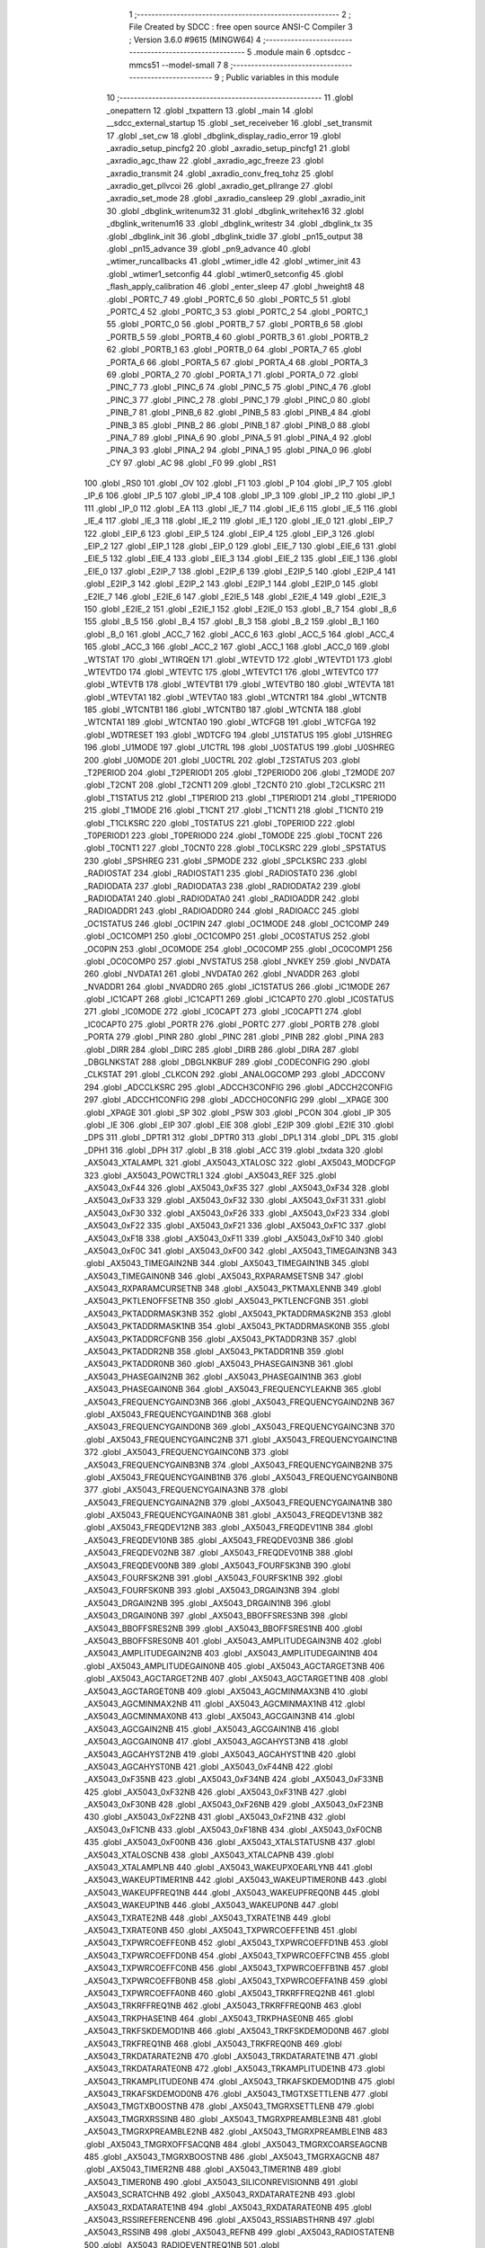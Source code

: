                                       1 ;--------------------------------------------------------
                                      2 ; File Created by SDCC : free open source ANSI-C Compiler
                                      3 ; Version 3.6.0 #9615 (MINGW64)
                                      4 ;--------------------------------------------------------
                                      5 	.module main
                                      6 	.optsdcc -mmcs51 --model-small
                                      7 	
                                      8 ;--------------------------------------------------------
                                      9 ; Public variables in this module
                                     10 ;--------------------------------------------------------
                                     11 	.globl _onepattern
                                     12 	.globl _txpattern
                                     13 	.globl _main
                                     14 	.globl __sdcc_external_startup
                                     15 	.globl _set_receiveber
                                     16 	.globl _set_transmit
                                     17 	.globl _set_cw
                                     18 	.globl _dbglink_display_radio_error
                                     19 	.globl _axradio_setup_pincfg2
                                     20 	.globl _axradio_setup_pincfg1
                                     21 	.globl _axradio_agc_thaw
                                     22 	.globl _axradio_agc_freeze
                                     23 	.globl _axradio_transmit
                                     24 	.globl _axradio_conv_freq_tohz
                                     25 	.globl _axradio_get_pllvcoi
                                     26 	.globl _axradio_get_pllrange
                                     27 	.globl _axradio_set_mode
                                     28 	.globl _axradio_cansleep
                                     29 	.globl _axradio_init
                                     30 	.globl _dbglink_writenum32
                                     31 	.globl _dbglink_writehex16
                                     32 	.globl _dbglink_writenum16
                                     33 	.globl _dbglink_writestr
                                     34 	.globl _dbglink_tx
                                     35 	.globl _dbglink_init
                                     36 	.globl _dbglink_txidle
                                     37 	.globl _pn15_output
                                     38 	.globl _pn15_advance
                                     39 	.globl _pn9_advance
                                     40 	.globl _wtimer_runcallbacks
                                     41 	.globl _wtimer_idle
                                     42 	.globl _wtimer_init
                                     43 	.globl _wtimer1_setconfig
                                     44 	.globl _wtimer0_setconfig
                                     45 	.globl _flash_apply_calibration
                                     46 	.globl _enter_sleep
                                     47 	.globl _hweight8
                                     48 	.globl _PORTC_7
                                     49 	.globl _PORTC_6
                                     50 	.globl _PORTC_5
                                     51 	.globl _PORTC_4
                                     52 	.globl _PORTC_3
                                     53 	.globl _PORTC_2
                                     54 	.globl _PORTC_1
                                     55 	.globl _PORTC_0
                                     56 	.globl _PORTB_7
                                     57 	.globl _PORTB_6
                                     58 	.globl _PORTB_5
                                     59 	.globl _PORTB_4
                                     60 	.globl _PORTB_3
                                     61 	.globl _PORTB_2
                                     62 	.globl _PORTB_1
                                     63 	.globl _PORTB_0
                                     64 	.globl _PORTA_7
                                     65 	.globl _PORTA_6
                                     66 	.globl _PORTA_5
                                     67 	.globl _PORTA_4
                                     68 	.globl _PORTA_3
                                     69 	.globl _PORTA_2
                                     70 	.globl _PORTA_1
                                     71 	.globl _PORTA_0
                                     72 	.globl _PINC_7
                                     73 	.globl _PINC_6
                                     74 	.globl _PINC_5
                                     75 	.globl _PINC_4
                                     76 	.globl _PINC_3
                                     77 	.globl _PINC_2
                                     78 	.globl _PINC_1
                                     79 	.globl _PINC_0
                                     80 	.globl _PINB_7
                                     81 	.globl _PINB_6
                                     82 	.globl _PINB_5
                                     83 	.globl _PINB_4
                                     84 	.globl _PINB_3
                                     85 	.globl _PINB_2
                                     86 	.globl _PINB_1
                                     87 	.globl _PINB_0
                                     88 	.globl _PINA_7
                                     89 	.globl _PINA_6
                                     90 	.globl _PINA_5
                                     91 	.globl _PINA_4
                                     92 	.globl _PINA_3
                                     93 	.globl _PINA_2
                                     94 	.globl _PINA_1
                                     95 	.globl _PINA_0
                                     96 	.globl _CY
                                     97 	.globl _AC
                                     98 	.globl _F0
                                     99 	.globl _RS1
                                    100 	.globl _RS0
                                    101 	.globl _OV
                                    102 	.globl _F1
                                    103 	.globl _P
                                    104 	.globl _IP_7
                                    105 	.globl _IP_6
                                    106 	.globl _IP_5
                                    107 	.globl _IP_4
                                    108 	.globl _IP_3
                                    109 	.globl _IP_2
                                    110 	.globl _IP_1
                                    111 	.globl _IP_0
                                    112 	.globl _EA
                                    113 	.globl _IE_7
                                    114 	.globl _IE_6
                                    115 	.globl _IE_5
                                    116 	.globl _IE_4
                                    117 	.globl _IE_3
                                    118 	.globl _IE_2
                                    119 	.globl _IE_1
                                    120 	.globl _IE_0
                                    121 	.globl _EIP_7
                                    122 	.globl _EIP_6
                                    123 	.globl _EIP_5
                                    124 	.globl _EIP_4
                                    125 	.globl _EIP_3
                                    126 	.globl _EIP_2
                                    127 	.globl _EIP_1
                                    128 	.globl _EIP_0
                                    129 	.globl _EIE_7
                                    130 	.globl _EIE_6
                                    131 	.globl _EIE_5
                                    132 	.globl _EIE_4
                                    133 	.globl _EIE_3
                                    134 	.globl _EIE_2
                                    135 	.globl _EIE_1
                                    136 	.globl _EIE_0
                                    137 	.globl _E2IP_7
                                    138 	.globl _E2IP_6
                                    139 	.globl _E2IP_5
                                    140 	.globl _E2IP_4
                                    141 	.globl _E2IP_3
                                    142 	.globl _E2IP_2
                                    143 	.globl _E2IP_1
                                    144 	.globl _E2IP_0
                                    145 	.globl _E2IE_7
                                    146 	.globl _E2IE_6
                                    147 	.globl _E2IE_5
                                    148 	.globl _E2IE_4
                                    149 	.globl _E2IE_3
                                    150 	.globl _E2IE_2
                                    151 	.globl _E2IE_1
                                    152 	.globl _E2IE_0
                                    153 	.globl _B_7
                                    154 	.globl _B_6
                                    155 	.globl _B_5
                                    156 	.globl _B_4
                                    157 	.globl _B_3
                                    158 	.globl _B_2
                                    159 	.globl _B_1
                                    160 	.globl _B_0
                                    161 	.globl _ACC_7
                                    162 	.globl _ACC_6
                                    163 	.globl _ACC_5
                                    164 	.globl _ACC_4
                                    165 	.globl _ACC_3
                                    166 	.globl _ACC_2
                                    167 	.globl _ACC_1
                                    168 	.globl _ACC_0
                                    169 	.globl _WTSTAT
                                    170 	.globl _WTIRQEN
                                    171 	.globl _WTEVTD
                                    172 	.globl _WTEVTD1
                                    173 	.globl _WTEVTD0
                                    174 	.globl _WTEVTC
                                    175 	.globl _WTEVTC1
                                    176 	.globl _WTEVTC0
                                    177 	.globl _WTEVTB
                                    178 	.globl _WTEVTB1
                                    179 	.globl _WTEVTB0
                                    180 	.globl _WTEVTA
                                    181 	.globl _WTEVTA1
                                    182 	.globl _WTEVTA0
                                    183 	.globl _WTCNTR1
                                    184 	.globl _WTCNTB
                                    185 	.globl _WTCNTB1
                                    186 	.globl _WTCNTB0
                                    187 	.globl _WTCNTA
                                    188 	.globl _WTCNTA1
                                    189 	.globl _WTCNTA0
                                    190 	.globl _WTCFGB
                                    191 	.globl _WTCFGA
                                    192 	.globl _WDTRESET
                                    193 	.globl _WDTCFG
                                    194 	.globl _U1STATUS
                                    195 	.globl _U1SHREG
                                    196 	.globl _U1MODE
                                    197 	.globl _U1CTRL
                                    198 	.globl _U0STATUS
                                    199 	.globl _U0SHREG
                                    200 	.globl _U0MODE
                                    201 	.globl _U0CTRL
                                    202 	.globl _T2STATUS
                                    203 	.globl _T2PERIOD
                                    204 	.globl _T2PERIOD1
                                    205 	.globl _T2PERIOD0
                                    206 	.globl _T2MODE
                                    207 	.globl _T2CNT
                                    208 	.globl _T2CNT1
                                    209 	.globl _T2CNT0
                                    210 	.globl _T2CLKSRC
                                    211 	.globl _T1STATUS
                                    212 	.globl _T1PERIOD
                                    213 	.globl _T1PERIOD1
                                    214 	.globl _T1PERIOD0
                                    215 	.globl _T1MODE
                                    216 	.globl _T1CNT
                                    217 	.globl _T1CNT1
                                    218 	.globl _T1CNT0
                                    219 	.globl _T1CLKSRC
                                    220 	.globl _T0STATUS
                                    221 	.globl _T0PERIOD
                                    222 	.globl _T0PERIOD1
                                    223 	.globl _T0PERIOD0
                                    224 	.globl _T0MODE
                                    225 	.globl _T0CNT
                                    226 	.globl _T0CNT1
                                    227 	.globl _T0CNT0
                                    228 	.globl _T0CLKSRC
                                    229 	.globl _SPSTATUS
                                    230 	.globl _SPSHREG
                                    231 	.globl _SPMODE
                                    232 	.globl _SPCLKSRC
                                    233 	.globl _RADIOSTAT
                                    234 	.globl _RADIOSTAT1
                                    235 	.globl _RADIOSTAT0
                                    236 	.globl _RADIODATA
                                    237 	.globl _RADIODATA3
                                    238 	.globl _RADIODATA2
                                    239 	.globl _RADIODATA1
                                    240 	.globl _RADIODATA0
                                    241 	.globl _RADIOADDR
                                    242 	.globl _RADIOADDR1
                                    243 	.globl _RADIOADDR0
                                    244 	.globl _RADIOACC
                                    245 	.globl _OC1STATUS
                                    246 	.globl _OC1PIN
                                    247 	.globl _OC1MODE
                                    248 	.globl _OC1COMP
                                    249 	.globl _OC1COMP1
                                    250 	.globl _OC1COMP0
                                    251 	.globl _OC0STATUS
                                    252 	.globl _OC0PIN
                                    253 	.globl _OC0MODE
                                    254 	.globl _OC0COMP
                                    255 	.globl _OC0COMP1
                                    256 	.globl _OC0COMP0
                                    257 	.globl _NVSTATUS
                                    258 	.globl _NVKEY
                                    259 	.globl _NVDATA
                                    260 	.globl _NVDATA1
                                    261 	.globl _NVDATA0
                                    262 	.globl _NVADDR
                                    263 	.globl _NVADDR1
                                    264 	.globl _NVADDR0
                                    265 	.globl _IC1STATUS
                                    266 	.globl _IC1MODE
                                    267 	.globl _IC1CAPT
                                    268 	.globl _IC1CAPT1
                                    269 	.globl _IC1CAPT0
                                    270 	.globl _IC0STATUS
                                    271 	.globl _IC0MODE
                                    272 	.globl _IC0CAPT
                                    273 	.globl _IC0CAPT1
                                    274 	.globl _IC0CAPT0
                                    275 	.globl _PORTR
                                    276 	.globl _PORTC
                                    277 	.globl _PORTB
                                    278 	.globl _PORTA
                                    279 	.globl _PINR
                                    280 	.globl _PINC
                                    281 	.globl _PINB
                                    282 	.globl _PINA
                                    283 	.globl _DIRR
                                    284 	.globl _DIRC
                                    285 	.globl _DIRB
                                    286 	.globl _DIRA
                                    287 	.globl _DBGLNKSTAT
                                    288 	.globl _DBGLNKBUF
                                    289 	.globl _CODECONFIG
                                    290 	.globl _CLKSTAT
                                    291 	.globl _CLKCON
                                    292 	.globl _ANALOGCOMP
                                    293 	.globl _ADCCONV
                                    294 	.globl _ADCCLKSRC
                                    295 	.globl _ADCCH3CONFIG
                                    296 	.globl _ADCCH2CONFIG
                                    297 	.globl _ADCCH1CONFIG
                                    298 	.globl _ADCCH0CONFIG
                                    299 	.globl __XPAGE
                                    300 	.globl _XPAGE
                                    301 	.globl _SP
                                    302 	.globl _PSW
                                    303 	.globl _PCON
                                    304 	.globl _IP
                                    305 	.globl _IE
                                    306 	.globl _EIP
                                    307 	.globl _EIE
                                    308 	.globl _E2IP
                                    309 	.globl _E2IE
                                    310 	.globl _DPS
                                    311 	.globl _DPTR1
                                    312 	.globl _DPTR0
                                    313 	.globl _DPL1
                                    314 	.globl _DPL
                                    315 	.globl _DPH1
                                    316 	.globl _DPH
                                    317 	.globl _B
                                    318 	.globl _ACC
                                    319 	.globl _txdata
                                    320 	.globl _AX5043_XTALAMPL
                                    321 	.globl _AX5043_XTALOSC
                                    322 	.globl _AX5043_MODCFGP
                                    323 	.globl _AX5043_POWCTRL1
                                    324 	.globl _AX5043_REF
                                    325 	.globl _AX5043_0xF44
                                    326 	.globl _AX5043_0xF35
                                    327 	.globl _AX5043_0xF34
                                    328 	.globl _AX5043_0xF33
                                    329 	.globl _AX5043_0xF32
                                    330 	.globl _AX5043_0xF31
                                    331 	.globl _AX5043_0xF30
                                    332 	.globl _AX5043_0xF26
                                    333 	.globl _AX5043_0xF23
                                    334 	.globl _AX5043_0xF22
                                    335 	.globl _AX5043_0xF21
                                    336 	.globl _AX5043_0xF1C
                                    337 	.globl _AX5043_0xF18
                                    338 	.globl _AX5043_0xF11
                                    339 	.globl _AX5043_0xF10
                                    340 	.globl _AX5043_0xF0C
                                    341 	.globl _AX5043_0xF00
                                    342 	.globl _AX5043_TIMEGAIN3NB
                                    343 	.globl _AX5043_TIMEGAIN2NB
                                    344 	.globl _AX5043_TIMEGAIN1NB
                                    345 	.globl _AX5043_TIMEGAIN0NB
                                    346 	.globl _AX5043_RXPARAMSETSNB
                                    347 	.globl _AX5043_RXPARAMCURSETNB
                                    348 	.globl _AX5043_PKTMAXLENNB
                                    349 	.globl _AX5043_PKTLENOFFSETNB
                                    350 	.globl _AX5043_PKTLENCFGNB
                                    351 	.globl _AX5043_PKTADDRMASK3NB
                                    352 	.globl _AX5043_PKTADDRMASK2NB
                                    353 	.globl _AX5043_PKTADDRMASK1NB
                                    354 	.globl _AX5043_PKTADDRMASK0NB
                                    355 	.globl _AX5043_PKTADDRCFGNB
                                    356 	.globl _AX5043_PKTADDR3NB
                                    357 	.globl _AX5043_PKTADDR2NB
                                    358 	.globl _AX5043_PKTADDR1NB
                                    359 	.globl _AX5043_PKTADDR0NB
                                    360 	.globl _AX5043_PHASEGAIN3NB
                                    361 	.globl _AX5043_PHASEGAIN2NB
                                    362 	.globl _AX5043_PHASEGAIN1NB
                                    363 	.globl _AX5043_PHASEGAIN0NB
                                    364 	.globl _AX5043_FREQUENCYLEAKNB
                                    365 	.globl _AX5043_FREQUENCYGAIND3NB
                                    366 	.globl _AX5043_FREQUENCYGAIND2NB
                                    367 	.globl _AX5043_FREQUENCYGAIND1NB
                                    368 	.globl _AX5043_FREQUENCYGAIND0NB
                                    369 	.globl _AX5043_FREQUENCYGAINC3NB
                                    370 	.globl _AX5043_FREQUENCYGAINC2NB
                                    371 	.globl _AX5043_FREQUENCYGAINC1NB
                                    372 	.globl _AX5043_FREQUENCYGAINC0NB
                                    373 	.globl _AX5043_FREQUENCYGAINB3NB
                                    374 	.globl _AX5043_FREQUENCYGAINB2NB
                                    375 	.globl _AX5043_FREQUENCYGAINB1NB
                                    376 	.globl _AX5043_FREQUENCYGAINB0NB
                                    377 	.globl _AX5043_FREQUENCYGAINA3NB
                                    378 	.globl _AX5043_FREQUENCYGAINA2NB
                                    379 	.globl _AX5043_FREQUENCYGAINA1NB
                                    380 	.globl _AX5043_FREQUENCYGAINA0NB
                                    381 	.globl _AX5043_FREQDEV13NB
                                    382 	.globl _AX5043_FREQDEV12NB
                                    383 	.globl _AX5043_FREQDEV11NB
                                    384 	.globl _AX5043_FREQDEV10NB
                                    385 	.globl _AX5043_FREQDEV03NB
                                    386 	.globl _AX5043_FREQDEV02NB
                                    387 	.globl _AX5043_FREQDEV01NB
                                    388 	.globl _AX5043_FREQDEV00NB
                                    389 	.globl _AX5043_FOURFSK3NB
                                    390 	.globl _AX5043_FOURFSK2NB
                                    391 	.globl _AX5043_FOURFSK1NB
                                    392 	.globl _AX5043_FOURFSK0NB
                                    393 	.globl _AX5043_DRGAIN3NB
                                    394 	.globl _AX5043_DRGAIN2NB
                                    395 	.globl _AX5043_DRGAIN1NB
                                    396 	.globl _AX5043_DRGAIN0NB
                                    397 	.globl _AX5043_BBOFFSRES3NB
                                    398 	.globl _AX5043_BBOFFSRES2NB
                                    399 	.globl _AX5043_BBOFFSRES1NB
                                    400 	.globl _AX5043_BBOFFSRES0NB
                                    401 	.globl _AX5043_AMPLITUDEGAIN3NB
                                    402 	.globl _AX5043_AMPLITUDEGAIN2NB
                                    403 	.globl _AX5043_AMPLITUDEGAIN1NB
                                    404 	.globl _AX5043_AMPLITUDEGAIN0NB
                                    405 	.globl _AX5043_AGCTARGET3NB
                                    406 	.globl _AX5043_AGCTARGET2NB
                                    407 	.globl _AX5043_AGCTARGET1NB
                                    408 	.globl _AX5043_AGCTARGET0NB
                                    409 	.globl _AX5043_AGCMINMAX3NB
                                    410 	.globl _AX5043_AGCMINMAX2NB
                                    411 	.globl _AX5043_AGCMINMAX1NB
                                    412 	.globl _AX5043_AGCMINMAX0NB
                                    413 	.globl _AX5043_AGCGAIN3NB
                                    414 	.globl _AX5043_AGCGAIN2NB
                                    415 	.globl _AX5043_AGCGAIN1NB
                                    416 	.globl _AX5043_AGCGAIN0NB
                                    417 	.globl _AX5043_AGCAHYST3NB
                                    418 	.globl _AX5043_AGCAHYST2NB
                                    419 	.globl _AX5043_AGCAHYST1NB
                                    420 	.globl _AX5043_AGCAHYST0NB
                                    421 	.globl _AX5043_0xF44NB
                                    422 	.globl _AX5043_0xF35NB
                                    423 	.globl _AX5043_0xF34NB
                                    424 	.globl _AX5043_0xF33NB
                                    425 	.globl _AX5043_0xF32NB
                                    426 	.globl _AX5043_0xF31NB
                                    427 	.globl _AX5043_0xF30NB
                                    428 	.globl _AX5043_0xF26NB
                                    429 	.globl _AX5043_0xF23NB
                                    430 	.globl _AX5043_0xF22NB
                                    431 	.globl _AX5043_0xF21NB
                                    432 	.globl _AX5043_0xF1CNB
                                    433 	.globl _AX5043_0xF18NB
                                    434 	.globl _AX5043_0xF0CNB
                                    435 	.globl _AX5043_0xF00NB
                                    436 	.globl _AX5043_XTALSTATUSNB
                                    437 	.globl _AX5043_XTALOSCNB
                                    438 	.globl _AX5043_XTALCAPNB
                                    439 	.globl _AX5043_XTALAMPLNB
                                    440 	.globl _AX5043_WAKEUPXOEARLYNB
                                    441 	.globl _AX5043_WAKEUPTIMER1NB
                                    442 	.globl _AX5043_WAKEUPTIMER0NB
                                    443 	.globl _AX5043_WAKEUPFREQ1NB
                                    444 	.globl _AX5043_WAKEUPFREQ0NB
                                    445 	.globl _AX5043_WAKEUP1NB
                                    446 	.globl _AX5043_WAKEUP0NB
                                    447 	.globl _AX5043_TXRATE2NB
                                    448 	.globl _AX5043_TXRATE1NB
                                    449 	.globl _AX5043_TXRATE0NB
                                    450 	.globl _AX5043_TXPWRCOEFFE1NB
                                    451 	.globl _AX5043_TXPWRCOEFFE0NB
                                    452 	.globl _AX5043_TXPWRCOEFFD1NB
                                    453 	.globl _AX5043_TXPWRCOEFFD0NB
                                    454 	.globl _AX5043_TXPWRCOEFFC1NB
                                    455 	.globl _AX5043_TXPWRCOEFFC0NB
                                    456 	.globl _AX5043_TXPWRCOEFFB1NB
                                    457 	.globl _AX5043_TXPWRCOEFFB0NB
                                    458 	.globl _AX5043_TXPWRCOEFFA1NB
                                    459 	.globl _AX5043_TXPWRCOEFFA0NB
                                    460 	.globl _AX5043_TRKRFFREQ2NB
                                    461 	.globl _AX5043_TRKRFFREQ1NB
                                    462 	.globl _AX5043_TRKRFFREQ0NB
                                    463 	.globl _AX5043_TRKPHASE1NB
                                    464 	.globl _AX5043_TRKPHASE0NB
                                    465 	.globl _AX5043_TRKFSKDEMOD1NB
                                    466 	.globl _AX5043_TRKFSKDEMOD0NB
                                    467 	.globl _AX5043_TRKFREQ1NB
                                    468 	.globl _AX5043_TRKFREQ0NB
                                    469 	.globl _AX5043_TRKDATARATE2NB
                                    470 	.globl _AX5043_TRKDATARATE1NB
                                    471 	.globl _AX5043_TRKDATARATE0NB
                                    472 	.globl _AX5043_TRKAMPLITUDE1NB
                                    473 	.globl _AX5043_TRKAMPLITUDE0NB
                                    474 	.globl _AX5043_TRKAFSKDEMOD1NB
                                    475 	.globl _AX5043_TRKAFSKDEMOD0NB
                                    476 	.globl _AX5043_TMGTXSETTLENB
                                    477 	.globl _AX5043_TMGTXBOOSTNB
                                    478 	.globl _AX5043_TMGRXSETTLENB
                                    479 	.globl _AX5043_TMGRXRSSINB
                                    480 	.globl _AX5043_TMGRXPREAMBLE3NB
                                    481 	.globl _AX5043_TMGRXPREAMBLE2NB
                                    482 	.globl _AX5043_TMGRXPREAMBLE1NB
                                    483 	.globl _AX5043_TMGRXOFFSACQNB
                                    484 	.globl _AX5043_TMGRXCOARSEAGCNB
                                    485 	.globl _AX5043_TMGRXBOOSTNB
                                    486 	.globl _AX5043_TMGRXAGCNB
                                    487 	.globl _AX5043_TIMER2NB
                                    488 	.globl _AX5043_TIMER1NB
                                    489 	.globl _AX5043_TIMER0NB
                                    490 	.globl _AX5043_SILICONREVISIONNB
                                    491 	.globl _AX5043_SCRATCHNB
                                    492 	.globl _AX5043_RXDATARATE2NB
                                    493 	.globl _AX5043_RXDATARATE1NB
                                    494 	.globl _AX5043_RXDATARATE0NB
                                    495 	.globl _AX5043_RSSIREFERENCENB
                                    496 	.globl _AX5043_RSSIABSTHRNB
                                    497 	.globl _AX5043_RSSINB
                                    498 	.globl _AX5043_REFNB
                                    499 	.globl _AX5043_RADIOSTATENB
                                    500 	.globl _AX5043_RADIOEVENTREQ1NB
                                    501 	.globl _AX5043_RADIOEVENTREQ0NB
                                    502 	.globl _AX5043_RADIOEVENTMASK1NB
                                    503 	.globl _AX5043_RADIOEVENTMASK0NB
                                    504 	.globl _AX5043_PWRMODENB
                                    505 	.globl _AX5043_PWRAMPNB
                                    506 	.globl _AX5043_POWSTICKYSTATNB
                                    507 	.globl _AX5043_POWSTATNB
                                    508 	.globl _AX5043_POWIRQMASKNB
                                    509 	.globl _AX5043_POWCTRL1NB
                                    510 	.globl _AX5043_PLLVCOIRNB
                                    511 	.globl _AX5043_PLLVCOINB
                                    512 	.globl _AX5043_PLLVCODIVNB
                                    513 	.globl _AX5043_PLLRNGCLKNB
                                    514 	.globl _AX5043_PLLRANGINGBNB
                                    515 	.globl _AX5043_PLLRANGINGANB
                                    516 	.globl _AX5043_PLLLOOPBOOSTNB
                                    517 	.globl _AX5043_PLLLOOPNB
                                    518 	.globl _AX5043_PLLLOCKDETNB
                                    519 	.globl _AX5043_PLLCPIBOOSTNB
                                    520 	.globl _AX5043_PLLCPINB
                                    521 	.globl _AX5043_PKTSTOREFLAGSNB
                                    522 	.globl _AX5043_PKTMISCFLAGSNB
                                    523 	.globl _AX5043_PKTCHUNKSIZENB
                                    524 	.globl _AX5043_PKTACCEPTFLAGSNB
                                    525 	.globl _AX5043_PINSTATENB
                                    526 	.globl _AX5043_PINFUNCSYSCLKNB
                                    527 	.globl _AX5043_PINFUNCPWRAMPNB
                                    528 	.globl _AX5043_PINFUNCIRQNB
                                    529 	.globl _AX5043_PINFUNCDCLKNB
                                    530 	.globl _AX5043_PINFUNCDATANB
                                    531 	.globl _AX5043_PINFUNCANTSELNB
                                    532 	.globl _AX5043_MODULATIONNB
                                    533 	.globl _AX5043_MODCFGPNB
                                    534 	.globl _AX5043_MODCFGFNB
                                    535 	.globl _AX5043_MODCFGANB
                                    536 	.globl _AX5043_MAXRFOFFSET2NB
                                    537 	.globl _AX5043_MAXRFOFFSET1NB
                                    538 	.globl _AX5043_MAXRFOFFSET0NB
                                    539 	.globl _AX5043_MAXDROFFSET2NB
                                    540 	.globl _AX5043_MAXDROFFSET1NB
                                    541 	.globl _AX5043_MAXDROFFSET0NB
                                    542 	.globl _AX5043_MATCH1PAT1NB
                                    543 	.globl _AX5043_MATCH1PAT0NB
                                    544 	.globl _AX5043_MATCH1MINNB
                                    545 	.globl _AX5043_MATCH1MAXNB
                                    546 	.globl _AX5043_MATCH1LENNB
                                    547 	.globl _AX5043_MATCH0PAT3NB
                                    548 	.globl _AX5043_MATCH0PAT2NB
                                    549 	.globl _AX5043_MATCH0PAT1NB
                                    550 	.globl _AX5043_MATCH0PAT0NB
                                    551 	.globl _AX5043_MATCH0MINNB
                                    552 	.globl _AX5043_MATCH0MAXNB
                                    553 	.globl _AX5043_MATCH0LENNB
                                    554 	.globl _AX5043_LPOSCSTATUSNB
                                    555 	.globl _AX5043_LPOSCREF1NB
                                    556 	.globl _AX5043_LPOSCREF0NB
                                    557 	.globl _AX5043_LPOSCPER1NB
                                    558 	.globl _AX5043_LPOSCPER0NB
                                    559 	.globl _AX5043_LPOSCKFILT1NB
                                    560 	.globl _AX5043_LPOSCKFILT0NB
                                    561 	.globl _AX5043_LPOSCFREQ1NB
                                    562 	.globl _AX5043_LPOSCFREQ0NB
                                    563 	.globl _AX5043_LPOSCCONFIGNB
                                    564 	.globl _AX5043_IRQREQUEST1NB
                                    565 	.globl _AX5043_IRQREQUEST0NB
                                    566 	.globl _AX5043_IRQMASK1NB
                                    567 	.globl _AX5043_IRQMASK0NB
                                    568 	.globl _AX5043_IRQINVERSION1NB
                                    569 	.globl _AX5043_IRQINVERSION0NB
                                    570 	.globl _AX5043_IFFREQ1NB
                                    571 	.globl _AX5043_IFFREQ0NB
                                    572 	.globl _AX5043_GPADCPERIODNB
                                    573 	.globl _AX5043_GPADCCTRLNB
                                    574 	.globl _AX5043_GPADC13VALUE1NB
                                    575 	.globl _AX5043_GPADC13VALUE0NB
                                    576 	.globl _AX5043_FSKDMIN1NB
                                    577 	.globl _AX5043_FSKDMIN0NB
                                    578 	.globl _AX5043_FSKDMAX1NB
                                    579 	.globl _AX5043_FSKDMAX0NB
                                    580 	.globl _AX5043_FSKDEV2NB
                                    581 	.globl _AX5043_FSKDEV1NB
                                    582 	.globl _AX5043_FSKDEV0NB
                                    583 	.globl _AX5043_FREQB3NB
                                    584 	.globl _AX5043_FREQB2NB
                                    585 	.globl _AX5043_FREQB1NB
                                    586 	.globl _AX5043_FREQB0NB
                                    587 	.globl _AX5043_FREQA3NB
                                    588 	.globl _AX5043_FREQA2NB
                                    589 	.globl _AX5043_FREQA1NB
                                    590 	.globl _AX5043_FREQA0NB
                                    591 	.globl _AX5043_FRAMINGNB
                                    592 	.globl _AX5043_FIFOTHRESH1NB
                                    593 	.globl _AX5043_FIFOTHRESH0NB
                                    594 	.globl _AX5043_FIFOSTATNB
                                    595 	.globl _AX5043_FIFOFREE1NB
                                    596 	.globl _AX5043_FIFOFREE0NB
                                    597 	.globl _AX5043_FIFODATANB
                                    598 	.globl _AX5043_FIFOCOUNT1NB
                                    599 	.globl _AX5043_FIFOCOUNT0NB
                                    600 	.globl _AX5043_FECSYNCNB
                                    601 	.globl _AX5043_FECSTATUSNB
                                    602 	.globl _AX5043_FECNB
                                    603 	.globl _AX5043_ENCODINGNB
                                    604 	.globl _AX5043_DIVERSITYNB
                                    605 	.globl _AX5043_DECIMATIONNB
                                    606 	.globl _AX5043_DACVALUE1NB
                                    607 	.globl _AX5043_DACVALUE0NB
                                    608 	.globl _AX5043_DACCONFIGNB
                                    609 	.globl _AX5043_CRCINIT3NB
                                    610 	.globl _AX5043_CRCINIT2NB
                                    611 	.globl _AX5043_CRCINIT1NB
                                    612 	.globl _AX5043_CRCINIT0NB
                                    613 	.globl _AX5043_BGNDRSSITHRNB
                                    614 	.globl _AX5043_BGNDRSSIGAINNB
                                    615 	.globl _AX5043_BGNDRSSINB
                                    616 	.globl _AX5043_BBTUNENB
                                    617 	.globl _AX5043_BBOFFSCAPNB
                                    618 	.globl _AX5043_AMPLFILTERNB
                                    619 	.globl _AX5043_AGCCOUNTERNB
                                    620 	.globl _AX5043_AFSKSPACE1NB
                                    621 	.globl _AX5043_AFSKSPACE0NB
                                    622 	.globl _AX5043_AFSKMARK1NB
                                    623 	.globl _AX5043_AFSKMARK0NB
                                    624 	.globl _AX5043_AFSKCTRLNB
                                    625 	.globl _AX5043_TIMEGAIN3
                                    626 	.globl _AX5043_TIMEGAIN2
                                    627 	.globl _AX5043_TIMEGAIN1
                                    628 	.globl _AX5043_TIMEGAIN0
                                    629 	.globl _AX5043_RXPARAMSETS
                                    630 	.globl _AX5043_RXPARAMCURSET
                                    631 	.globl _AX5043_PKTMAXLEN
                                    632 	.globl _AX5043_PKTLENOFFSET
                                    633 	.globl _AX5043_PKTLENCFG
                                    634 	.globl _AX5043_PKTADDRMASK3
                                    635 	.globl _AX5043_PKTADDRMASK2
                                    636 	.globl _AX5043_PKTADDRMASK1
                                    637 	.globl _AX5043_PKTADDRMASK0
                                    638 	.globl _AX5043_PKTADDRCFG
                                    639 	.globl _AX5043_PKTADDR3
                                    640 	.globl _AX5043_PKTADDR2
                                    641 	.globl _AX5043_PKTADDR1
                                    642 	.globl _AX5043_PKTADDR0
                                    643 	.globl _AX5043_PHASEGAIN3
                                    644 	.globl _AX5043_PHASEGAIN2
                                    645 	.globl _AX5043_PHASEGAIN1
                                    646 	.globl _AX5043_PHASEGAIN0
                                    647 	.globl _AX5043_FREQUENCYLEAK
                                    648 	.globl _AX5043_FREQUENCYGAIND3
                                    649 	.globl _AX5043_FREQUENCYGAIND2
                                    650 	.globl _AX5043_FREQUENCYGAIND1
                                    651 	.globl _AX5043_FREQUENCYGAIND0
                                    652 	.globl _AX5043_FREQUENCYGAINC3
                                    653 	.globl _AX5043_FREQUENCYGAINC2
                                    654 	.globl _AX5043_FREQUENCYGAINC1
                                    655 	.globl _AX5043_FREQUENCYGAINC0
                                    656 	.globl _AX5043_FREQUENCYGAINB3
                                    657 	.globl _AX5043_FREQUENCYGAINB2
                                    658 	.globl _AX5043_FREQUENCYGAINB1
                                    659 	.globl _AX5043_FREQUENCYGAINB0
                                    660 	.globl _AX5043_FREQUENCYGAINA3
                                    661 	.globl _AX5043_FREQUENCYGAINA2
                                    662 	.globl _AX5043_FREQUENCYGAINA1
                                    663 	.globl _AX5043_FREQUENCYGAINA0
                                    664 	.globl _AX5043_FREQDEV13
                                    665 	.globl _AX5043_FREQDEV12
                                    666 	.globl _AX5043_FREQDEV11
                                    667 	.globl _AX5043_FREQDEV10
                                    668 	.globl _AX5043_FREQDEV03
                                    669 	.globl _AX5043_FREQDEV02
                                    670 	.globl _AX5043_FREQDEV01
                                    671 	.globl _AX5043_FREQDEV00
                                    672 	.globl _AX5043_FOURFSK3
                                    673 	.globl _AX5043_FOURFSK2
                                    674 	.globl _AX5043_FOURFSK1
                                    675 	.globl _AX5043_FOURFSK0
                                    676 	.globl _AX5043_DRGAIN3
                                    677 	.globl _AX5043_DRGAIN2
                                    678 	.globl _AX5043_DRGAIN1
                                    679 	.globl _AX5043_DRGAIN0
                                    680 	.globl _AX5043_BBOFFSRES3
                                    681 	.globl _AX5043_BBOFFSRES2
                                    682 	.globl _AX5043_BBOFFSRES1
                                    683 	.globl _AX5043_BBOFFSRES0
                                    684 	.globl _AX5043_AMPLITUDEGAIN3
                                    685 	.globl _AX5043_AMPLITUDEGAIN2
                                    686 	.globl _AX5043_AMPLITUDEGAIN1
                                    687 	.globl _AX5043_AMPLITUDEGAIN0
                                    688 	.globl _AX5043_AGCTARGET3
                                    689 	.globl _AX5043_AGCTARGET2
                                    690 	.globl _AX5043_AGCTARGET1
                                    691 	.globl _AX5043_AGCTARGET0
                                    692 	.globl _AX5043_AGCMINMAX3
                                    693 	.globl _AX5043_AGCMINMAX2
                                    694 	.globl _AX5043_AGCMINMAX1
                                    695 	.globl _AX5043_AGCMINMAX0
                                    696 	.globl _AX5043_AGCGAIN3
                                    697 	.globl _AX5043_AGCGAIN2
                                    698 	.globl _AX5043_AGCGAIN1
                                    699 	.globl _AX5043_AGCGAIN0
                                    700 	.globl _AX5043_AGCAHYST3
                                    701 	.globl _AX5043_AGCAHYST2
                                    702 	.globl _AX5043_AGCAHYST1
                                    703 	.globl _AX5043_AGCAHYST0
                                    704 	.globl _AX5043_XTALSTATUS
                                    705 	.globl _AX5043_XTALCAP
                                    706 	.globl _AX5043_WAKEUPXOEARLY
                                    707 	.globl _AX5043_WAKEUPTIMER1
                                    708 	.globl _AX5043_WAKEUPTIMER0
                                    709 	.globl _AX5043_WAKEUPFREQ1
                                    710 	.globl _AX5043_WAKEUPFREQ0
                                    711 	.globl _AX5043_WAKEUP1
                                    712 	.globl _AX5043_WAKEUP0
                                    713 	.globl _AX5043_TXRATE2
                                    714 	.globl _AX5043_TXRATE1
                                    715 	.globl _AX5043_TXRATE0
                                    716 	.globl _AX5043_TXPWRCOEFFE1
                                    717 	.globl _AX5043_TXPWRCOEFFE0
                                    718 	.globl _AX5043_TXPWRCOEFFD1
                                    719 	.globl _AX5043_TXPWRCOEFFD0
                                    720 	.globl _AX5043_TXPWRCOEFFC1
                                    721 	.globl _AX5043_TXPWRCOEFFC0
                                    722 	.globl _AX5043_TXPWRCOEFFB1
                                    723 	.globl _AX5043_TXPWRCOEFFB0
                                    724 	.globl _AX5043_TXPWRCOEFFA1
                                    725 	.globl _AX5043_TXPWRCOEFFA0
                                    726 	.globl _AX5043_TRKRFFREQ2
                                    727 	.globl _AX5043_TRKRFFREQ1
                                    728 	.globl _AX5043_TRKRFFREQ0
                                    729 	.globl _AX5043_TRKPHASE1
                                    730 	.globl _AX5043_TRKPHASE0
                                    731 	.globl _AX5043_TRKFSKDEMOD1
                                    732 	.globl _AX5043_TRKFSKDEMOD0
                                    733 	.globl _AX5043_TRKFREQ1
                                    734 	.globl _AX5043_TRKFREQ0
                                    735 	.globl _AX5043_TRKDATARATE2
                                    736 	.globl _AX5043_TRKDATARATE1
                                    737 	.globl _AX5043_TRKDATARATE0
                                    738 	.globl _AX5043_TRKAMPLITUDE1
                                    739 	.globl _AX5043_TRKAMPLITUDE0
                                    740 	.globl _AX5043_TRKAFSKDEMOD1
                                    741 	.globl _AX5043_TRKAFSKDEMOD0
                                    742 	.globl _AX5043_TMGTXSETTLE
                                    743 	.globl _AX5043_TMGTXBOOST
                                    744 	.globl _AX5043_TMGRXSETTLE
                                    745 	.globl _AX5043_TMGRXRSSI
                                    746 	.globl _AX5043_TMGRXPREAMBLE3
                                    747 	.globl _AX5043_TMGRXPREAMBLE2
                                    748 	.globl _AX5043_TMGRXPREAMBLE1
                                    749 	.globl _AX5043_TMGRXOFFSACQ
                                    750 	.globl _AX5043_TMGRXCOARSEAGC
                                    751 	.globl _AX5043_TMGRXBOOST
                                    752 	.globl _AX5043_TMGRXAGC
                                    753 	.globl _AX5043_TIMER2
                                    754 	.globl _AX5043_TIMER1
                                    755 	.globl _AX5043_TIMER0
                                    756 	.globl _AX5043_SILICONREVISION
                                    757 	.globl _AX5043_SCRATCH
                                    758 	.globl _AX5043_RXDATARATE2
                                    759 	.globl _AX5043_RXDATARATE1
                                    760 	.globl _AX5043_RXDATARATE0
                                    761 	.globl _AX5043_RSSIREFERENCE
                                    762 	.globl _AX5043_RSSIABSTHR
                                    763 	.globl _AX5043_RSSI
                                    764 	.globl _AX5043_RADIOSTATE
                                    765 	.globl _AX5043_RADIOEVENTREQ1
                                    766 	.globl _AX5043_RADIOEVENTREQ0
                                    767 	.globl _AX5043_RADIOEVENTMASK1
                                    768 	.globl _AX5043_RADIOEVENTMASK0
                                    769 	.globl _AX5043_PWRMODE
                                    770 	.globl _AX5043_PWRAMP
                                    771 	.globl _AX5043_POWSTICKYSTAT
                                    772 	.globl _AX5043_POWSTAT
                                    773 	.globl _AX5043_POWIRQMASK
                                    774 	.globl _AX5043_PLLVCOIR
                                    775 	.globl _AX5043_PLLVCOI
                                    776 	.globl _AX5043_PLLVCODIV
                                    777 	.globl _AX5043_PLLRNGCLK
                                    778 	.globl _AX5043_PLLRANGINGB
                                    779 	.globl _AX5043_PLLRANGINGA
                                    780 	.globl _AX5043_PLLLOOPBOOST
                                    781 	.globl _AX5043_PLLLOOP
                                    782 	.globl _AX5043_PLLLOCKDET
                                    783 	.globl _AX5043_PLLCPIBOOST
                                    784 	.globl _AX5043_PLLCPI
                                    785 	.globl _AX5043_PKTSTOREFLAGS
                                    786 	.globl _AX5043_PKTMISCFLAGS
                                    787 	.globl _AX5043_PKTCHUNKSIZE
                                    788 	.globl _AX5043_PKTACCEPTFLAGS
                                    789 	.globl _AX5043_PINSTATE
                                    790 	.globl _AX5043_PINFUNCSYSCLK
                                    791 	.globl _AX5043_PINFUNCPWRAMP
                                    792 	.globl _AX5043_PINFUNCIRQ
                                    793 	.globl _AX5043_PINFUNCDCLK
                                    794 	.globl _AX5043_PINFUNCDATA
                                    795 	.globl _AX5043_PINFUNCANTSEL
                                    796 	.globl _AX5043_MODULATION
                                    797 	.globl _AX5043_MODCFGF
                                    798 	.globl _AX5043_MODCFGA
                                    799 	.globl _AX5043_MAXRFOFFSET2
                                    800 	.globl _AX5043_MAXRFOFFSET1
                                    801 	.globl _AX5043_MAXRFOFFSET0
                                    802 	.globl _AX5043_MAXDROFFSET2
                                    803 	.globl _AX5043_MAXDROFFSET1
                                    804 	.globl _AX5043_MAXDROFFSET0
                                    805 	.globl _AX5043_MATCH1PAT1
                                    806 	.globl _AX5043_MATCH1PAT0
                                    807 	.globl _AX5043_MATCH1MIN
                                    808 	.globl _AX5043_MATCH1MAX
                                    809 	.globl _AX5043_MATCH1LEN
                                    810 	.globl _AX5043_MATCH0PAT3
                                    811 	.globl _AX5043_MATCH0PAT2
                                    812 	.globl _AX5043_MATCH0PAT1
                                    813 	.globl _AX5043_MATCH0PAT0
                                    814 	.globl _AX5043_MATCH0MIN
                                    815 	.globl _AX5043_MATCH0MAX
                                    816 	.globl _AX5043_MATCH0LEN
                                    817 	.globl _AX5043_LPOSCSTATUS
                                    818 	.globl _AX5043_LPOSCREF1
                                    819 	.globl _AX5043_LPOSCREF0
                                    820 	.globl _AX5043_LPOSCPER1
                                    821 	.globl _AX5043_LPOSCPER0
                                    822 	.globl _AX5043_LPOSCKFILT1
                                    823 	.globl _AX5043_LPOSCKFILT0
                                    824 	.globl _AX5043_LPOSCFREQ1
                                    825 	.globl _AX5043_LPOSCFREQ0
                                    826 	.globl _AX5043_LPOSCCONFIG
                                    827 	.globl _AX5043_IRQREQUEST1
                                    828 	.globl _AX5043_IRQREQUEST0
                                    829 	.globl _AX5043_IRQMASK1
                                    830 	.globl _AX5043_IRQMASK0
                                    831 	.globl _AX5043_IRQINVERSION1
                                    832 	.globl _AX5043_IRQINVERSION0
                                    833 	.globl _AX5043_IFFREQ1
                                    834 	.globl _AX5043_IFFREQ0
                                    835 	.globl _AX5043_GPADCPERIOD
                                    836 	.globl _AX5043_GPADCCTRL
                                    837 	.globl _AX5043_GPADC13VALUE1
                                    838 	.globl _AX5043_GPADC13VALUE0
                                    839 	.globl _AX5043_FSKDMIN1
                                    840 	.globl _AX5043_FSKDMIN0
                                    841 	.globl _AX5043_FSKDMAX1
                                    842 	.globl _AX5043_FSKDMAX0
                                    843 	.globl _AX5043_FSKDEV2
                                    844 	.globl _AX5043_FSKDEV1
                                    845 	.globl _AX5043_FSKDEV0
                                    846 	.globl _AX5043_FREQB3
                                    847 	.globl _AX5043_FREQB2
                                    848 	.globl _AX5043_FREQB1
                                    849 	.globl _AX5043_FREQB0
                                    850 	.globl _AX5043_FREQA3
                                    851 	.globl _AX5043_FREQA2
                                    852 	.globl _AX5043_FREQA1
                                    853 	.globl _AX5043_FREQA0
                                    854 	.globl _AX5043_FRAMING
                                    855 	.globl _AX5043_FIFOTHRESH1
                                    856 	.globl _AX5043_FIFOTHRESH0
                                    857 	.globl _AX5043_FIFOSTAT
                                    858 	.globl _AX5043_FIFOFREE1
                                    859 	.globl _AX5043_FIFOFREE0
                                    860 	.globl _AX5043_FIFODATA
                                    861 	.globl _AX5043_FIFOCOUNT1
                                    862 	.globl _AX5043_FIFOCOUNT0
                                    863 	.globl _AX5043_FECSYNC
                                    864 	.globl _AX5043_FECSTATUS
                                    865 	.globl _AX5043_FEC
                                    866 	.globl _AX5043_ENCODING
                                    867 	.globl _AX5043_DIVERSITY
                                    868 	.globl _AX5043_DECIMATION
                                    869 	.globl _AX5043_DACVALUE1
                                    870 	.globl _AX5043_DACVALUE0
                                    871 	.globl _AX5043_DACCONFIG
                                    872 	.globl _AX5043_CRCINIT3
                                    873 	.globl _AX5043_CRCINIT2
                                    874 	.globl _AX5043_CRCINIT1
                                    875 	.globl _AX5043_CRCINIT0
                                    876 	.globl _AX5043_BGNDRSSITHR
                                    877 	.globl _AX5043_BGNDRSSIGAIN
                                    878 	.globl _AX5043_BGNDRSSI
                                    879 	.globl _AX5043_BBTUNE
                                    880 	.globl _AX5043_BBOFFSCAP
                                    881 	.globl _AX5043_AMPLFILTER
                                    882 	.globl _AX5043_AGCCOUNTER
                                    883 	.globl _AX5043_AFSKSPACE1
                                    884 	.globl _AX5043_AFSKSPACE0
                                    885 	.globl _AX5043_AFSKMARK1
                                    886 	.globl _AX5043_AFSKMARK0
                                    887 	.globl _AX5043_AFSKCTRL
                                    888 	.globl _XWTSTAT
                                    889 	.globl _XWTIRQEN
                                    890 	.globl _XWTEVTD
                                    891 	.globl _XWTEVTD1
                                    892 	.globl _XWTEVTD0
                                    893 	.globl _XWTEVTC
                                    894 	.globl _XWTEVTC1
                                    895 	.globl _XWTEVTC0
                                    896 	.globl _XWTEVTB
                                    897 	.globl _XWTEVTB1
                                    898 	.globl _XWTEVTB0
                                    899 	.globl _XWTEVTA
                                    900 	.globl _XWTEVTA1
                                    901 	.globl _XWTEVTA0
                                    902 	.globl _XWTCNTR1
                                    903 	.globl _XWTCNTB
                                    904 	.globl _XWTCNTB1
                                    905 	.globl _XWTCNTB0
                                    906 	.globl _XWTCNTA
                                    907 	.globl _XWTCNTA1
                                    908 	.globl _XWTCNTA0
                                    909 	.globl _XWTCFGB
                                    910 	.globl _XWTCFGA
                                    911 	.globl _XWDTRESET
                                    912 	.globl _XWDTCFG
                                    913 	.globl _XU1STATUS
                                    914 	.globl _XU1SHREG
                                    915 	.globl _XU1MODE
                                    916 	.globl _XU1CTRL
                                    917 	.globl _XU0STATUS
                                    918 	.globl _XU0SHREG
                                    919 	.globl _XU0MODE
                                    920 	.globl _XU0CTRL
                                    921 	.globl _XT2STATUS
                                    922 	.globl _XT2PERIOD
                                    923 	.globl _XT2PERIOD1
                                    924 	.globl _XT2PERIOD0
                                    925 	.globl _XT2MODE
                                    926 	.globl _XT2CNT
                                    927 	.globl _XT2CNT1
                                    928 	.globl _XT2CNT0
                                    929 	.globl _XT2CLKSRC
                                    930 	.globl _XT1STATUS
                                    931 	.globl _XT1PERIOD
                                    932 	.globl _XT1PERIOD1
                                    933 	.globl _XT1PERIOD0
                                    934 	.globl _XT1MODE
                                    935 	.globl _XT1CNT
                                    936 	.globl _XT1CNT1
                                    937 	.globl _XT1CNT0
                                    938 	.globl _XT1CLKSRC
                                    939 	.globl _XT0STATUS
                                    940 	.globl _XT0PERIOD
                                    941 	.globl _XT0PERIOD1
                                    942 	.globl _XT0PERIOD0
                                    943 	.globl _XT0MODE
                                    944 	.globl _XT0CNT
                                    945 	.globl _XT0CNT1
                                    946 	.globl _XT0CNT0
                                    947 	.globl _XT0CLKSRC
                                    948 	.globl _XSPSTATUS
                                    949 	.globl _XSPSHREG
                                    950 	.globl _XSPMODE
                                    951 	.globl _XSPCLKSRC
                                    952 	.globl _XRADIOSTAT
                                    953 	.globl _XRADIOSTAT1
                                    954 	.globl _XRADIOSTAT0
                                    955 	.globl _XRADIODATA3
                                    956 	.globl _XRADIODATA2
                                    957 	.globl _XRADIODATA1
                                    958 	.globl _XRADIODATA0
                                    959 	.globl _XRADIOADDR1
                                    960 	.globl _XRADIOADDR0
                                    961 	.globl _XRADIOACC
                                    962 	.globl _XOC1STATUS
                                    963 	.globl _XOC1PIN
                                    964 	.globl _XOC1MODE
                                    965 	.globl _XOC1COMP
                                    966 	.globl _XOC1COMP1
                                    967 	.globl _XOC1COMP0
                                    968 	.globl _XOC0STATUS
                                    969 	.globl _XOC0PIN
                                    970 	.globl _XOC0MODE
                                    971 	.globl _XOC0COMP
                                    972 	.globl _XOC0COMP1
                                    973 	.globl _XOC0COMP0
                                    974 	.globl _XNVSTATUS
                                    975 	.globl _XNVKEY
                                    976 	.globl _XNVDATA
                                    977 	.globl _XNVDATA1
                                    978 	.globl _XNVDATA0
                                    979 	.globl _XNVADDR
                                    980 	.globl _XNVADDR1
                                    981 	.globl _XNVADDR0
                                    982 	.globl _XIC1STATUS
                                    983 	.globl _XIC1MODE
                                    984 	.globl _XIC1CAPT
                                    985 	.globl _XIC1CAPT1
                                    986 	.globl _XIC1CAPT0
                                    987 	.globl _XIC0STATUS
                                    988 	.globl _XIC0MODE
                                    989 	.globl _XIC0CAPT
                                    990 	.globl _XIC0CAPT1
                                    991 	.globl _XIC0CAPT0
                                    992 	.globl _XPORTR
                                    993 	.globl _XPORTC
                                    994 	.globl _XPORTB
                                    995 	.globl _XPORTA
                                    996 	.globl _XPINR
                                    997 	.globl _XPINC
                                    998 	.globl _XPINB
                                    999 	.globl _XPINA
                                   1000 	.globl _XDIRR
                                   1001 	.globl _XDIRC
                                   1002 	.globl _XDIRB
                                   1003 	.globl _XDIRA
                                   1004 	.globl _XDBGLNKSTAT
                                   1005 	.globl _XDBGLNKBUF
                                   1006 	.globl _XCODECONFIG
                                   1007 	.globl _XCLKSTAT
                                   1008 	.globl _XCLKCON
                                   1009 	.globl _XANALOGCOMP
                                   1010 	.globl _XADCCONV
                                   1011 	.globl _XADCCLKSRC
                                   1012 	.globl _XADCCH3CONFIG
                                   1013 	.globl _XADCCH2CONFIG
                                   1014 	.globl _XADCCH1CONFIG
                                   1015 	.globl _XADCCH0CONFIG
                                   1016 	.globl _XPCON
                                   1017 	.globl _XIP
                                   1018 	.globl _XIE
                                   1019 	.globl _XDPTR1
                                   1020 	.globl _XDPTR0
                                   1021 	.globl _XTALREADY
                                   1022 	.globl _XTALOSC
                                   1023 	.globl _XTALAMPL
                                   1024 	.globl _SILICONREV
                                   1025 	.globl _SCRATCH3
                                   1026 	.globl _SCRATCH2
                                   1027 	.globl _SCRATCH1
                                   1028 	.globl _SCRATCH0
                                   1029 	.globl _RADIOMUX
                                   1030 	.globl _RADIOFSTATADDR
                                   1031 	.globl _RADIOFSTATADDR1
                                   1032 	.globl _RADIOFSTATADDR0
                                   1033 	.globl _RADIOFDATAADDR
                                   1034 	.globl _RADIOFDATAADDR1
                                   1035 	.globl _RADIOFDATAADDR0
                                   1036 	.globl _OSCRUN
                                   1037 	.globl _OSCREADY
                                   1038 	.globl _OSCFORCERUN
                                   1039 	.globl _OSCCALIB
                                   1040 	.globl _MISCCTRL
                                   1041 	.globl _LPXOSCGM
                                   1042 	.globl _LPOSCREF
                                   1043 	.globl _LPOSCREF1
                                   1044 	.globl _LPOSCREF0
                                   1045 	.globl _LPOSCPER
                                   1046 	.globl _LPOSCPER1
                                   1047 	.globl _LPOSCPER0
                                   1048 	.globl _LPOSCKFILT
                                   1049 	.globl _LPOSCKFILT1
                                   1050 	.globl _LPOSCKFILT0
                                   1051 	.globl _LPOSCFREQ
                                   1052 	.globl _LPOSCFREQ1
                                   1053 	.globl _LPOSCFREQ0
                                   1054 	.globl _LPOSCCONFIG
                                   1055 	.globl _PINSEL
                                   1056 	.globl _PINCHGC
                                   1057 	.globl _PINCHGB
                                   1058 	.globl _PINCHGA
                                   1059 	.globl _PALTRADIO
                                   1060 	.globl _PALTC
                                   1061 	.globl _PALTB
                                   1062 	.globl _PALTA
                                   1063 	.globl _INTCHGC
                                   1064 	.globl _INTCHGB
                                   1065 	.globl _INTCHGA
                                   1066 	.globl _EXTIRQ
                                   1067 	.globl _GPIOENABLE
                                   1068 	.globl _ANALOGA
                                   1069 	.globl _FRCOSCREF
                                   1070 	.globl _FRCOSCREF1
                                   1071 	.globl _FRCOSCREF0
                                   1072 	.globl _FRCOSCPER
                                   1073 	.globl _FRCOSCPER1
                                   1074 	.globl _FRCOSCPER0
                                   1075 	.globl _FRCOSCKFILT
                                   1076 	.globl _FRCOSCKFILT1
                                   1077 	.globl _FRCOSCKFILT0
                                   1078 	.globl _FRCOSCFREQ
                                   1079 	.globl _FRCOSCFREQ1
                                   1080 	.globl _FRCOSCFREQ0
                                   1081 	.globl _FRCOSCCTRL
                                   1082 	.globl _FRCOSCCONFIG
                                   1083 	.globl _DMA1CONFIG
                                   1084 	.globl _DMA1ADDR
                                   1085 	.globl _DMA1ADDR1
                                   1086 	.globl _DMA1ADDR0
                                   1087 	.globl _DMA0CONFIG
                                   1088 	.globl _DMA0ADDR
                                   1089 	.globl _DMA0ADDR1
                                   1090 	.globl _DMA0ADDR0
                                   1091 	.globl _ADCTUNE2
                                   1092 	.globl _ADCTUNE1
                                   1093 	.globl _ADCTUNE0
                                   1094 	.globl _ADCCH3VAL
                                   1095 	.globl _ADCCH3VAL1
                                   1096 	.globl _ADCCH3VAL0
                                   1097 	.globl _ADCCH2VAL
                                   1098 	.globl _ADCCH2VAL1
                                   1099 	.globl _ADCCH2VAL0
                                   1100 	.globl _ADCCH1VAL
                                   1101 	.globl _ADCCH1VAL1
                                   1102 	.globl _ADCCH1VAL0
                                   1103 	.globl _ADCCH0VAL
                                   1104 	.globl _ADCCH0VAL1
                                   1105 	.globl _ADCCH0VAL0
                                   1106 	.globl _acquire_agc
                                   1107 	.globl _errors2
                                   1108 	.globl _errors
                                   1109 	.globl _bytes
                                   1110 	.globl _scr
                                   1111 	.globl _coldstart
                                   1112 	.globl _axradio_statuschange
                                   1113 ;--------------------------------------------------------
                                   1114 ; special function registers
                                   1115 ;--------------------------------------------------------
                                   1116 	.area RSEG    (ABS,DATA)
      000000                       1117 	.org 0x0000
                           0000E0  1118 G$ACC$0$0 == 0x00e0
                           0000E0  1119 _ACC	=	0x00e0
                           0000F0  1120 G$B$0$0 == 0x00f0
                           0000F0  1121 _B	=	0x00f0
                           000083  1122 G$DPH$0$0 == 0x0083
                           000083  1123 _DPH	=	0x0083
                           000085  1124 G$DPH1$0$0 == 0x0085
                           000085  1125 _DPH1	=	0x0085
                           000082  1126 G$DPL$0$0 == 0x0082
                           000082  1127 _DPL	=	0x0082
                           000084  1128 G$DPL1$0$0 == 0x0084
                           000084  1129 _DPL1	=	0x0084
                           008382  1130 G$DPTR0$0$0 == 0x8382
                           008382  1131 _DPTR0	=	0x8382
                           008584  1132 G$DPTR1$0$0 == 0x8584
                           008584  1133 _DPTR1	=	0x8584
                           000086  1134 G$DPS$0$0 == 0x0086
                           000086  1135 _DPS	=	0x0086
                           0000A0  1136 G$E2IE$0$0 == 0x00a0
                           0000A0  1137 _E2IE	=	0x00a0
                           0000C0  1138 G$E2IP$0$0 == 0x00c0
                           0000C0  1139 _E2IP	=	0x00c0
                           000098  1140 G$EIE$0$0 == 0x0098
                           000098  1141 _EIE	=	0x0098
                           0000B0  1142 G$EIP$0$0 == 0x00b0
                           0000B0  1143 _EIP	=	0x00b0
                           0000A8  1144 G$IE$0$0 == 0x00a8
                           0000A8  1145 _IE	=	0x00a8
                           0000B8  1146 G$IP$0$0 == 0x00b8
                           0000B8  1147 _IP	=	0x00b8
                           000087  1148 G$PCON$0$0 == 0x0087
                           000087  1149 _PCON	=	0x0087
                           0000D0  1150 G$PSW$0$0 == 0x00d0
                           0000D0  1151 _PSW	=	0x00d0
                           000081  1152 G$SP$0$0 == 0x0081
                           000081  1153 _SP	=	0x0081
                           0000D9  1154 G$XPAGE$0$0 == 0x00d9
                           0000D9  1155 _XPAGE	=	0x00d9
                           0000D9  1156 G$_XPAGE$0$0 == 0x00d9
                           0000D9  1157 __XPAGE	=	0x00d9
                           0000CA  1158 G$ADCCH0CONFIG$0$0 == 0x00ca
                           0000CA  1159 _ADCCH0CONFIG	=	0x00ca
                           0000CB  1160 G$ADCCH1CONFIG$0$0 == 0x00cb
                           0000CB  1161 _ADCCH1CONFIG	=	0x00cb
                           0000D2  1162 G$ADCCH2CONFIG$0$0 == 0x00d2
                           0000D2  1163 _ADCCH2CONFIG	=	0x00d2
                           0000D3  1164 G$ADCCH3CONFIG$0$0 == 0x00d3
                           0000D3  1165 _ADCCH3CONFIG	=	0x00d3
                           0000D1  1166 G$ADCCLKSRC$0$0 == 0x00d1
                           0000D1  1167 _ADCCLKSRC	=	0x00d1
                           0000C9  1168 G$ADCCONV$0$0 == 0x00c9
                           0000C9  1169 _ADCCONV	=	0x00c9
                           0000E1  1170 G$ANALOGCOMP$0$0 == 0x00e1
                           0000E1  1171 _ANALOGCOMP	=	0x00e1
                           0000C6  1172 G$CLKCON$0$0 == 0x00c6
                           0000C6  1173 _CLKCON	=	0x00c6
                           0000C7  1174 G$CLKSTAT$0$0 == 0x00c7
                           0000C7  1175 _CLKSTAT	=	0x00c7
                           000097  1176 G$CODECONFIG$0$0 == 0x0097
                           000097  1177 _CODECONFIG	=	0x0097
                           0000E3  1178 G$DBGLNKBUF$0$0 == 0x00e3
                           0000E3  1179 _DBGLNKBUF	=	0x00e3
                           0000E2  1180 G$DBGLNKSTAT$0$0 == 0x00e2
                           0000E2  1181 _DBGLNKSTAT	=	0x00e2
                           000089  1182 G$DIRA$0$0 == 0x0089
                           000089  1183 _DIRA	=	0x0089
                           00008A  1184 G$DIRB$0$0 == 0x008a
                           00008A  1185 _DIRB	=	0x008a
                           00008B  1186 G$DIRC$0$0 == 0x008b
                           00008B  1187 _DIRC	=	0x008b
                           00008E  1188 G$DIRR$0$0 == 0x008e
                           00008E  1189 _DIRR	=	0x008e
                           0000C8  1190 G$PINA$0$0 == 0x00c8
                           0000C8  1191 _PINA	=	0x00c8
                           0000E8  1192 G$PINB$0$0 == 0x00e8
                           0000E8  1193 _PINB	=	0x00e8
                           0000F8  1194 G$PINC$0$0 == 0x00f8
                           0000F8  1195 _PINC	=	0x00f8
                           00008D  1196 G$PINR$0$0 == 0x008d
                           00008D  1197 _PINR	=	0x008d
                           000080  1198 G$PORTA$0$0 == 0x0080
                           000080  1199 _PORTA	=	0x0080
                           000088  1200 G$PORTB$0$0 == 0x0088
                           000088  1201 _PORTB	=	0x0088
                           000090  1202 G$PORTC$0$0 == 0x0090
                           000090  1203 _PORTC	=	0x0090
                           00008C  1204 G$PORTR$0$0 == 0x008c
                           00008C  1205 _PORTR	=	0x008c
                           0000CE  1206 G$IC0CAPT0$0$0 == 0x00ce
                           0000CE  1207 _IC0CAPT0	=	0x00ce
                           0000CF  1208 G$IC0CAPT1$0$0 == 0x00cf
                           0000CF  1209 _IC0CAPT1	=	0x00cf
                           00CFCE  1210 G$IC0CAPT$0$0 == 0xcfce
                           00CFCE  1211 _IC0CAPT	=	0xcfce
                           0000CC  1212 G$IC0MODE$0$0 == 0x00cc
                           0000CC  1213 _IC0MODE	=	0x00cc
                           0000CD  1214 G$IC0STATUS$0$0 == 0x00cd
                           0000CD  1215 _IC0STATUS	=	0x00cd
                           0000D6  1216 G$IC1CAPT0$0$0 == 0x00d6
                           0000D6  1217 _IC1CAPT0	=	0x00d6
                           0000D7  1218 G$IC1CAPT1$0$0 == 0x00d7
                           0000D7  1219 _IC1CAPT1	=	0x00d7
                           00D7D6  1220 G$IC1CAPT$0$0 == 0xd7d6
                           00D7D6  1221 _IC1CAPT	=	0xd7d6
                           0000D4  1222 G$IC1MODE$0$0 == 0x00d4
                           0000D4  1223 _IC1MODE	=	0x00d4
                           0000D5  1224 G$IC1STATUS$0$0 == 0x00d5
                           0000D5  1225 _IC1STATUS	=	0x00d5
                           000092  1226 G$NVADDR0$0$0 == 0x0092
                           000092  1227 _NVADDR0	=	0x0092
                           000093  1228 G$NVADDR1$0$0 == 0x0093
                           000093  1229 _NVADDR1	=	0x0093
                           009392  1230 G$NVADDR$0$0 == 0x9392
                           009392  1231 _NVADDR	=	0x9392
                           000094  1232 G$NVDATA0$0$0 == 0x0094
                           000094  1233 _NVDATA0	=	0x0094
                           000095  1234 G$NVDATA1$0$0 == 0x0095
                           000095  1235 _NVDATA1	=	0x0095
                           009594  1236 G$NVDATA$0$0 == 0x9594
                           009594  1237 _NVDATA	=	0x9594
                           000096  1238 G$NVKEY$0$0 == 0x0096
                           000096  1239 _NVKEY	=	0x0096
                           000091  1240 G$NVSTATUS$0$0 == 0x0091
                           000091  1241 _NVSTATUS	=	0x0091
                           0000BC  1242 G$OC0COMP0$0$0 == 0x00bc
                           0000BC  1243 _OC0COMP0	=	0x00bc
                           0000BD  1244 G$OC0COMP1$0$0 == 0x00bd
                           0000BD  1245 _OC0COMP1	=	0x00bd
                           00BDBC  1246 G$OC0COMP$0$0 == 0xbdbc
                           00BDBC  1247 _OC0COMP	=	0xbdbc
                           0000B9  1248 G$OC0MODE$0$0 == 0x00b9
                           0000B9  1249 _OC0MODE	=	0x00b9
                           0000BA  1250 G$OC0PIN$0$0 == 0x00ba
                           0000BA  1251 _OC0PIN	=	0x00ba
                           0000BB  1252 G$OC0STATUS$0$0 == 0x00bb
                           0000BB  1253 _OC0STATUS	=	0x00bb
                           0000C4  1254 G$OC1COMP0$0$0 == 0x00c4
                           0000C4  1255 _OC1COMP0	=	0x00c4
                           0000C5  1256 G$OC1COMP1$0$0 == 0x00c5
                           0000C5  1257 _OC1COMP1	=	0x00c5
                           00C5C4  1258 G$OC1COMP$0$0 == 0xc5c4
                           00C5C4  1259 _OC1COMP	=	0xc5c4
                           0000C1  1260 G$OC1MODE$0$0 == 0x00c1
                           0000C1  1261 _OC1MODE	=	0x00c1
                           0000C2  1262 G$OC1PIN$0$0 == 0x00c2
                           0000C2  1263 _OC1PIN	=	0x00c2
                           0000C3  1264 G$OC1STATUS$0$0 == 0x00c3
                           0000C3  1265 _OC1STATUS	=	0x00c3
                           0000B1  1266 G$RADIOACC$0$0 == 0x00b1
                           0000B1  1267 _RADIOACC	=	0x00b1
                           0000B3  1268 G$RADIOADDR0$0$0 == 0x00b3
                           0000B3  1269 _RADIOADDR0	=	0x00b3
                           0000B2  1270 G$RADIOADDR1$0$0 == 0x00b2
                           0000B2  1271 _RADIOADDR1	=	0x00b2
                           00B2B3  1272 G$RADIOADDR$0$0 == 0xb2b3
                           00B2B3  1273 _RADIOADDR	=	0xb2b3
                           0000B7  1274 G$RADIODATA0$0$0 == 0x00b7
                           0000B7  1275 _RADIODATA0	=	0x00b7
                           0000B6  1276 G$RADIODATA1$0$0 == 0x00b6
                           0000B6  1277 _RADIODATA1	=	0x00b6
                           0000B5  1278 G$RADIODATA2$0$0 == 0x00b5
                           0000B5  1279 _RADIODATA2	=	0x00b5
                           0000B4  1280 G$RADIODATA3$0$0 == 0x00b4
                           0000B4  1281 _RADIODATA3	=	0x00b4
                           B4B5B6B7  1282 G$RADIODATA$0$0 == 0xb4b5b6b7
                           B4B5B6B7  1283 _RADIODATA	=	0xb4b5b6b7
                           0000BE  1284 G$RADIOSTAT0$0$0 == 0x00be
                           0000BE  1285 _RADIOSTAT0	=	0x00be
                           0000BF  1286 G$RADIOSTAT1$0$0 == 0x00bf
                           0000BF  1287 _RADIOSTAT1	=	0x00bf
                           00BFBE  1288 G$RADIOSTAT$0$0 == 0xbfbe
                           00BFBE  1289 _RADIOSTAT	=	0xbfbe
                           0000DF  1290 G$SPCLKSRC$0$0 == 0x00df
                           0000DF  1291 _SPCLKSRC	=	0x00df
                           0000DC  1292 G$SPMODE$0$0 == 0x00dc
                           0000DC  1293 _SPMODE	=	0x00dc
                           0000DE  1294 G$SPSHREG$0$0 == 0x00de
                           0000DE  1295 _SPSHREG	=	0x00de
                           0000DD  1296 G$SPSTATUS$0$0 == 0x00dd
                           0000DD  1297 _SPSTATUS	=	0x00dd
                           00009A  1298 G$T0CLKSRC$0$0 == 0x009a
                           00009A  1299 _T0CLKSRC	=	0x009a
                           00009C  1300 G$T0CNT0$0$0 == 0x009c
                           00009C  1301 _T0CNT0	=	0x009c
                           00009D  1302 G$T0CNT1$0$0 == 0x009d
                           00009D  1303 _T0CNT1	=	0x009d
                           009D9C  1304 G$T0CNT$0$0 == 0x9d9c
                           009D9C  1305 _T0CNT	=	0x9d9c
                           000099  1306 G$T0MODE$0$0 == 0x0099
                           000099  1307 _T0MODE	=	0x0099
                           00009E  1308 G$T0PERIOD0$0$0 == 0x009e
                           00009E  1309 _T0PERIOD0	=	0x009e
                           00009F  1310 G$T0PERIOD1$0$0 == 0x009f
                           00009F  1311 _T0PERIOD1	=	0x009f
                           009F9E  1312 G$T0PERIOD$0$0 == 0x9f9e
                           009F9E  1313 _T0PERIOD	=	0x9f9e
                           00009B  1314 G$T0STATUS$0$0 == 0x009b
                           00009B  1315 _T0STATUS	=	0x009b
                           0000A2  1316 G$T1CLKSRC$0$0 == 0x00a2
                           0000A2  1317 _T1CLKSRC	=	0x00a2
                           0000A4  1318 G$T1CNT0$0$0 == 0x00a4
                           0000A4  1319 _T1CNT0	=	0x00a4
                           0000A5  1320 G$T1CNT1$0$0 == 0x00a5
                           0000A5  1321 _T1CNT1	=	0x00a5
                           00A5A4  1322 G$T1CNT$0$0 == 0xa5a4
                           00A5A4  1323 _T1CNT	=	0xa5a4
                           0000A1  1324 G$T1MODE$0$0 == 0x00a1
                           0000A1  1325 _T1MODE	=	0x00a1
                           0000A6  1326 G$T1PERIOD0$0$0 == 0x00a6
                           0000A6  1327 _T1PERIOD0	=	0x00a6
                           0000A7  1328 G$T1PERIOD1$0$0 == 0x00a7
                           0000A7  1329 _T1PERIOD1	=	0x00a7
                           00A7A6  1330 G$T1PERIOD$0$0 == 0xa7a6
                           00A7A6  1331 _T1PERIOD	=	0xa7a6
                           0000A3  1332 G$T1STATUS$0$0 == 0x00a3
                           0000A3  1333 _T1STATUS	=	0x00a3
                           0000AA  1334 G$T2CLKSRC$0$0 == 0x00aa
                           0000AA  1335 _T2CLKSRC	=	0x00aa
                           0000AC  1336 G$T2CNT0$0$0 == 0x00ac
                           0000AC  1337 _T2CNT0	=	0x00ac
                           0000AD  1338 G$T2CNT1$0$0 == 0x00ad
                           0000AD  1339 _T2CNT1	=	0x00ad
                           00ADAC  1340 G$T2CNT$0$0 == 0xadac
                           00ADAC  1341 _T2CNT	=	0xadac
                           0000A9  1342 G$T2MODE$0$0 == 0x00a9
                           0000A9  1343 _T2MODE	=	0x00a9
                           0000AE  1344 G$T2PERIOD0$0$0 == 0x00ae
                           0000AE  1345 _T2PERIOD0	=	0x00ae
                           0000AF  1346 G$T2PERIOD1$0$0 == 0x00af
                           0000AF  1347 _T2PERIOD1	=	0x00af
                           00AFAE  1348 G$T2PERIOD$0$0 == 0xafae
                           00AFAE  1349 _T2PERIOD	=	0xafae
                           0000AB  1350 G$T2STATUS$0$0 == 0x00ab
                           0000AB  1351 _T2STATUS	=	0x00ab
                           0000E4  1352 G$U0CTRL$0$0 == 0x00e4
                           0000E4  1353 _U0CTRL	=	0x00e4
                           0000E7  1354 G$U0MODE$0$0 == 0x00e7
                           0000E7  1355 _U0MODE	=	0x00e7
                           0000E6  1356 G$U0SHREG$0$0 == 0x00e6
                           0000E6  1357 _U0SHREG	=	0x00e6
                           0000E5  1358 G$U0STATUS$0$0 == 0x00e5
                           0000E5  1359 _U0STATUS	=	0x00e5
                           0000EC  1360 G$U1CTRL$0$0 == 0x00ec
                           0000EC  1361 _U1CTRL	=	0x00ec
                           0000EF  1362 G$U1MODE$0$0 == 0x00ef
                           0000EF  1363 _U1MODE	=	0x00ef
                           0000EE  1364 G$U1SHREG$0$0 == 0x00ee
                           0000EE  1365 _U1SHREG	=	0x00ee
                           0000ED  1366 G$U1STATUS$0$0 == 0x00ed
                           0000ED  1367 _U1STATUS	=	0x00ed
                           0000DA  1368 G$WDTCFG$0$0 == 0x00da
                           0000DA  1369 _WDTCFG	=	0x00da
                           0000DB  1370 G$WDTRESET$0$0 == 0x00db
                           0000DB  1371 _WDTRESET	=	0x00db
                           0000F1  1372 G$WTCFGA$0$0 == 0x00f1
                           0000F1  1373 _WTCFGA	=	0x00f1
                           0000F9  1374 G$WTCFGB$0$0 == 0x00f9
                           0000F9  1375 _WTCFGB	=	0x00f9
                           0000F2  1376 G$WTCNTA0$0$0 == 0x00f2
                           0000F2  1377 _WTCNTA0	=	0x00f2
                           0000F3  1378 G$WTCNTA1$0$0 == 0x00f3
                           0000F3  1379 _WTCNTA1	=	0x00f3
                           00F3F2  1380 G$WTCNTA$0$0 == 0xf3f2
                           00F3F2  1381 _WTCNTA	=	0xf3f2
                           0000FA  1382 G$WTCNTB0$0$0 == 0x00fa
                           0000FA  1383 _WTCNTB0	=	0x00fa
                           0000FB  1384 G$WTCNTB1$0$0 == 0x00fb
                           0000FB  1385 _WTCNTB1	=	0x00fb
                           00FBFA  1386 G$WTCNTB$0$0 == 0xfbfa
                           00FBFA  1387 _WTCNTB	=	0xfbfa
                           0000EB  1388 G$WTCNTR1$0$0 == 0x00eb
                           0000EB  1389 _WTCNTR1	=	0x00eb
                           0000F4  1390 G$WTEVTA0$0$0 == 0x00f4
                           0000F4  1391 _WTEVTA0	=	0x00f4
                           0000F5  1392 G$WTEVTA1$0$0 == 0x00f5
                           0000F5  1393 _WTEVTA1	=	0x00f5
                           00F5F4  1394 G$WTEVTA$0$0 == 0xf5f4
                           00F5F4  1395 _WTEVTA	=	0xf5f4
                           0000F6  1396 G$WTEVTB0$0$0 == 0x00f6
                           0000F6  1397 _WTEVTB0	=	0x00f6
                           0000F7  1398 G$WTEVTB1$0$0 == 0x00f7
                           0000F7  1399 _WTEVTB1	=	0x00f7
                           00F7F6  1400 G$WTEVTB$0$0 == 0xf7f6
                           00F7F6  1401 _WTEVTB	=	0xf7f6
                           0000FC  1402 G$WTEVTC0$0$0 == 0x00fc
                           0000FC  1403 _WTEVTC0	=	0x00fc
                           0000FD  1404 G$WTEVTC1$0$0 == 0x00fd
                           0000FD  1405 _WTEVTC1	=	0x00fd
                           00FDFC  1406 G$WTEVTC$0$0 == 0xfdfc
                           00FDFC  1407 _WTEVTC	=	0xfdfc
                           0000FE  1408 G$WTEVTD0$0$0 == 0x00fe
                           0000FE  1409 _WTEVTD0	=	0x00fe
                           0000FF  1410 G$WTEVTD1$0$0 == 0x00ff
                           0000FF  1411 _WTEVTD1	=	0x00ff
                           00FFFE  1412 G$WTEVTD$0$0 == 0xfffe
                           00FFFE  1413 _WTEVTD	=	0xfffe
                           0000E9  1414 G$WTIRQEN$0$0 == 0x00e9
                           0000E9  1415 _WTIRQEN	=	0x00e9
                           0000EA  1416 G$WTSTAT$0$0 == 0x00ea
                           0000EA  1417 _WTSTAT	=	0x00ea
                                   1418 ;--------------------------------------------------------
                                   1419 ; special function bits
                                   1420 ;--------------------------------------------------------
                                   1421 	.area RSEG    (ABS,DATA)
      000000                       1422 	.org 0x0000
                           0000E0  1423 G$ACC_0$0$0 == 0x00e0
                           0000E0  1424 _ACC_0	=	0x00e0
                           0000E1  1425 G$ACC_1$0$0 == 0x00e1
                           0000E1  1426 _ACC_1	=	0x00e1
                           0000E2  1427 G$ACC_2$0$0 == 0x00e2
                           0000E2  1428 _ACC_2	=	0x00e2
                           0000E3  1429 G$ACC_3$0$0 == 0x00e3
                           0000E3  1430 _ACC_3	=	0x00e3
                           0000E4  1431 G$ACC_4$0$0 == 0x00e4
                           0000E4  1432 _ACC_4	=	0x00e4
                           0000E5  1433 G$ACC_5$0$0 == 0x00e5
                           0000E5  1434 _ACC_5	=	0x00e5
                           0000E6  1435 G$ACC_6$0$0 == 0x00e6
                           0000E6  1436 _ACC_6	=	0x00e6
                           0000E7  1437 G$ACC_7$0$0 == 0x00e7
                           0000E7  1438 _ACC_7	=	0x00e7
                           0000F0  1439 G$B_0$0$0 == 0x00f0
                           0000F0  1440 _B_0	=	0x00f0
                           0000F1  1441 G$B_1$0$0 == 0x00f1
                           0000F1  1442 _B_1	=	0x00f1
                           0000F2  1443 G$B_2$0$0 == 0x00f2
                           0000F2  1444 _B_2	=	0x00f2
                           0000F3  1445 G$B_3$0$0 == 0x00f3
                           0000F3  1446 _B_3	=	0x00f3
                           0000F4  1447 G$B_4$0$0 == 0x00f4
                           0000F4  1448 _B_4	=	0x00f4
                           0000F5  1449 G$B_5$0$0 == 0x00f5
                           0000F5  1450 _B_5	=	0x00f5
                           0000F6  1451 G$B_6$0$0 == 0x00f6
                           0000F6  1452 _B_6	=	0x00f6
                           0000F7  1453 G$B_7$0$0 == 0x00f7
                           0000F7  1454 _B_7	=	0x00f7
                           0000A0  1455 G$E2IE_0$0$0 == 0x00a0
                           0000A0  1456 _E2IE_0	=	0x00a0
                           0000A1  1457 G$E2IE_1$0$0 == 0x00a1
                           0000A1  1458 _E2IE_1	=	0x00a1
                           0000A2  1459 G$E2IE_2$0$0 == 0x00a2
                           0000A2  1460 _E2IE_2	=	0x00a2
                           0000A3  1461 G$E2IE_3$0$0 == 0x00a3
                           0000A3  1462 _E2IE_3	=	0x00a3
                           0000A4  1463 G$E2IE_4$0$0 == 0x00a4
                           0000A4  1464 _E2IE_4	=	0x00a4
                           0000A5  1465 G$E2IE_5$0$0 == 0x00a5
                           0000A5  1466 _E2IE_5	=	0x00a5
                           0000A6  1467 G$E2IE_6$0$0 == 0x00a6
                           0000A6  1468 _E2IE_6	=	0x00a6
                           0000A7  1469 G$E2IE_7$0$0 == 0x00a7
                           0000A7  1470 _E2IE_7	=	0x00a7
                           0000C0  1471 G$E2IP_0$0$0 == 0x00c0
                           0000C0  1472 _E2IP_0	=	0x00c0
                           0000C1  1473 G$E2IP_1$0$0 == 0x00c1
                           0000C1  1474 _E2IP_1	=	0x00c1
                           0000C2  1475 G$E2IP_2$0$0 == 0x00c2
                           0000C2  1476 _E2IP_2	=	0x00c2
                           0000C3  1477 G$E2IP_3$0$0 == 0x00c3
                           0000C3  1478 _E2IP_3	=	0x00c3
                           0000C4  1479 G$E2IP_4$0$0 == 0x00c4
                           0000C4  1480 _E2IP_4	=	0x00c4
                           0000C5  1481 G$E2IP_5$0$0 == 0x00c5
                           0000C5  1482 _E2IP_5	=	0x00c5
                           0000C6  1483 G$E2IP_6$0$0 == 0x00c6
                           0000C6  1484 _E2IP_6	=	0x00c6
                           0000C7  1485 G$E2IP_7$0$0 == 0x00c7
                           0000C7  1486 _E2IP_7	=	0x00c7
                           000098  1487 G$EIE_0$0$0 == 0x0098
                           000098  1488 _EIE_0	=	0x0098
                           000099  1489 G$EIE_1$0$0 == 0x0099
                           000099  1490 _EIE_1	=	0x0099
                           00009A  1491 G$EIE_2$0$0 == 0x009a
                           00009A  1492 _EIE_2	=	0x009a
                           00009B  1493 G$EIE_3$0$0 == 0x009b
                           00009B  1494 _EIE_3	=	0x009b
                           00009C  1495 G$EIE_4$0$0 == 0x009c
                           00009C  1496 _EIE_4	=	0x009c
                           00009D  1497 G$EIE_5$0$0 == 0x009d
                           00009D  1498 _EIE_5	=	0x009d
                           00009E  1499 G$EIE_6$0$0 == 0x009e
                           00009E  1500 _EIE_6	=	0x009e
                           00009F  1501 G$EIE_7$0$0 == 0x009f
                           00009F  1502 _EIE_7	=	0x009f
                           0000B0  1503 G$EIP_0$0$0 == 0x00b0
                           0000B0  1504 _EIP_0	=	0x00b0
                           0000B1  1505 G$EIP_1$0$0 == 0x00b1
                           0000B1  1506 _EIP_1	=	0x00b1
                           0000B2  1507 G$EIP_2$0$0 == 0x00b2
                           0000B2  1508 _EIP_2	=	0x00b2
                           0000B3  1509 G$EIP_3$0$0 == 0x00b3
                           0000B3  1510 _EIP_3	=	0x00b3
                           0000B4  1511 G$EIP_4$0$0 == 0x00b4
                           0000B4  1512 _EIP_4	=	0x00b4
                           0000B5  1513 G$EIP_5$0$0 == 0x00b5
                           0000B5  1514 _EIP_5	=	0x00b5
                           0000B6  1515 G$EIP_6$0$0 == 0x00b6
                           0000B6  1516 _EIP_6	=	0x00b6
                           0000B7  1517 G$EIP_7$0$0 == 0x00b7
                           0000B7  1518 _EIP_7	=	0x00b7
                           0000A8  1519 G$IE_0$0$0 == 0x00a8
                           0000A8  1520 _IE_0	=	0x00a8
                           0000A9  1521 G$IE_1$0$0 == 0x00a9
                           0000A9  1522 _IE_1	=	0x00a9
                           0000AA  1523 G$IE_2$0$0 == 0x00aa
                           0000AA  1524 _IE_2	=	0x00aa
                           0000AB  1525 G$IE_3$0$0 == 0x00ab
                           0000AB  1526 _IE_3	=	0x00ab
                           0000AC  1527 G$IE_4$0$0 == 0x00ac
                           0000AC  1528 _IE_4	=	0x00ac
                           0000AD  1529 G$IE_5$0$0 == 0x00ad
                           0000AD  1530 _IE_5	=	0x00ad
                           0000AE  1531 G$IE_6$0$0 == 0x00ae
                           0000AE  1532 _IE_6	=	0x00ae
                           0000AF  1533 G$IE_7$0$0 == 0x00af
                           0000AF  1534 _IE_7	=	0x00af
                           0000AF  1535 G$EA$0$0 == 0x00af
                           0000AF  1536 _EA	=	0x00af
                           0000B8  1537 G$IP_0$0$0 == 0x00b8
                           0000B8  1538 _IP_0	=	0x00b8
                           0000B9  1539 G$IP_1$0$0 == 0x00b9
                           0000B9  1540 _IP_1	=	0x00b9
                           0000BA  1541 G$IP_2$0$0 == 0x00ba
                           0000BA  1542 _IP_2	=	0x00ba
                           0000BB  1543 G$IP_3$0$0 == 0x00bb
                           0000BB  1544 _IP_3	=	0x00bb
                           0000BC  1545 G$IP_4$0$0 == 0x00bc
                           0000BC  1546 _IP_4	=	0x00bc
                           0000BD  1547 G$IP_5$0$0 == 0x00bd
                           0000BD  1548 _IP_5	=	0x00bd
                           0000BE  1549 G$IP_6$0$0 == 0x00be
                           0000BE  1550 _IP_6	=	0x00be
                           0000BF  1551 G$IP_7$0$0 == 0x00bf
                           0000BF  1552 _IP_7	=	0x00bf
                           0000D0  1553 G$P$0$0 == 0x00d0
                           0000D0  1554 _P	=	0x00d0
                           0000D1  1555 G$F1$0$0 == 0x00d1
                           0000D1  1556 _F1	=	0x00d1
                           0000D2  1557 G$OV$0$0 == 0x00d2
                           0000D2  1558 _OV	=	0x00d2
                           0000D3  1559 G$RS0$0$0 == 0x00d3
                           0000D3  1560 _RS0	=	0x00d3
                           0000D4  1561 G$RS1$0$0 == 0x00d4
                           0000D4  1562 _RS1	=	0x00d4
                           0000D5  1563 G$F0$0$0 == 0x00d5
                           0000D5  1564 _F0	=	0x00d5
                           0000D6  1565 G$AC$0$0 == 0x00d6
                           0000D6  1566 _AC	=	0x00d6
                           0000D7  1567 G$CY$0$0 == 0x00d7
                           0000D7  1568 _CY	=	0x00d7
                           0000C8  1569 G$PINA_0$0$0 == 0x00c8
                           0000C8  1570 _PINA_0	=	0x00c8
                           0000C9  1571 G$PINA_1$0$0 == 0x00c9
                           0000C9  1572 _PINA_1	=	0x00c9
                           0000CA  1573 G$PINA_2$0$0 == 0x00ca
                           0000CA  1574 _PINA_2	=	0x00ca
                           0000CB  1575 G$PINA_3$0$0 == 0x00cb
                           0000CB  1576 _PINA_3	=	0x00cb
                           0000CC  1577 G$PINA_4$0$0 == 0x00cc
                           0000CC  1578 _PINA_4	=	0x00cc
                           0000CD  1579 G$PINA_5$0$0 == 0x00cd
                           0000CD  1580 _PINA_5	=	0x00cd
                           0000CE  1581 G$PINA_6$0$0 == 0x00ce
                           0000CE  1582 _PINA_6	=	0x00ce
                           0000CF  1583 G$PINA_7$0$0 == 0x00cf
                           0000CF  1584 _PINA_7	=	0x00cf
                           0000E8  1585 G$PINB_0$0$0 == 0x00e8
                           0000E8  1586 _PINB_0	=	0x00e8
                           0000E9  1587 G$PINB_1$0$0 == 0x00e9
                           0000E9  1588 _PINB_1	=	0x00e9
                           0000EA  1589 G$PINB_2$0$0 == 0x00ea
                           0000EA  1590 _PINB_2	=	0x00ea
                           0000EB  1591 G$PINB_3$0$0 == 0x00eb
                           0000EB  1592 _PINB_3	=	0x00eb
                           0000EC  1593 G$PINB_4$0$0 == 0x00ec
                           0000EC  1594 _PINB_4	=	0x00ec
                           0000ED  1595 G$PINB_5$0$0 == 0x00ed
                           0000ED  1596 _PINB_5	=	0x00ed
                           0000EE  1597 G$PINB_6$0$0 == 0x00ee
                           0000EE  1598 _PINB_6	=	0x00ee
                           0000EF  1599 G$PINB_7$0$0 == 0x00ef
                           0000EF  1600 _PINB_7	=	0x00ef
                           0000F8  1601 G$PINC_0$0$0 == 0x00f8
                           0000F8  1602 _PINC_0	=	0x00f8
                           0000F9  1603 G$PINC_1$0$0 == 0x00f9
                           0000F9  1604 _PINC_1	=	0x00f9
                           0000FA  1605 G$PINC_2$0$0 == 0x00fa
                           0000FA  1606 _PINC_2	=	0x00fa
                           0000FB  1607 G$PINC_3$0$0 == 0x00fb
                           0000FB  1608 _PINC_3	=	0x00fb
                           0000FC  1609 G$PINC_4$0$0 == 0x00fc
                           0000FC  1610 _PINC_4	=	0x00fc
                           0000FD  1611 G$PINC_5$0$0 == 0x00fd
                           0000FD  1612 _PINC_5	=	0x00fd
                           0000FE  1613 G$PINC_6$0$0 == 0x00fe
                           0000FE  1614 _PINC_6	=	0x00fe
                           0000FF  1615 G$PINC_7$0$0 == 0x00ff
                           0000FF  1616 _PINC_7	=	0x00ff
                           000080  1617 G$PORTA_0$0$0 == 0x0080
                           000080  1618 _PORTA_0	=	0x0080
                           000081  1619 G$PORTA_1$0$0 == 0x0081
                           000081  1620 _PORTA_1	=	0x0081
                           000082  1621 G$PORTA_2$0$0 == 0x0082
                           000082  1622 _PORTA_2	=	0x0082
                           000083  1623 G$PORTA_3$0$0 == 0x0083
                           000083  1624 _PORTA_3	=	0x0083
                           000084  1625 G$PORTA_4$0$0 == 0x0084
                           000084  1626 _PORTA_4	=	0x0084
                           000085  1627 G$PORTA_5$0$0 == 0x0085
                           000085  1628 _PORTA_5	=	0x0085
                           000086  1629 G$PORTA_6$0$0 == 0x0086
                           000086  1630 _PORTA_6	=	0x0086
                           000087  1631 G$PORTA_7$0$0 == 0x0087
                           000087  1632 _PORTA_7	=	0x0087
                           000088  1633 G$PORTB_0$0$0 == 0x0088
                           000088  1634 _PORTB_0	=	0x0088
                           000089  1635 G$PORTB_1$0$0 == 0x0089
                           000089  1636 _PORTB_1	=	0x0089
                           00008A  1637 G$PORTB_2$0$0 == 0x008a
                           00008A  1638 _PORTB_2	=	0x008a
                           00008B  1639 G$PORTB_3$0$0 == 0x008b
                           00008B  1640 _PORTB_3	=	0x008b
                           00008C  1641 G$PORTB_4$0$0 == 0x008c
                           00008C  1642 _PORTB_4	=	0x008c
                           00008D  1643 G$PORTB_5$0$0 == 0x008d
                           00008D  1644 _PORTB_5	=	0x008d
                           00008E  1645 G$PORTB_6$0$0 == 0x008e
                           00008E  1646 _PORTB_6	=	0x008e
                           00008F  1647 G$PORTB_7$0$0 == 0x008f
                           00008F  1648 _PORTB_7	=	0x008f
                           000090  1649 G$PORTC_0$0$0 == 0x0090
                           000090  1650 _PORTC_0	=	0x0090
                           000091  1651 G$PORTC_1$0$0 == 0x0091
                           000091  1652 _PORTC_1	=	0x0091
                           000092  1653 G$PORTC_2$0$0 == 0x0092
                           000092  1654 _PORTC_2	=	0x0092
                           000093  1655 G$PORTC_3$0$0 == 0x0093
                           000093  1656 _PORTC_3	=	0x0093
                           000094  1657 G$PORTC_4$0$0 == 0x0094
                           000094  1658 _PORTC_4	=	0x0094
                           000095  1659 G$PORTC_5$0$0 == 0x0095
                           000095  1660 _PORTC_5	=	0x0095
                           000096  1661 G$PORTC_6$0$0 == 0x0096
                           000096  1662 _PORTC_6	=	0x0096
                           000097  1663 G$PORTC_7$0$0 == 0x0097
                           000097  1664 _PORTC_7	=	0x0097
                                   1665 ;--------------------------------------------------------
                                   1666 ; overlayable register banks
                                   1667 ;--------------------------------------------------------
                                   1668 	.area REG_BANK_0	(REL,OVR,DATA)
      000000                       1669 	.ds 8
                                   1670 ;--------------------------------------------------------
                                   1671 ; internal ram data
                                   1672 ;--------------------------------------------------------
                                   1673 	.area DSEG    (DATA)
                           000000  1674 G$coldstart$0$0==.
      000022                       1675 _coldstart::
      000022                       1676 	.ds 1
                           000001  1677 G$scr$0$0==.
      000023                       1678 _scr::
      000023                       1679 	.ds 4
                           000005  1680 G$bytes$0$0==.
      000027                       1681 _bytes::
      000027                       1682 	.ds 4
                           000009  1683 G$errors$0$0==.
      00002B                       1684 _errors::
      00002B                       1685 	.ds 4
                           00000D  1686 G$errors2$0$0==.
      00002F                       1687 _errors2::
      00002F                       1688 	.ds 4
                           000011  1689 G$acquire_agc$0$0==.
      000033                       1690 _acquire_agc::
      000033                       1691 	.ds 1
                           000012  1692 Lmain.process_ber$fourfsk$1$234==.
      000034                       1693 _process_ber_fourfsk_1_234:
      000034                       1694 	.ds 1
                           000013  1695 Lmain.process_ber$databyte$6$240==.
      000035                       1696 _process_ber_databyte_6_240:
      000035                       1697 	.ds 1
                           000014  1698 Lmain.process_ber$sloc0$1$0==.
      000036                       1699 _process_ber_sloc0_1_0:
      000036                       1700 	.ds 1
                           000015  1701 Lmain.process_ber$sloc1$1$0==.
      000037                       1702 _process_ber_sloc1_1_0:
      000037                       1703 	.ds 2
                                   1704 ;--------------------------------------------------------
                                   1705 ; overlayable items in internal ram 
                                   1706 ;--------------------------------------------------------
                                   1707 	.area	OSEG    (OVR,DATA)
                                   1708 ;--------------------------------------------------------
                                   1709 ; Stack segment in internal ram 
                                   1710 ;--------------------------------------------------------
                                   1711 	.area	SSEG
      000044                       1712 __start__stack:
      000044                       1713 	.ds	1
                                   1714 
                                   1715 ;--------------------------------------------------------
                                   1716 ; indirectly addressable internal ram data
                                   1717 ;--------------------------------------------------------
                                   1718 	.area ISEG    (DATA)
                                   1719 ;--------------------------------------------------------
                                   1720 ; absolute internal ram data
                                   1721 ;--------------------------------------------------------
                                   1722 	.area IABS    (ABS,DATA)
                                   1723 	.area IABS    (ABS,DATA)
                                   1724 ;--------------------------------------------------------
                                   1725 ; bit data
                                   1726 ;--------------------------------------------------------
                                   1727 	.area BSEG    (BIT)
                           000000  1728 Lmain._sdcc_external_startup$sloc0$1$0==.
      000002                       1729 __sdcc_external_startup_sloc0_1_0:
      000002                       1730 	.ds 1
                                   1731 ;--------------------------------------------------------
                                   1732 ; paged external ram data
                                   1733 ;--------------------------------------------------------
                                   1734 	.area PSEG    (PAG,XDATA)
                                   1735 ;--------------------------------------------------------
                                   1736 ; external ram data
                                   1737 ;--------------------------------------------------------
                                   1738 	.area XSEG    (XDATA)
                           007020  1739 G$ADCCH0VAL0$0$0 == 0x7020
                           007020  1740 _ADCCH0VAL0	=	0x7020
                           007021  1741 G$ADCCH0VAL1$0$0 == 0x7021
                           007021  1742 _ADCCH0VAL1	=	0x7021
                           007020  1743 G$ADCCH0VAL$0$0 == 0x7020
                           007020  1744 _ADCCH0VAL	=	0x7020
                           007022  1745 G$ADCCH1VAL0$0$0 == 0x7022
                           007022  1746 _ADCCH1VAL0	=	0x7022
                           007023  1747 G$ADCCH1VAL1$0$0 == 0x7023
                           007023  1748 _ADCCH1VAL1	=	0x7023
                           007022  1749 G$ADCCH1VAL$0$0 == 0x7022
                           007022  1750 _ADCCH1VAL	=	0x7022
                           007024  1751 G$ADCCH2VAL0$0$0 == 0x7024
                           007024  1752 _ADCCH2VAL0	=	0x7024
                           007025  1753 G$ADCCH2VAL1$0$0 == 0x7025
                           007025  1754 _ADCCH2VAL1	=	0x7025
                           007024  1755 G$ADCCH2VAL$0$0 == 0x7024
                           007024  1756 _ADCCH2VAL	=	0x7024
                           007026  1757 G$ADCCH3VAL0$0$0 == 0x7026
                           007026  1758 _ADCCH3VAL0	=	0x7026
                           007027  1759 G$ADCCH3VAL1$0$0 == 0x7027
                           007027  1760 _ADCCH3VAL1	=	0x7027
                           007026  1761 G$ADCCH3VAL$0$0 == 0x7026
                           007026  1762 _ADCCH3VAL	=	0x7026
                           007028  1763 G$ADCTUNE0$0$0 == 0x7028
                           007028  1764 _ADCTUNE0	=	0x7028
                           007029  1765 G$ADCTUNE1$0$0 == 0x7029
                           007029  1766 _ADCTUNE1	=	0x7029
                           00702A  1767 G$ADCTUNE2$0$0 == 0x702a
                           00702A  1768 _ADCTUNE2	=	0x702a
                           007010  1769 G$DMA0ADDR0$0$0 == 0x7010
                           007010  1770 _DMA0ADDR0	=	0x7010
                           007011  1771 G$DMA0ADDR1$0$0 == 0x7011
                           007011  1772 _DMA0ADDR1	=	0x7011
                           007010  1773 G$DMA0ADDR$0$0 == 0x7010
                           007010  1774 _DMA0ADDR	=	0x7010
                           007014  1775 G$DMA0CONFIG$0$0 == 0x7014
                           007014  1776 _DMA0CONFIG	=	0x7014
                           007012  1777 G$DMA1ADDR0$0$0 == 0x7012
                           007012  1778 _DMA1ADDR0	=	0x7012
                           007013  1779 G$DMA1ADDR1$0$0 == 0x7013
                           007013  1780 _DMA1ADDR1	=	0x7013
                           007012  1781 G$DMA1ADDR$0$0 == 0x7012
                           007012  1782 _DMA1ADDR	=	0x7012
                           007015  1783 G$DMA1CONFIG$0$0 == 0x7015
                           007015  1784 _DMA1CONFIG	=	0x7015
                           007070  1785 G$FRCOSCCONFIG$0$0 == 0x7070
                           007070  1786 _FRCOSCCONFIG	=	0x7070
                           007071  1787 G$FRCOSCCTRL$0$0 == 0x7071
                           007071  1788 _FRCOSCCTRL	=	0x7071
                           007076  1789 G$FRCOSCFREQ0$0$0 == 0x7076
                           007076  1790 _FRCOSCFREQ0	=	0x7076
                           007077  1791 G$FRCOSCFREQ1$0$0 == 0x7077
                           007077  1792 _FRCOSCFREQ1	=	0x7077
                           007076  1793 G$FRCOSCFREQ$0$0 == 0x7076
                           007076  1794 _FRCOSCFREQ	=	0x7076
                           007072  1795 G$FRCOSCKFILT0$0$0 == 0x7072
                           007072  1796 _FRCOSCKFILT0	=	0x7072
                           007073  1797 G$FRCOSCKFILT1$0$0 == 0x7073
                           007073  1798 _FRCOSCKFILT1	=	0x7073
                           007072  1799 G$FRCOSCKFILT$0$0 == 0x7072
                           007072  1800 _FRCOSCKFILT	=	0x7072
                           007078  1801 G$FRCOSCPER0$0$0 == 0x7078
                           007078  1802 _FRCOSCPER0	=	0x7078
                           007079  1803 G$FRCOSCPER1$0$0 == 0x7079
                           007079  1804 _FRCOSCPER1	=	0x7079
                           007078  1805 G$FRCOSCPER$0$0 == 0x7078
                           007078  1806 _FRCOSCPER	=	0x7078
                           007074  1807 G$FRCOSCREF0$0$0 == 0x7074
                           007074  1808 _FRCOSCREF0	=	0x7074
                           007075  1809 G$FRCOSCREF1$0$0 == 0x7075
                           007075  1810 _FRCOSCREF1	=	0x7075
                           007074  1811 G$FRCOSCREF$0$0 == 0x7074
                           007074  1812 _FRCOSCREF	=	0x7074
                           007007  1813 G$ANALOGA$0$0 == 0x7007
                           007007  1814 _ANALOGA	=	0x7007
                           00700C  1815 G$GPIOENABLE$0$0 == 0x700c
                           00700C  1816 _GPIOENABLE	=	0x700c
                           007003  1817 G$EXTIRQ$0$0 == 0x7003
                           007003  1818 _EXTIRQ	=	0x7003
                           007000  1819 G$INTCHGA$0$0 == 0x7000
                           007000  1820 _INTCHGA	=	0x7000
                           007001  1821 G$INTCHGB$0$0 == 0x7001
                           007001  1822 _INTCHGB	=	0x7001
                           007002  1823 G$INTCHGC$0$0 == 0x7002
                           007002  1824 _INTCHGC	=	0x7002
                           007008  1825 G$PALTA$0$0 == 0x7008
                           007008  1826 _PALTA	=	0x7008
                           007009  1827 G$PALTB$0$0 == 0x7009
                           007009  1828 _PALTB	=	0x7009
                           00700A  1829 G$PALTC$0$0 == 0x700a
                           00700A  1830 _PALTC	=	0x700a
                           007046  1831 G$PALTRADIO$0$0 == 0x7046
                           007046  1832 _PALTRADIO	=	0x7046
                           007004  1833 G$PINCHGA$0$0 == 0x7004
                           007004  1834 _PINCHGA	=	0x7004
                           007005  1835 G$PINCHGB$0$0 == 0x7005
                           007005  1836 _PINCHGB	=	0x7005
                           007006  1837 G$PINCHGC$0$0 == 0x7006
                           007006  1838 _PINCHGC	=	0x7006
                           00700B  1839 G$PINSEL$0$0 == 0x700b
                           00700B  1840 _PINSEL	=	0x700b
                           007060  1841 G$LPOSCCONFIG$0$0 == 0x7060
                           007060  1842 _LPOSCCONFIG	=	0x7060
                           007066  1843 G$LPOSCFREQ0$0$0 == 0x7066
                           007066  1844 _LPOSCFREQ0	=	0x7066
                           007067  1845 G$LPOSCFREQ1$0$0 == 0x7067
                           007067  1846 _LPOSCFREQ1	=	0x7067
                           007066  1847 G$LPOSCFREQ$0$0 == 0x7066
                           007066  1848 _LPOSCFREQ	=	0x7066
                           007062  1849 G$LPOSCKFILT0$0$0 == 0x7062
                           007062  1850 _LPOSCKFILT0	=	0x7062
                           007063  1851 G$LPOSCKFILT1$0$0 == 0x7063
                           007063  1852 _LPOSCKFILT1	=	0x7063
                           007062  1853 G$LPOSCKFILT$0$0 == 0x7062
                           007062  1854 _LPOSCKFILT	=	0x7062
                           007068  1855 G$LPOSCPER0$0$0 == 0x7068
                           007068  1856 _LPOSCPER0	=	0x7068
                           007069  1857 G$LPOSCPER1$0$0 == 0x7069
                           007069  1858 _LPOSCPER1	=	0x7069
                           007068  1859 G$LPOSCPER$0$0 == 0x7068
                           007068  1860 _LPOSCPER	=	0x7068
                           007064  1861 G$LPOSCREF0$0$0 == 0x7064
                           007064  1862 _LPOSCREF0	=	0x7064
                           007065  1863 G$LPOSCREF1$0$0 == 0x7065
                           007065  1864 _LPOSCREF1	=	0x7065
                           007064  1865 G$LPOSCREF$0$0 == 0x7064
                           007064  1866 _LPOSCREF	=	0x7064
                           007054  1867 G$LPXOSCGM$0$0 == 0x7054
                           007054  1868 _LPXOSCGM	=	0x7054
                           007F01  1869 G$MISCCTRL$0$0 == 0x7f01
                           007F01  1870 _MISCCTRL	=	0x7f01
                           007053  1871 G$OSCCALIB$0$0 == 0x7053
                           007053  1872 _OSCCALIB	=	0x7053
                           007050  1873 G$OSCFORCERUN$0$0 == 0x7050
                           007050  1874 _OSCFORCERUN	=	0x7050
                           007052  1875 G$OSCREADY$0$0 == 0x7052
                           007052  1876 _OSCREADY	=	0x7052
                           007051  1877 G$OSCRUN$0$0 == 0x7051
                           007051  1878 _OSCRUN	=	0x7051
                           007040  1879 G$RADIOFDATAADDR0$0$0 == 0x7040
                           007040  1880 _RADIOFDATAADDR0	=	0x7040
                           007041  1881 G$RADIOFDATAADDR1$0$0 == 0x7041
                           007041  1882 _RADIOFDATAADDR1	=	0x7041
                           007040  1883 G$RADIOFDATAADDR$0$0 == 0x7040
                           007040  1884 _RADIOFDATAADDR	=	0x7040
                           007042  1885 G$RADIOFSTATADDR0$0$0 == 0x7042
                           007042  1886 _RADIOFSTATADDR0	=	0x7042
                           007043  1887 G$RADIOFSTATADDR1$0$0 == 0x7043
                           007043  1888 _RADIOFSTATADDR1	=	0x7043
                           007042  1889 G$RADIOFSTATADDR$0$0 == 0x7042
                           007042  1890 _RADIOFSTATADDR	=	0x7042
                           007044  1891 G$RADIOMUX$0$0 == 0x7044
                           007044  1892 _RADIOMUX	=	0x7044
                           007084  1893 G$SCRATCH0$0$0 == 0x7084
                           007084  1894 _SCRATCH0	=	0x7084
                           007085  1895 G$SCRATCH1$0$0 == 0x7085
                           007085  1896 _SCRATCH1	=	0x7085
                           007086  1897 G$SCRATCH2$0$0 == 0x7086
                           007086  1898 _SCRATCH2	=	0x7086
                           007087  1899 G$SCRATCH3$0$0 == 0x7087
                           007087  1900 _SCRATCH3	=	0x7087
                           007F00  1901 G$SILICONREV$0$0 == 0x7f00
                           007F00  1902 _SILICONREV	=	0x7f00
                           007F19  1903 G$XTALAMPL$0$0 == 0x7f19
                           007F19  1904 _XTALAMPL	=	0x7f19
                           007F18  1905 G$XTALOSC$0$0 == 0x7f18
                           007F18  1906 _XTALOSC	=	0x7f18
                           007F1A  1907 G$XTALREADY$0$0 == 0x7f1a
                           007F1A  1908 _XTALREADY	=	0x7f1a
                           003F82  1909 G$XDPTR0$0$0 == 0x3f82
                           003F82  1910 _XDPTR0	=	0x3f82
                           003F84  1911 G$XDPTR1$0$0 == 0x3f84
                           003F84  1912 _XDPTR1	=	0x3f84
                           003FA8  1913 G$XIE$0$0 == 0x3fa8
                           003FA8  1914 _XIE	=	0x3fa8
                           003FB8  1915 G$XIP$0$0 == 0x3fb8
                           003FB8  1916 _XIP	=	0x3fb8
                           003F87  1917 G$XPCON$0$0 == 0x3f87
                           003F87  1918 _XPCON	=	0x3f87
                           003FCA  1919 G$XADCCH0CONFIG$0$0 == 0x3fca
                           003FCA  1920 _XADCCH0CONFIG	=	0x3fca
                           003FCB  1921 G$XADCCH1CONFIG$0$0 == 0x3fcb
                           003FCB  1922 _XADCCH1CONFIG	=	0x3fcb
                           003FD2  1923 G$XADCCH2CONFIG$0$0 == 0x3fd2
                           003FD2  1924 _XADCCH2CONFIG	=	0x3fd2
                           003FD3  1925 G$XADCCH3CONFIG$0$0 == 0x3fd3
                           003FD3  1926 _XADCCH3CONFIG	=	0x3fd3
                           003FD1  1927 G$XADCCLKSRC$0$0 == 0x3fd1
                           003FD1  1928 _XADCCLKSRC	=	0x3fd1
                           003FC9  1929 G$XADCCONV$0$0 == 0x3fc9
                           003FC9  1930 _XADCCONV	=	0x3fc9
                           003FE1  1931 G$XANALOGCOMP$0$0 == 0x3fe1
                           003FE1  1932 _XANALOGCOMP	=	0x3fe1
                           003FC6  1933 G$XCLKCON$0$0 == 0x3fc6
                           003FC6  1934 _XCLKCON	=	0x3fc6
                           003FC7  1935 G$XCLKSTAT$0$0 == 0x3fc7
                           003FC7  1936 _XCLKSTAT	=	0x3fc7
                           003F97  1937 G$XCODECONFIG$0$0 == 0x3f97
                           003F97  1938 _XCODECONFIG	=	0x3f97
                           003FE3  1939 G$XDBGLNKBUF$0$0 == 0x3fe3
                           003FE3  1940 _XDBGLNKBUF	=	0x3fe3
                           003FE2  1941 G$XDBGLNKSTAT$0$0 == 0x3fe2
                           003FE2  1942 _XDBGLNKSTAT	=	0x3fe2
                           003F89  1943 G$XDIRA$0$0 == 0x3f89
                           003F89  1944 _XDIRA	=	0x3f89
                           003F8A  1945 G$XDIRB$0$0 == 0x3f8a
                           003F8A  1946 _XDIRB	=	0x3f8a
                           003F8B  1947 G$XDIRC$0$0 == 0x3f8b
                           003F8B  1948 _XDIRC	=	0x3f8b
                           003F8E  1949 G$XDIRR$0$0 == 0x3f8e
                           003F8E  1950 _XDIRR	=	0x3f8e
                           003FC8  1951 G$XPINA$0$0 == 0x3fc8
                           003FC8  1952 _XPINA	=	0x3fc8
                           003FE8  1953 G$XPINB$0$0 == 0x3fe8
                           003FE8  1954 _XPINB	=	0x3fe8
                           003FF8  1955 G$XPINC$0$0 == 0x3ff8
                           003FF8  1956 _XPINC	=	0x3ff8
                           003F8D  1957 G$XPINR$0$0 == 0x3f8d
                           003F8D  1958 _XPINR	=	0x3f8d
                           003F80  1959 G$XPORTA$0$0 == 0x3f80
                           003F80  1960 _XPORTA	=	0x3f80
                           003F88  1961 G$XPORTB$0$0 == 0x3f88
                           003F88  1962 _XPORTB	=	0x3f88
                           003F90  1963 G$XPORTC$0$0 == 0x3f90
                           003F90  1964 _XPORTC	=	0x3f90
                           003F8C  1965 G$XPORTR$0$0 == 0x3f8c
                           003F8C  1966 _XPORTR	=	0x3f8c
                           003FCE  1967 G$XIC0CAPT0$0$0 == 0x3fce
                           003FCE  1968 _XIC0CAPT0	=	0x3fce
                           003FCF  1969 G$XIC0CAPT1$0$0 == 0x3fcf
                           003FCF  1970 _XIC0CAPT1	=	0x3fcf
                           003FCE  1971 G$XIC0CAPT$0$0 == 0x3fce
                           003FCE  1972 _XIC0CAPT	=	0x3fce
                           003FCC  1973 G$XIC0MODE$0$0 == 0x3fcc
                           003FCC  1974 _XIC0MODE	=	0x3fcc
                           003FCD  1975 G$XIC0STATUS$0$0 == 0x3fcd
                           003FCD  1976 _XIC0STATUS	=	0x3fcd
                           003FD6  1977 G$XIC1CAPT0$0$0 == 0x3fd6
                           003FD6  1978 _XIC1CAPT0	=	0x3fd6
                           003FD7  1979 G$XIC1CAPT1$0$0 == 0x3fd7
                           003FD7  1980 _XIC1CAPT1	=	0x3fd7
                           003FD6  1981 G$XIC1CAPT$0$0 == 0x3fd6
                           003FD6  1982 _XIC1CAPT	=	0x3fd6
                           003FD4  1983 G$XIC1MODE$0$0 == 0x3fd4
                           003FD4  1984 _XIC1MODE	=	0x3fd4
                           003FD5  1985 G$XIC1STATUS$0$0 == 0x3fd5
                           003FD5  1986 _XIC1STATUS	=	0x3fd5
                           003F92  1987 G$XNVADDR0$0$0 == 0x3f92
                           003F92  1988 _XNVADDR0	=	0x3f92
                           003F93  1989 G$XNVADDR1$0$0 == 0x3f93
                           003F93  1990 _XNVADDR1	=	0x3f93
                           003F92  1991 G$XNVADDR$0$0 == 0x3f92
                           003F92  1992 _XNVADDR	=	0x3f92
                           003F94  1993 G$XNVDATA0$0$0 == 0x3f94
                           003F94  1994 _XNVDATA0	=	0x3f94
                           003F95  1995 G$XNVDATA1$0$0 == 0x3f95
                           003F95  1996 _XNVDATA1	=	0x3f95
                           003F94  1997 G$XNVDATA$0$0 == 0x3f94
                           003F94  1998 _XNVDATA	=	0x3f94
                           003F96  1999 G$XNVKEY$0$0 == 0x3f96
                           003F96  2000 _XNVKEY	=	0x3f96
                           003F91  2001 G$XNVSTATUS$0$0 == 0x3f91
                           003F91  2002 _XNVSTATUS	=	0x3f91
                           003FBC  2003 G$XOC0COMP0$0$0 == 0x3fbc
                           003FBC  2004 _XOC0COMP0	=	0x3fbc
                           003FBD  2005 G$XOC0COMP1$0$0 == 0x3fbd
                           003FBD  2006 _XOC0COMP1	=	0x3fbd
                           003FBC  2007 G$XOC0COMP$0$0 == 0x3fbc
                           003FBC  2008 _XOC0COMP	=	0x3fbc
                           003FB9  2009 G$XOC0MODE$0$0 == 0x3fb9
                           003FB9  2010 _XOC0MODE	=	0x3fb9
                           003FBA  2011 G$XOC0PIN$0$0 == 0x3fba
                           003FBA  2012 _XOC0PIN	=	0x3fba
                           003FBB  2013 G$XOC0STATUS$0$0 == 0x3fbb
                           003FBB  2014 _XOC0STATUS	=	0x3fbb
                           003FC4  2015 G$XOC1COMP0$0$0 == 0x3fc4
                           003FC4  2016 _XOC1COMP0	=	0x3fc4
                           003FC5  2017 G$XOC1COMP1$0$0 == 0x3fc5
                           003FC5  2018 _XOC1COMP1	=	0x3fc5
                           003FC4  2019 G$XOC1COMP$0$0 == 0x3fc4
                           003FC4  2020 _XOC1COMP	=	0x3fc4
                           003FC1  2021 G$XOC1MODE$0$0 == 0x3fc1
                           003FC1  2022 _XOC1MODE	=	0x3fc1
                           003FC2  2023 G$XOC1PIN$0$0 == 0x3fc2
                           003FC2  2024 _XOC1PIN	=	0x3fc2
                           003FC3  2025 G$XOC1STATUS$0$0 == 0x3fc3
                           003FC3  2026 _XOC1STATUS	=	0x3fc3
                           003FB1  2027 G$XRADIOACC$0$0 == 0x3fb1
                           003FB1  2028 _XRADIOACC	=	0x3fb1
                           003FB3  2029 G$XRADIOADDR0$0$0 == 0x3fb3
                           003FB3  2030 _XRADIOADDR0	=	0x3fb3
                           003FB2  2031 G$XRADIOADDR1$0$0 == 0x3fb2
                           003FB2  2032 _XRADIOADDR1	=	0x3fb2
                           003FB7  2033 G$XRADIODATA0$0$0 == 0x3fb7
                           003FB7  2034 _XRADIODATA0	=	0x3fb7
                           003FB6  2035 G$XRADIODATA1$0$0 == 0x3fb6
                           003FB6  2036 _XRADIODATA1	=	0x3fb6
                           003FB5  2037 G$XRADIODATA2$0$0 == 0x3fb5
                           003FB5  2038 _XRADIODATA2	=	0x3fb5
                           003FB4  2039 G$XRADIODATA3$0$0 == 0x3fb4
                           003FB4  2040 _XRADIODATA3	=	0x3fb4
                           003FBE  2041 G$XRADIOSTAT0$0$0 == 0x3fbe
                           003FBE  2042 _XRADIOSTAT0	=	0x3fbe
                           003FBF  2043 G$XRADIOSTAT1$0$0 == 0x3fbf
                           003FBF  2044 _XRADIOSTAT1	=	0x3fbf
                           003FBE  2045 G$XRADIOSTAT$0$0 == 0x3fbe
                           003FBE  2046 _XRADIOSTAT	=	0x3fbe
                           003FDF  2047 G$XSPCLKSRC$0$0 == 0x3fdf
                           003FDF  2048 _XSPCLKSRC	=	0x3fdf
                           003FDC  2049 G$XSPMODE$0$0 == 0x3fdc
                           003FDC  2050 _XSPMODE	=	0x3fdc
                           003FDE  2051 G$XSPSHREG$0$0 == 0x3fde
                           003FDE  2052 _XSPSHREG	=	0x3fde
                           003FDD  2053 G$XSPSTATUS$0$0 == 0x3fdd
                           003FDD  2054 _XSPSTATUS	=	0x3fdd
                           003F9A  2055 G$XT0CLKSRC$0$0 == 0x3f9a
                           003F9A  2056 _XT0CLKSRC	=	0x3f9a
                           003F9C  2057 G$XT0CNT0$0$0 == 0x3f9c
                           003F9C  2058 _XT0CNT0	=	0x3f9c
                           003F9D  2059 G$XT0CNT1$0$0 == 0x3f9d
                           003F9D  2060 _XT0CNT1	=	0x3f9d
                           003F9C  2061 G$XT0CNT$0$0 == 0x3f9c
                           003F9C  2062 _XT0CNT	=	0x3f9c
                           003F99  2063 G$XT0MODE$0$0 == 0x3f99
                           003F99  2064 _XT0MODE	=	0x3f99
                           003F9E  2065 G$XT0PERIOD0$0$0 == 0x3f9e
                           003F9E  2066 _XT0PERIOD0	=	0x3f9e
                           003F9F  2067 G$XT0PERIOD1$0$0 == 0x3f9f
                           003F9F  2068 _XT0PERIOD1	=	0x3f9f
                           003F9E  2069 G$XT0PERIOD$0$0 == 0x3f9e
                           003F9E  2070 _XT0PERIOD	=	0x3f9e
                           003F9B  2071 G$XT0STATUS$0$0 == 0x3f9b
                           003F9B  2072 _XT0STATUS	=	0x3f9b
                           003FA2  2073 G$XT1CLKSRC$0$0 == 0x3fa2
                           003FA2  2074 _XT1CLKSRC	=	0x3fa2
                           003FA4  2075 G$XT1CNT0$0$0 == 0x3fa4
                           003FA4  2076 _XT1CNT0	=	0x3fa4
                           003FA5  2077 G$XT1CNT1$0$0 == 0x3fa5
                           003FA5  2078 _XT1CNT1	=	0x3fa5
                           003FA4  2079 G$XT1CNT$0$0 == 0x3fa4
                           003FA4  2080 _XT1CNT	=	0x3fa4
                           003FA1  2081 G$XT1MODE$0$0 == 0x3fa1
                           003FA1  2082 _XT1MODE	=	0x3fa1
                           003FA6  2083 G$XT1PERIOD0$0$0 == 0x3fa6
                           003FA6  2084 _XT1PERIOD0	=	0x3fa6
                           003FA7  2085 G$XT1PERIOD1$0$0 == 0x3fa7
                           003FA7  2086 _XT1PERIOD1	=	0x3fa7
                           003FA6  2087 G$XT1PERIOD$0$0 == 0x3fa6
                           003FA6  2088 _XT1PERIOD	=	0x3fa6
                           003FA3  2089 G$XT1STATUS$0$0 == 0x3fa3
                           003FA3  2090 _XT1STATUS	=	0x3fa3
                           003FAA  2091 G$XT2CLKSRC$0$0 == 0x3faa
                           003FAA  2092 _XT2CLKSRC	=	0x3faa
                           003FAC  2093 G$XT2CNT0$0$0 == 0x3fac
                           003FAC  2094 _XT2CNT0	=	0x3fac
                           003FAD  2095 G$XT2CNT1$0$0 == 0x3fad
                           003FAD  2096 _XT2CNT1	=	0x3fad
                           003FAC  2097 G$XT2CNT$0$0 == 0x3fac
                           003FAC  2098 _XT2CNT	=	0x3fac
                           003FA9  2099 G$XT2MODE$0$0 == 0x3fa9
                           003FA9  2100 _XT2MODE	=	0x3fa9
                           003FAE  2101 G$XT2PERIOD0$0$0 == 0x3fae
                           003FAE  2102 _XT2PERIOD0	=	0x3fae
                           003FAF  2103 G$XT2PERIOD1$0$0 == 0x3faf
                           003FAF  2104 _XT2PERIOD1	=	0x3faf
                           003FAE  2105 G$XT2PERIOD$0$0 == 0x3fae
                           003FAE  2106 _XT2PERIOD	=	0x3fae
                           003FAB  2107 G$XT2STATUS$0$0 == 0x3fab
                           003FAB  2108 _XT2STATUS	=	0x3fab
                           003FE4  2109 G$XU0CTRL$0$0 == 0x3fe4
                           003FE4  2110 _XU0CTRL	=	0x3fe4
                           003FE7  2111 G$XU0MODE$0$0 == 0x3fe7
                           003FE7  2112 _XU0MODE	=	0x3fe7
                           003FE6  2113 G$XU0SHREG$0$0 == 0x3fe6
                           003FE6  2114 _XU0SHREG	=	0x3fe6
                           003FE5  2115 G$XU0STATUS$0$0 == 0x3fe5
                           003FE5  2116 _XU0STATUS	=	0x3fe5
                           003FEC  2117 G$XU1CTRL$0$0 == 0x3fec
                           003FEC  2118 _XU1CTRL	=	0x3fec
                           003FEF  2119 G$XU1MODE$0$0 == 0x3fef
                           003FEF  2120 _XU1MODE	=	0x3fef
                           003FEE  2121 G$XU1SHREG$0$0 == 0x3fee
                           003FEE  2122 _XU1SHREG	=	0x3fee
                           003FED  2123 G$XU1STATUS$0$0 == 0x3fed
                           003FED  2124 _XU1STATUS	=	0x3fed
                           003FDA  2125 G$XWDTCFG$0$0 == 0x3fda
                           003FDA  2126 _XWDTCFG	=	0x3fda
                           003FDB  2127 G$XWDTRESET$0$0 == 0x3fdb
                           003FDB  2128 _XWDTRESET	=	0x3fdb
                           003FF1  2129 G$XWTCFGA$0$0 == 0x3ff1
                           003FF1  2130 _XWTCFGA	=	0x3ff1
                           003FF9  2131 G$XWTCFGB$0$0 == 0x3ff9
                           003FF9  2132 _XWTCFGB	=	0x3ff9
                           003FF2  2133 G$XWTCNTA0$0$0 == 0x3ff2
                           003FF2  2134 _XWTCNTA0	=	0x3ff2
                           003FF3  2135 G$XWTCNTA1$0$0 == 0x3ff3
                           003FF3  2136 _XWTCNTA1	=	0x3ff3
                           003FF2  2137 G$XWTCNTA$0$0 == 0x3ff2
                           003FF2  2138 _XWTCNTA	=	0x3ff2
                           003FFA  2139 G$XWTCNTB0$0$0 == 0x3ffa
                           003FFA  2140 _XWTCNTB0	=	0x3ffa
                           003FFB  2141 G$XWTCNTB1$0$0 == 0x3ffb
                           003FFB  2142 _XWTCNTB1	=	0x3ffb
                           003FFA  2143 G$XWTCNTB$0$0 == 0x3ffa
                           003FFA  2144 _XWTCNTB	=	0x3ffa
                           003FEB  2145 G$XWTCNTR1$0$0 == 0x3feb
                           003FEB  2146 _XWTCNTR1	=	0x3feb
                           003FF4  2147 G$XWTEVTA0$0$0 == 0x3ff4
                           003FF4  2148 _XWTEVTA0	=	0x3ff4
                           003FF5  2149 G$XWTEVTA1$0$0 == 0x3ff5
                           003FF5  2150 _XWTEVTA1	=	0x3ff5
                           003FF4  2151 G$XWTEVTA$0$0 == 0x3ff4
                           003FF4  2152 _XWTEVTA	=	0x3ff4
                           003FF6  2153 G$XWTEVTB0$0$0 == 0x3ff6
                           003FF6  2154 _XWTEVTB0	=	0x3ff6
                           003FF7  2155 G$XWTEVTB1$0$0 == 0x3ff7
                           003FF7  2156 _XWTEVTB1	=	0x3ff7
                           003FF6  2157 G$XWTEVTB$0$0 == 0x3ff6
                           003FF6  2158 _XWTEVTB	=	0x3ff6
                           003FFC  2159 G$XWTEVTC0$0$0 == 0x3ffc
                           003FFC  2160 _XWTEVTC0	=	0x3ffc
                           003FFD  2161 G$XWTEVTC1$0$0 == 0x3ffd
                           003FFD  2162 _XWTEVTC1	=	0x3ffd
                           003FFC  2163 G$XWTEVTC$0$0 == 0x3ffc
                           003FFC  2164 _XWTEVTC	=	0x3ffc
                           003FFE  2165 G$XWTEVTD0$0$0 == 0x3ffe
                           003FFE  2166 _XWTEVTD0	=	0x3ffe
                           003FFF  2167 G$XWTEVTD1$0$0 == 0x3fff
                           003FFF  2168 _XWTEVTD1	=	0x3fff
                           003FFE  2169 G$XWTEVTD$0$0 == 0x3ffe
                           003FFE  2170 _XWTEVTD	=	0x3ffe
                           003FE9  2171 G$XWTIRQEN$0$0 == 0x3fe9
                           003FE9  2172 _XWTIRQEN	=	0x3fe9
                           003FEA  2173 G$XWTSTAT$0$0 == 0x3fea
                           003FEA  2174 _XWTSTAT	=	0x3fea
                           004114  2175 G$AX5043_AFSKCTRL$0$0 == 0x4114
                           004114  2176 _AX5043_AFSKCTRL	=	0x4114
                           004113  2177 G$AX5043_AFSKMARK0$0$0 == 0x4113
                           004113  2178 _AX5043_AFSKMARK0	=	0x4113
                           004112  2179 G$AX5043_AFSKMARK1$0$0 == 0x4112
                           004112  2180 _AX5043_AFSKMARK1	=	0x4112
                           004111  2181 G$AX5043_AFSKSPACE0$0$0 == 0x4111
                           004111  2182 _AX5043_AFSKSPACE0	=	0x4111
                           004110  2183 G$AX5043_AFSKSPACE1$0$0 == 0x4110
                           004110  2184 _AX5043_AFSKSPACE1	=	0x4110
                           004043  2185 G$AX5043_AGCCOUNTER$0$0 == 0x4043
                           004043  2186 _AX5043_AGCCOUNTER	=	0x4043
                           004115  2187 G$AX5043_AMPLFILTER$0$0 == 0x4115
                           004115  2188 _AX5043_AMPLFILTER	=	0x4115
                           004189  2189 G$AX5043_BBOFFSCAP$0$0 == 0x4189
                           004189  2190 _AX5043_BBOFFSCAP	=	0x4189
                           004188  2191 G$AX5043_BBTUNE$0$0 == 0x4188
                           004188  2192 _AX5043_BBTUNE	=	0x4188
                           004041  2193 G$AX5043_BGNDRSSI$0$0 == 0x4041
                           004041  2194 _AX5043_BGNDRSSI	=	0x4041
                           00422E  2195 G$AX5043_BGNDRSSIGAIN$0$0 == 0x422e
                           00422E  2196 _AX5043_BGNDRSSIGAIN	=	0x422e
                           00422F  2197 G$AX5043_BGNDRSSITHR$0$0 == 0x422f
                           00422F  2198 _AX5043_BGNDRSSITHR	=	0x422f
                           004017  2199 G$AX5043_CRCINIT0$0$0 == 0x4017
                           004017  2200 _AX5043_CRCINIT0	=	0x4017
                           004016  2201 G$AX5043_CRCINIT1$0$0 == 0x4016
                           004016  2202 _AX5043_CRCINIT1	=	0x4016
                           004015  2203 G$AX5043_CRCINIT2$0$0 == 0x4015
                           004015  2204 _AX5043_CRCINIT2	=	0x4015
                           004014  2205 G$AX5043_CRCINIT3$0$0 == 0x4014
                           004014  2206 _AX5043_CRCINIT3	=	0x4014
                           004332  2207 G$AX5043_DACCONFIG$0$0 == 0x4332
                           004332  2208 _AX5043_DACCONFIG	=	0x4332
                           004331  2209 G$AX5043_DACVALUE0$0$0 == 0x4331
                           004331  2210 _AX5043_DACVALUE0	=	0x4331
                           004330  2211 G$AX5043_DACVALUE1$0$0 == 0x4330
                           004330  2212 _AX5043_DACVALUE1	=	0x4330
                           004102  2213 G$AX5043_DECIMATION$0$0 == 0x4102
                           004102  2214 _AX5043_DECIMATION	=	0x4102
                           004042  2215 G$AX5043_DIVERSITY$0$0 == 0x4042
                           004042  2216 _AX5043_DIVERSITY	=	0x4042
                           004011  2217 G$AX5043_ENCODING$0$0 == 0x4011
                           004011  2218 _AX5043_ENCODING	=	0x4011
                           004018  2219 G$AX5043_FEC$0$0 == 0x4018
                           004018  2220 _AX5043_FEC	=	0x4018
                           00401A  2221 G$AX5043_FECSTATUS$0$0 == 0x401a
                           00401A  2222 _AX5043_FECSTATUS	=	0x401a
                           004019  2223 G$AX5043_FECSYNC$0$0 == 0x4019
                           004019  2224 _AX5043_FECSYNC	=	0x4019
                           00402B  2225 G$AX5043_FIFOCOUNT0$0$0 == 0x402b
                           00402B  2226 _AX5043_FIFOCOUNT0	=	0x402b
                           00402A  2227 G$AX5043_FIFOCOUNT1$0$0 == 0x402a
                           00402A  2228 _AX5043_FIFOCOUNT1	=	0x402a
                           004029  2229 G$AX5043_FIFODATA$0$0 == 0x4029
                           004029  2230 _AX5043_FIFODATA	=	0x4029
                           00402D  2231 G$AX5043_FIFOFREE0$0$0 == 0x402d
                           00402D  2232 _AX5043_FIFOFREE0	=	0x402d
                           00402C  2233 G$AX5043_FIFOFREE1$0$0 == 0x402c
                           00402C  2234 _AX5043_FIFOFREE1	=	0x402c
                           004028  2235 G$AX5043_FIFOSTAT$0$0 == 0x4028
                           004028  2236 _AX5043_FIFOSTAT	=	0x4028
                           00402F  2237 G$AX5043_FIFOTHRESH0$0$0 == 0x402f
                           00402F  2238 _AX5043_FIFOTHRESH0	=	0x402f
                           00402E  2239 G$AX5043_FIFOTHRESH1$0$0 == 0x402e
                           00402E  2240 _AX5043_FIFOTHRESH1	=	0x402e
                           004012  2241 G$AX5043_FRAMING$0$0 == 0x4012
                           004012  2242 _AX5043_FRAMING	=	0x4012
                           004037  2243 G$AX5043_FREQA0$0$0 == 0x4037
                           004037  2244 _AX5043_FREQA0	=	0x4037
                           004036  2245 G$AX5043_FREQA1$0$0 == 0x4036
                           004036  2246 _AX5043_FREQA1	=	0x4036
                           004035  2247 G$AX5043_FREQA2$0$0 == 0x4035
                           004035  2248 _AX5043_FREQA2	=	0x4035
                           004034  2249 G$AX5043_FREQA3$0$0 == 0x4034
                           004034  2250 _AX5043_FREQA3	=	0x4034
                           00403F  2251 G$AX5043_FREQB0$0$0 == 0x403f
                           00403F  2252 _AX5043_FREQB0	=	0x403f
                           00403E  2253 G$AX5043_FREQB1$0$0 == 0x403e
                           00403E  2254 _AX5043_FREQB1	=	0x403e
                           00403D  2255 G$AX5043_FREQB2$0$0 == 0x403d
                           00403D  2256 _AX5043_FREQB2	=	0x403d
                           00403C  2257 G$AX5043_FREQB3$0$0 == 0x403c
                           00403C  2258 _AX5043_FREQB3	=	0x403c
                           004163  2259 G$AX5043_FSKDEV0$0$0 == 0x4163
                           004163  2260 _AX5043_FSKDEV0	=	0x4163
                           004162  2261 G$AX5043_FSKDEV1$0$0 == 0x4162
                           004162  2262 _AX5043_FSKDEV1	=	0x4162
                           004161  2263 G$AX5043_FSKDEV2$0$0 == 0x4161
                           004161  2264 _AX5043_FSKDEV2	=	0x4161
                           00410D  2265 G$AX5043_FSKDMAX0$0$0 == 0x410d
                           00410D  2266 _AX5043_FSKDMAX0	=	0x410d
                           00410C  2267 G$AX5043_FSKDMAX1$0$0 == 0x410c
                           00410C  2268 _AX5043_FSKDMAX1	=	0x410c
                           00410F  2269 G$AX5043_FSKDMIN0$0$0 == 0x410f
                           00410F  2270 _AX5043_FSKDMIN0	=	0x410f
                           00410E  2271 G$AX5043_FSKDMIN1$0$0 == 0x410e
                           00410E  2272 _AX5043_FSKDMIN1	=	0x410e
                           004309  2273 G$AX5043_GPADC13VALUE0$0$0 == 0x4309
                           004309  2274 _AX5043_GPADC13VALUE0	=	0x4309
                           004308  2275 G$AX5043_GPADC13VALUE1$0$0 == 0x4308
                           004308  2276 _AX5043_GPADC13VALUE1	=	0x4308
                           004300  2277 G$AX5043_GPADCCTRL$0$0 == 0x4300
                           004300  2278 _AX5043_GPADCCTRL	=	0x4300
                           004301  2279 G$AX5043_GPADCPERIOD$0$0 == 0x4301
                           004301  2280 _AX5043_GPADCPERIOD	=	0x4301
                           004101  2281 G$AX5043_IFFREQ0$0$0 == 0x4101
                           004101  2282 _AX5043_IFFREQ0	=	0x4101
                           004100  2283 G$AX5043_IFFREQ1$0$0 == 0x4100
                           004100  2284 _AX5043_IFFREQ1	=	0x4100
                           00400B  2285 G$AX5043_IRQINVERSION0$0$0 == 0x400b
                           00400B  2286 _AX5043_IRQINVERSION0	=	0x400b
                           00400A  2287 G$AX5043_IRQINVERSION1$0$0 == 0x400a
                           00400A  2288 _AX5043_IRQINVERSION1	=	0x400a
                           004007  2289 G$AX5043_IRQMASK0$0$0 == 0x4007
                           004007  2290 _AX5043_IRQMASK0	=	0x4007
                           004006  2291 G$AX5043_IRQMASK1$0$0 == 0x4006
                           004006  2292 _AX5043_IRQMASK1	=	0x4006
                           00400D  2293 G$AX5043_IRQREQUEST0$0$0 == 0x400d
                           00400D  2294 _AX5043_IRQREQUEST0	=	0x400d
                           00400C  2295 G$AX5043_IRQREQUEST1$0$0 == 0x400c
                           00400C  2296 _AX5043_IRQREQUEST1	=	0x400c
                           004310  2297 G$AX5043_LPOSCCONFIG$0$0 == 0x4310
                           004310  2298 _AX5043_LPOSCCONFIG	=	0x4310
                           004317  2299 G$AX5043_LPOSCFREQ0$0$0 == 0x4317
                           004317  2300 _AX5043_LPOSCFREQ0	=	0x4317
                           004316  2301 G$AX5043_LPOSCFREQ1$0$0 == 0x4316
                           004316  2302 _AX5043_LPOSCFREQ1	=	0x4316
                           004313  2303 G$AX5043_LPOSCKFILT0$0$0 == 0x4313
                           004313  2304 _AX5043_LPOSCKFILT0	=	0x4313
                           004312  2305 G$AX5043_LPOSCKFILT1$0$0 == 0x4312
                           004312  2306 _AX5043_LPOSCKFILT1	=	0x4312
                           004319  2307 G$AX5043_LPOSCPER0$0$0 == 0x4319
                           004319  2308 _AX5043_LPOSCPER0	=	0x4319
                           004318  2309 G$AX5043_LPOSCPER1$0$0 == 0x4318
                           004318  2310 _AX5043_LPOSCPER1	=	0x4318
                           004315  2311 G$AX5043_LPOSCREF0$0$0 == 0x4315
                           004315  2312 _AX5043_LPOSCREF0	=	0x4315
                           004314  2313 G$AX5043_LPOSCREF1$0$0 == 0x4314
                           004314  2314 _AX5043_LPOSCREF1	=	0x4314
                           004311  2315 G$AX5043_LPOSCSTATUS$0$0 == 0x4311
                           004311  2316 _AX5043_LPOSCSTATUS	=	0x4311
                           004214  2317 G$AX5043_MATCH0LEN$0$0 == 0x4214
                           004214  2318 _AX5043_MATCH0LEN	=	0x4214
                           004216  2319 G$AX5043_MATCH0MAX$0$0 == 0x4216
                           004216  2320 _AX5043_MATCH0MAX	=	0x4216
                           004215  2321 G$AX5043_MATCH0MIN$0$0 == 0x4215
                           004215  2322 _AX5043_MATCH0MIN	=	0x4215
                           004213  2323 G$AX5043_MATCH0PAT0$0$0 == 0x4213
                           004213  2324 _AX5043_MATCH0PAT0	=	0x4213
                           004212  2325 G$AX5043_MATCH0PAT1$0$0 == 0x4212
                           004212  2326 _AX5043_MATCH0PAT1	=	0x4212
                           004211  2327 G$AX5043_MATCH0PAT2$0$0 == 0x4211
                           004211  2328 _AX5043_MATCH0PAT2	=	0x4211
                           004210  2329 G$AX5043_MATCH0PAT3$0$0 == 0x4210
                           004210  2330 _AX5043_MATCH0PAT3	=	0x4210
                           00421C  2331 G$AX5043_MATCH1LEN$0$0 == 0x421c
                           00421C  2332 _AX5043_MATCH1LEN	=	0x421c
                           00421E  2333 G$AX5043_MATCH1MAX$0$0 == 0x421e
                           00421E  2334 _AX5043_MATCH1MAX	=	0x421e
                           00421D  2335 G$AX5043_MATCH1MIN$0$0 == 0x421d
                           00421D  2336 _AX5043_MATCH1MIN	=	0x421d
                           004219  2337 G$AX5043_MATCH1PAT0$0$0 == 0x4219
                           004219  2338 _AX5043_MATCH1PAT0	=	0x4219
                           004218  2339 G$AX5043_MATCH1PAT1$0$0 == 0x4218
                           004218  2340 _AX5043_MATCH1PAT1	=	0x4218
                           004108  2341 G$AX5043_MAXDROFFSET0$0$0 == 0x4108
                           004108  2342 _AX5043_MAXDROFFSET0	=	0x4108
                           004107  2343 G$AX5043_MAXDROFFSET1$0$0 == 0x4107
                           004107  2344 _AX5043_MAXDROFFSET1	=	0x4107
                           004106  2345 G$AX5043_MAXDROFFSET2$0$0 == 0x4106
                           004106  2346 _AX5043_MAXDROFFSET2	=	0x4106
                           00410B  2347 G$AX5043_MAXRFOFFSET0$0$0 == 0x410b
                           00410B  2348 _AX5043_MAXRFOFFSET0	=	0x410b
                           00410A  2349 G$AX5043_MAXRFOFFSET1$0$0 == 0x410a
                           00410A  2350 _AX5043_MAXRFOFFSET1	=	0x410a
                           004109  2351 G$AX5043_MAXRFOFFSET2$0$0 == 0x4109
                           004109  2352 _AX5043_MAXRFOFFSET2	=	0x4109
                           004164  2353 G$AX5043_MODCFGA$0$0 == 0x4164
                           004164  2354 _AX5043_MODCFGA	=	0x4164
                           004160  2355 G$AX5043_MODCFGF$0$0 == 0x4160
                           004160  2356 _AX5043_MODCFGF	=	0x4160
                           004010  2357 G$AX5043_MODULATION$0$0 == 0x4010
                           004010  2358 _AX5043_MODULATION	=	0x4010
                           004025  2359 G$AX5043_PINFUNCANTSEL$0$0 == 0x4025
                           004025  2360 _AX5043_PINFUNCANTSEL	=	0x4025
                           004023  2361 G$AX5043_PINFUNCDATA$0$0 == 0x4023
                           004023  2362 _AX5043_PINFUNCDATA	=	0x4023
                           004022  2363 G$AX5043_PINFUNCDCLK$0$0 == 0x4022
                           004022  2364 _AX5043_PINFUNCDCLK	=	0x4022
                           004024  2365 G$AX5043_PINFUNCIRQ$0$0 == 0x4024
                           004024  2366 _AX5043_PINFUNCIRQ	=	0x4024
                           004026  2367 G$AX5043_PINFUNCPWRAMP$0$0 == 0x4026
                           004026  2368 _AX5043_PINFUNCPWRAMP	=	0x4026
                           004021  2369 G$AX5043_PINFUNCSYSCLK$0$0 == 0x4021
                           004021  2370 _AX5043_PINFUNCSYSCLK	=	0x4021
                           004020  2371 G$AX5043_PINSTATE$0$0 == 0x4020
                           004020  2372 _AX5043_PINSTATE	=	0x4020
                           004233  2373 G$AX5043_PKTACCEPTFLAGS$0$0 == 0x4233
                           004233  2374 _AX5043_PKTACCEPTFLAGS	=	0x4233
                           004230  2375 G$AX5043_PKTCHUNKSIZE$0$0 == 0x4230
                           004230  2376 _AX5043_PKTCHUNKSIZE	=	0x4230
                           004231  2377 G$AX5043_PKTMISCFLAGS$0$0 == 0x4231
                           004231  2378 _AX5043_PKTMISCFLAGS	=	0x4231
                           004232  2379 G$AX5043_PKTSTOREFLAGS$0$0 == 0x4232
                           004232  2380 _AX5043_PKTSTOREFLAGS	=	0x4232
                           004031  2381 G$AX5043_PLLCPI$0$0 == 0x4031
                           004031  2382 _AX5043_PLLCPI	=	0x4031
                           004039  2383 G$AX5043_PLLCPIBOOST$0$0 == 0x4039
                           004039  2384 _AX5043_PLLCPIBOOST	=	0x4039
                           004182  2385 G$AX5043_PLLLOCKDET$0$0 == 0x4182
                           004182  2386 _AX5043_PLLLOCKDET	=	0x4182
                           004030  2387 G$AX5043_PLLLOOP$0$0 == 0x4030
                           004030  2388 _AX5043_PLLLOOP	=	0x4030
                           004038  2389 G$AX5043_PLLLOOPBOOST$0$0 == 0x4038
                           004038  2390 _AX5043_PLLLOOPBOOST	=	0x4038
                           004033  2391 G$AX5043_PLLRANGINGA$0$0 == 0x4033
                           004033  2392 _AX5043_PLLRANGINGA	=	0x4033
                           00403B  2393 G$AX5043_PLLRANGINGB$0$0 == 0x403b
                           00403B  2394 _AX5043_PLLRANGINGB	=	0x403b
                           004183  2395 G$AX5043_PLLRNGCLK$0$0 == 0x4183
                           004183  2396 _AX5043_PLLRNGCLK	=	0x4183
                           004032  2397 G$AX5043_PLLVCODIV$0$0 == 0x4032
                           004032  2398 _AX5043_PLLVCODIV	=	0x4032
                           004180  2399 G$AX5043_PLLVCOI$0$0 == 0x4180
                           004180  2400 _AX5043_PLLVCOI	=	0x4180
                           004181  2401 G$AX5043_PLLVCOIR$0$0 == 0x4181
                           004181  2402 _AX5043_PLLVCOIR	=	0x4181
                           004005  2403 G$AX5043_POWIRQMASK$0$0 == 0x4005
                           004005  2404 _AX5043_POWIRQMASK	=	0x4005
                           004003  2405 G$AX5043_POWSTAT$0$0 == 0x4003
                           004003  2406 _AX5043_POWSTAT	=	0x4003
                           004004  2407 G$AX5043_POWSTICKYSTAT$0$0 == 0x4004
                           004004  2408 _AX5043_POWSTICKYSTAT	=	0x4004
                           004027  2409 G$AX5043_PWRAMP$0$0 == 0x4027
                           004027  2410 _AX5043_PWRAMP	=	0x4027
                           004002  2411 G$AX5043_PWRMODE$0$0 == 0x4002
                           004002  2412 _AX5043_PWRMODE	=	0x4002
                           004009  2413 G$AX5043_RADIOEVENTMASK0$0$0 == 0x4009
                           004009  2414 _AX5043_RADIOEVENTMASK0	=	0x4009
                           004008  2415 G$AX5043_RADIOEVENTMASK1$0$0 == 0x4008
                           004008  2416 _AX5043_RADIOEVENTMASK1	=	0x4008
                           00400F  2417 G$AX5043_RADIOEVENTREQ0$0$0 == 0x400f
                           00400F  2418 _AX5043_RADIOEVENTREQ0	=	0x400f
                           00400E  2419 G$AX5043_RADIOEVENTREQ1$0$0 == 0x400e
                           00400E  2420 _AX5043_RADIOEVENTREQ1	=	0x400e
                           00401C  2421 G$AX5043_RADIOSTATE$0$0 == 0x401c
                           00401C  2422 _AX5043_RADIOSTATE	=	0x401c
                           004040  2423 G$AX5043_RSSI$0$0 == 0x4040
                           004040  2424 _AX5043_RSSI	=	0x4040
                           00422D  2425 G$AX5043_RSSIABSTHR$0$0 == 0x422d
                           00422D  2426 _AX5043_RSSIABSTHR	=	0x422d
                           00422C  2427 G$AX5043_RSSIREFERENCE$0$0 == 0x422c
                           00422C  2428 _AX5043_RSSIREFERENCE	=	0x422c
                           004105  2429 G$AX5043_RXDATARATE0$0$0 == 0x4105
                           004105  2430 _AX5043_RXDATARATE0	=	0x4105
                           004104  2431 G$AX5043_RXDATARATE1$0$0 == 0x4104
                           004104  2432 _AX5043_RXDATARATE1	=	0x4104
                           004103  2433 G$AX5043_RXDATARATE2$0$0 == 0x4103
                           004103  2434 _AX5043_RXDATARATE2	=	0x4103
                           004001  2435 G$AX5043_SCRATCH$0$0 == 0x4001
                           004001  2436 _AX5043_SCRATCH	=	0x4001
                           004000  2437 G$AX5043_SILICONREVISION$0$0 == 0x4000
                           004000  2438 _AX5043_SILICONREVISION	=	0x4000
                           00405B  2439 G$AX5043_TIMER0$0$0 == 0x405b
                           00405B  2440 _AX5043_TIMER0	=	0x405b
                           00405A  2441 G$AX5043_TIMER1$0$0 == 0x405a
                           00405A  2442 _AX5043_TIMER1	=	0x405a
                           004059  2443 G$AX5043_TIMER2$0$0 == 0x4059
                           004059  2444 _AX5043_TIMER2	=	0x4059
                           004227  2445 G$AX5043_TMGRXAGC$0$0 == 0x4227
                           004227  2446 _AX5043_TMGRXAGC	=	0x4227
                           004223  2447 G$AX5043_TMGRXBOOST$0$0 == 0x4223
                           004223  2448 _AX5043_TMGRXBOOST	=	0x4223
                           004226  2449 G$AX5043_TMGRXCOARSEAGC$0$0 == 0x4226
                           004226  2450 _AX5043_TMGRXCOARSEAGC	=	0x4226
                           004225  2451 G$AX5043_TMGRXOFFSACQ$0$0 == 0x4225
                           004225  2452 _AX5043_TMGRXOFFSACQ	=	0x4225
                           004229  2453 G$AX5043_TMGRXPREAMBLE1$0$0 == 0x4229
                           004229  2454 _AX5043_TMGRXPREAMBLE1	=	0x4229
                           00422A  2455 G$AX5043_TMGRXPREAMBLE2$0$0 == 0x422a
                           00422A  2456 _AX5043_TMGRXPREAMBLE2	=	0x422a
                           00422B  2457 G$AX5043_TMGRXPREAMBLE3$0$0 == 0x422b
                           00422B  2458 _AX5043_TMGRXPREAMBLE3	=	0x422b
                           004228  2459 G$AX5043_TMGRXRSSI$0$0 == 0x4228
                           004228  2460 _AX5043_TMGRXRSSI	=	0x4228
                           004224  2461 G$AX5043_TMGRXSETTLE$0$0 == 0x4224
                           004224  2462 _AX5043_TMGRXSETTLE	=	0x4224
                           004220  2463 G$AX5043_TMGTXBOOST$0$0 == 0x4220
                           004220  2464 _AX5043_TMGTXBOOST	=	0x4220
                           004221  2465 G$AX5043_TMGTXSETTLE$0$0 == 0x4221
                           004221  2466 _AX5043_TMGTXSETTLE	=	0x4221
                           004055  2467 G$AX5043_TRKAFSKDEMOD0$0$0 == 0x4055
                           004055  2468 _AX5043_TRKAFSKDEMOD0	=	0x4055
                           004054  2469 G$AX5043_TRKAFSKDEMOD1$0$0 == 0x4054
                           004054  2470 _AX5043_TRKAFSKDEMOD1	=	0x4054
                           004049  2471 G$AX5043_TRKAMPLITUDE0$0$0 == 0x4049
                           004049  2472 _AX5043_TRKAMPLITUDE0	=	0x4049
                           004048  2473 G$AX5043_TRKAMPLITUDE1$0$0 == 0x4048
                           004048  2474 _AX5043_TRKAMPLITUDE1	=	0x4048
                           004047  2475 G$AX5043_TRKDATARATE0$0$0 == 0x4047
                           004047  2476 _AX5043_TRKDATARATE0	=	0x4047
                           004046  2477 G$AX5043_TRKDATARATE1$0$0 == 0x4046
                           004046  2478 _AX5043_TRKDATARATE1	=	0x4046
                           004045  2479 G$AX5043_TRKDATARATE2$0$0 == 0x4045
                           004045  2480 _AX5043_TRKDATARATE2	=	0x4045
                           004051  2481 G$AX5043_TRKFREQ0$0$0 == 0x4051
                           004051  2482 _AX5043_TRKFREQ0	=	0x4051
                           004050  2483 G$AX5043_TRKFREQ1$0$0 == 0x4050
                           004050  2484 _AX5043_TRKFREQ1	=	0x4050
                           004053  2485 G$AX5043_TRKFSKDEMOD0$0$0 == 0x4053
                           004053  2486 _AX5043_TRKFSKDEMOD0	=	0x4053
                           004052  2487 G$AX5043_TRKFSKDEMOD1$0$0 == 0x4052
                           004052  2488 _AX5043_TRKFSKDEMOD1	=	0x4052
                           00404B  2489 G$AX5043_TRKPHASE0$0$0 == 0x404b
                           00404B  2490 _AX5043_TRKPHASE0	=	0x404b
                           00404A  2491 G$AX5043_TRKPHASE1$0$0 == 0x404a
                           00404A  2492 _AX5043_TRKPHASE1	=	0x404a
                           00404F  2493 G$AX5043_TRKRFFREQ0$0$0 == 0x404f
                           00404F  2494 _AX5043_TRKRFFREQ0	=	0x404f
                           00404E  2495 G$AX5043_TRKRFFREQ1$0$0 == 0x404e
                           00404E  2496 _AX5043_TRKRFFREQ1	=	0x404e
                           00404D  2497 G$AX5043_TRKRFFREQ2$0$0 == 0x404d
                           00404D  2498 _AX5043_TRKRFFREQ2	=	0x404d
                           004169  2499 G$AX5043_TXPWRCOEFFA0$0$0 == 0x4169
                           004169  2500 _AX5043_TXPWRCOEFFA0	=	0x4169
                           004168  2501 G$AX5043_TXPWRCOEFFA1$0$0 == 0x4168
                           004168  2502 _AX5043_TXPWRCOEFFA1	=	0x4168
                           00416B  2503 G$AX5043_TXPWRCOEFFB0$0$0 == 0x416b
                           00416B  2504 _AX5043_TXPWRCOEFFB0	=	0x416b
                           00416A  2505 G$AX5043_TXPWRCOEFFB1$0$0 == 0x416a
                           00416A  2506 _AX5043_TXPWRCOEFFB1	=	0x416a
                           00416D  2507 G$AX5043_TXPWRCOEFFC0$0$0 == 0x416d
                           00416D  2508 _AX5043_TXPWRCOEFFC0	=	0x416d
                           00416C  2509 G$AX5043_TXPWRCOEFFC1$0$0 == 0x416c
                           00416C  2510 _AX5043_TXPWRCOEFFC1	=	0x416c
                           00416F  2511 G$AX5043_TXPWRCOEFFD0$0$0 == 0x416f
                           00416F  2512 _AX5043_TXPWRCOEFFD0	=	0x416f
                           00416E  2513 G$AX5043_TXPWRCOEFFD1$0$0 == 0x416e
                           00416E  2514 _AX5043_TXPWRCOEFFD1	=	0x416e
                           004171  2515 G$AX5043_TXPWRCOEFFE0$0$0 == 0x4171
                           004171  2516 _AX5043_TXPWRCOEFFE0	=	0x4171
                           004170  2517 G$AX5043_TXPWRCOEFFE1$0$0 == 0x4170
                           004170  2518 _AX5043_TXPWRCOEFFE1	=	0x4170
                           004167  2519 G$AX5043_TXRATE0$0$0 == 0x4167
                           004167  2520 _AX5043_TXRATE0	=	0x4167
                           004166  2521 G$AX5043_TXRATE1$0$0 == 0x4166
                           004166  2522 _AX5043_TXRATE1	=	0x4166
                           004165  2523 G$AX5043_TXRATE2$0$0 == 0x4165
                           004165  2524 _AX5043_TXRATE2	=	0x4165
                           00406B  2525 G$AX5043_WAKEUP0$0$0 == 0x406b
                           00406B  2526 _AX5043_WAKEUP0	=	0x406b
                           00406A  2527 G$AX5043_WAKEUP1$0$0 == 0x406a
                           00406A  2528 _AX5043_WAKEUP1	=	0x406a
                           00406D  2529 G$AX5043_WAKEUPFREQ0$0$0 == 0x406d
                           00406D  2530 _AX5043_WAKEUPFREQ0	=	0x406d
                           00406C  2531 G$AX5043_WAKEUPFREQ1$0$0 == 0x406c
                           00406C  2532 _AX5043_WAKEUPFREQ1	=	0x406c
                           004069  2533 G$AX5043_WAKEUPTIMER0$0$0 == 0x4069
                           004069  2534 _AX5043_WAKEUPTIMER0	=	0x4069
                           004068  2535 G$AX5043_WAKEUPTIMER1$0$0 == 0x4068
                           004068  2536 _AX5043_WAKEUPTIMER1	=	0x4068
                           00406E  2537 G$AX5043_WAKEUPXOEARLY$0$0 == 0x406e
                           00406E  2538 _AX5043_WAKEUPXOEARLY	=	0x406e
                           004184  2539 G$AX5043_XTALCAP$0$0 == 0x4184
                           004184  2540 _AX5043_XTALCAP	=	0x4184
                           00401D  2541 G$AX5043_XTALSTATUS$0$0 == 0x401d
                           00401D  2542 _AX5043_XTALSTATUS	=	0x401d
                           004122  2543 G$AX5043_AGCAHYST0$0$0 == 0x4122
                           004122  2544 _AX5043_AGCAHYST0	=	0x4122
                           004132  2545 G$AX5043_AGCAHYST1$0$0 == 0x4132
                           004132  2546 _AX5043_AGCAHYST1	=	0x4132
                           004142  2547 G$AX5043_AGCAHYST2$0$0 == 0x4142
                           004142  2548 _AX5043_AGCAHYST2	=	0x4142
                           004152  2549 G$AX5043_AGCAHYST3$0$0 == 0x4152
                           004152  2550 _AX5043_AGCAHYST3	=	0x4152
                           004120  2551 G$AX5043_AGCGAIN0$0$0 == 0x4120
                           004120  2552 _AX5043_AGCGAIN0	=	0x4120
                           004130  2553 G$AX5043_AGCGAIN1$0$0 == 0x4130
                           004130  2554 _AX5043_AGCGAIN1	=	0x4130
                           004140  2555 G$AX5043_AGCGAIN2$0$0 == 0x4140
                           004140  2556 _AX5043_AGCGAIN2	=	0x4140
                           004150  2557 G$AX5043_AGCGAIN3$0$0 == 0x4150
                           004150  2558 _AX5043_AGCGAIN3	=	0x4150
                           004123  2559 G$AX5043_AGCMINMAX0$0$0 == 0x4123
                           004123  2560 _AX5043_AGCMINMAX0	=	0x4123
                           004133  2561 G$AX5043_AGCMINMAX1$0$0 == 0x4133
                           004133  2562 _AX5043_AGCMINMAX1	=	0x4133
                           004143  2563 G$AX5043_AGCMINMAX2$0$0 == 0x4143
                           004143  2564 _AX5043_AGCMINMAX2	=	0x4143
                           004153  2565 G$AX5043_AGCMINMAX3$0$0 == 0x4153
                           004153  2566 _AX5043_AGCMINMAX3	=	0x4153
                           004121  2567 G$AX5043_AGCTARGET0$0$0 == 0x4121
                           004121  2568 _AX5043_AGCTARGET0	=	0x4121
                           004131  2569 G$AX5043_AGCTARGET1$0$0 == 0x4131
                           004131  2570 _AX5043_AGCTARGET1	=	0x4131
                           004141  2571 G$AX5043_AGCTARGET2$0$0 == 0x4141
                           004141  2572 _AX5043_AGCTARGET2	=	0x4141
                           004151  2573 G$AX5043_AGCTARGET3$0$0 == 0x4151
                           004151  2574 _AX5043_AGCTARGET3	=	0x4151
                           00412B  2575 G$AX5043_AMPLITUDEGAIN0$0$0 == 0x412b
                           00412B  2576 _AX5043_AMPLITUDEGAIN0	=	0x412b
                           00413B  2577 G$AX5043_AMPLITUDEGAIN1$0$0 == 0x413b
                           00413B  2578 _AX5043_AMPLITUDEGAIN1	=	0x413b
                           00414B  2579 G$AX5043_AMPLITUDEGAIN2$0$0 == 0x414b
                           00414B  2580 _AX5043_AMPLITUDEGAIN2	=	0x414b
                           00415B  2581 G$AX5043_AMPLITUDEGAIN3$0$0 == 0x415b
                           00415B  2582 _AX5043_AMPLITUDEGAIN3	=	0x415b
                           00412F  2583 G$AX5043_BBOFFSRES0$0$0 == 0x412f
                           00412F  2584 _AX5043_BBOFFSRES0	=	0x412f
                           00413F  2585 G$AX5043_BBOFFSRES1$0$0 == 0x413f
                           00413F  2586 _AX5043_BBOFFSRES1	=	0x413f
                           00414F  2587 G$AX5043_BBOFFSRES2$0$0 == 0x414f
                           00414F  2588 _AX5043_BBOFFSRES2	=	0x414f
                           00415F  2589 G$AX5043_BBOFFSRES3$0$0 == 0x415f
                           00415F  2590 _AX5043_BBOFFSRES3	=	0x415f
                           004125  2591 G$AX5043_DRGAIN0$0$0 == 0x4125
                           004125  2592 _AX5043_DRGAIN0	=	0x4125
                           004135  2593 G$AX5043_DRGAIN1$0$0 == 0x4135
                           004135  2594 _AX5043_DRGAIN1	=	0x4135
                           004145  2595 G$AX5043_DRGAIN2$0$0 == 0x4145
                           004145  2596 _AX5043_DRGAIN2	=	0x4145
                           004155  2597 G$AX5043_DRGAIN3$0$0 == 0x4155
                           004155  2598 _AX5043_DRGAIN3	=	0x4155
                           00412E  2599 G$AX5043_FOURFSK0$0$0 == 0x412e
                           00412E  2600 _AX5043_FOURFSK0	=	0x412e
                           00413E  2601 G$AX5043_FOURFSK1$0$0 == 0x413e
                           00413E  2602 _AX5043_FOURFSK1	=	0x413e
                           00414E  2603 G$AX5043_FOURFSK2$0$0 == 0x414e
                           00414E  2604 _AX5043_FOURFSK2	=	0x414e
                           00415E  2605 G$AX5043_FOURFSK3$0$0 == 0x415e
                           00415E  2606 _AX5043_FOURFSK3	=	0x415e
                           00412D  2607 G$AX5043_FREQDEV00$0$0 == 0x412d
                           00412D  2608 _AX5043_FREQDEV00	=	0x412d
                           00413D  2609 G$AX5043_FREQDEV01$0$0 == 0x413d
                           00413D  2610 _AX5043_FREQDEV01	=	0x413d
                           00414D  2611 G$AX5043_FREQDEV02$0$0 == 0x414d
                           00414D  2612 _AX5043_FREQDEV02	=	0x414d
                           00415D  2613 G$AX5043_FREQDEV03$0$0 == 0x415d
                           00415D  2614 _AX5043_FREQDEV03	=	0x415d
                           00412C  2615 G$AX5043_FREQDEV10$0$0 == 0x412c
                           00412C  2616 _AX5043_FREQDEV10	=	0x412c
                           00413C  2617 G$AX5043_FREQDEV11$0$0 == 0x413c
                           00413C  2618 _AX5043_FREQDEV11	=	0x413c
                           00414C  2619 G$AX5043_FREQDEV12$0$0 == 0x414c
                           00414C  2620 _AX5043_FREQDEV12	=	0x414c
                           00415C  2621 G$AX5043_FREQDEV13$0$0 == 0x415c
                           00415C  2622 _AX5043_FREQDEV13	=	0x415c
                           004127  2623 G$AX5043_FREQUENCYGAINA0$0$0 == 0x4127
                           004127  2624 _AX5043_FREQUENCYGAINA0	=	0x4127
                           004137  2625 G$AX5043_FREQUENCYGAINA1$0$0 == 0x4137
                           004137  2626 _AX5043_FREQUENCYGAINA1	=	0x4137
                           004147  2627 G$AX5043_FREQUENCYGAINA2$0$0 == 0x4147
                           004147  2628 _AX5043_FREQUENCYGAINA2	=	0x4147
                           004157  2629 G$AX5043_FREQUENCYGAINA3$0$0 == 0x4157
                           004157  2630 _AX5043_FREQUENCYGAINA3	=	0x4157
                           004128  2631 G$AX5043_FREQUENCYGAINB0$0$0 == 0x4128
                           004128  2632 _AX5043_FREQUENCYGAINB0	=	0x4128
                           004138  2633 G$AX5043_FREQUENCYGAINB1$0$0 == 0x4138
                           004138  2634 _AX5043_FREQUENCYGAINB1	=	0x4138
                           004148  2635 G$AX5043_FREQUENCYGAINB2$0$0 == 0x4148
                           004148  2636 _AX5043_FREQUENCYGAINB2	=	0x4148
                           004158  2637 G$AX5043_FREQUENCYGAINB3$0$0 == 0x4158
                           004158  2638 _AX5043_FREQUENCYGAINB3	=	0x4158
                           004129  2639 G$AX5043_FREQUENCYGAINC0$0$0 == 0x4129
                           004129  2640 _AX5043_FREQUENCYGAINC0	=	0x4129
                           004139  2641 G$AX5043_FREQUENCYGAINC1$0$0 == 0x4139
                           004139  2642 _AX5043_FREQUENCYGAINC1	=	0x4139
                           004149  2643 G$AX5043_FREQUENCYGAINC2$0$0 == 0x4149
                           004149  2644 _AX5043_FREQUENCYGAINC2	=	0x4149
                           004159  2645 G$AX5043_FREQUENCYGAINC3$0$0 == 0x4159
                           004159  2646 _AX5043_FREQUENCYGAINC3	=	0x4159
                           00412A  2647 G$AX5043_FREQUENCYGAIND0$0$0 == 0x412a
                           00412A  2648 _AX5043_FREQUENCYGAIND0	=	0x412a
                           00413A  2649 G$AX5043_FREQUENCYGAIND1$0$0 == 0x413a
                           00413A  2650 _AX5043_FREQUENCYGAIND1	=	0x413a
                           00414A  2651 G$AX5043_FREQUENCYGAIND2$0$0 == 0x414a
                           00414A  2652 _AX5043_FREQUENCYGAIND2	=	0x414a
                           00415A  2653 G$AX5043_FREQUENCYGAIND3$0$0 == 0x415a
                           00415A  2654 _AX5043_FREQUENCYGAIND3	=	0x415a
                           004116  2655 G$AX5043_FREQUENCYLEAK$0$0 == 0x4116
                           004116  2656 _AX5043_FREQUENCYLEAK	=	0x4116
                           004126  2657 G$AX5043_PHASEGAIN0$0$0 == 0x4126
                           004126  2658 _AX5043_PHASEGAIN0	=	0x4126
                           004136  2659 G$AX5043_PHASEGAIN1$0$0 == 0x4136
                           004136  2660 _AX5043_PHASEGAIN1	=	0x4136
                           004146  2661 G$AX5043_PHASEGAIN2$0$0 == 0x4146
                           004146  2662 _AX5043_PHASEGAIN2	=	0x4146
                           004156  2663 G$AX5043_PHASEGAIN3$0$0 == 0x4156
                           004156  2664 _AX5043_PHASEGAIN3	=	0x4156
                           004207  2665 G$AX5043_PKTADDR0$0$0 == 0x4207
                           004207  2666 _AX5043_PKTADDR0	=	0x4207
                           004206  2667 G$AX5043_PKTADDR1$0$0 == 0x4206
                           004206  2668 _AX5043_PKTADDR1	=	0x4206
                           004205  2669 G$AX5043_PKTADDR2$0$0 == 0x4205
                           004205  2670 _AX5043_PKTADDR2	=	0x4205
                           004204  2671 G$AX5043_PKTADDR3$0$0 == 0x4204
                           004204  2672 _AX5043_PKTADDR3	=	0x4204
                           004200  2673 G$AX5043_PKTADDRCFG$0$0 == 0x4200
                           004200  2674 _AX5043_PKTADDRCFG	=	0x4200
                           00420B  2675 G$AX5043_PKTADDRMASK0$0$0 == 0x420b
                           00420B  2676 _AX5043_PKTADDRMASK0	=	0x420b
                           00420A  2677 G$AX5043_PKTADDRMASK1$0$0 == 0x420a
                           00420A  2678 _AX5043_PKTADDRMASK1	=	0x420a
                           004209  2679 G$AX5043_PKTADDRMASK2$0$0 == 0x4209
                           004209  2680 _AX5043_PKTADDRMASK2	=	0x4209
                           004208  2681 G$AX5043_PKTADDRMASK3$0$0 == 0x4208
                           004208  2682 _AX5043_PKTADDRMASK3	=	0x4208
                           004201  2683 G$AX5043_PKTLENCFG$0$0 == 0x4201
                           004201  2684 _AX5043_PKTLENCFG	=	0x4201
                           004202  2685 G$AX5043_PKTLENOFFSET$0$0 == 0x4202
                           004202  2686 _AX5043_PKTLENOFFSET	=	0x4202
                           004203  2687 G$AX5043_PKTMAXLEN$0$0 == 0x4203
                           004203  2688 _AX5043_PKTMAXLEN	=	0x4203
                           004118  2689 G$AX5043_RXPARAMCURSET$0$0 == 0x4118
                           004118  2690 _AX5043_RXPARAMCURSET	=	0x4118
                           004117  2691 G$AX5043_RXPARAMSETS$0$0 == 0x4117
                           004117  2692 _AX5043_RXPARAMSETS	=	0x4117
                           004124  2693 G$AX5043_TIMEGAIN0$0$0 == 0x4124
                           004124  2694 _AX5043_TIMEGAIN0	=	0x4124
                           004134  2695 G$AX5043_TIMEGAIN1$0$0 == 0x4134
                           004134  2696 _AX5043_TIMEGAIN1	=	0x4134
                           004144  2697 G$AX5043_TIMEGAIN2$0$0 == 0x4144
                           004144  2698 _AX5043_TIMEGAIN2	=	0x4144
                           004154  2699 G$AX5043_TIMEGAIN3$0$0 == 0x4154
                           004154  2700 _AX5043_TIMEGAIN3	=	0x4154
                           005114  2701 G$AX5043_AFSKCTRLNB$0$0 == 0x5114
                           005114  2702 _AX5043_AFSKCTRLNB	=	0x5114
                           005113  2703 G$AX5043_AFSKMARK0NB$0$0 == 0x5113
                           005113  2704 _AX5043_AFSKMARK0NB	=	0x5113
                           005112  2705 G$AX5043_AFSKMARK1NB$0$0 == 0x5112
                           005112  2706 _AX5043_AFSKMARK1NB	=	0x5112
                           005111  2707 G$AX5043_AFSKSPACE0NB$0$0 == 0x5111
                           005111  2708 _AX5043_AFSKSPACE0NB	=	0x5111
                           005110  2709 G$AX5043_AFSKSPACE1NB$0$0 == 0x5110
                           005110  2710 _AX5043_AFSKSPACE1NB	=	0x5110
                           005043  2711 G$AX5043_AGCCOUNTERNB$0$0 == 0x5043
                           005043  2712 _AX5043_AGCCOUNTERNB	=	0x5043
                           005115  2713 G$AX5043_AMPLFILTERNB$0$0 == 0x5115
                           005115  2714 _AX5043_AMPLFILTERNB	=	0x5115
                           005189  2715 G$AX5043_BBOFFSCAPNB$0$0 == 0x5189
                           005189  2716 _AX5043_BBOFFSCAPNB	=	0x5189
                           005188  2717 G$AX5043_BBTUNENB$0$0 == 0x5188
                           005188  2718 _AX5043_BBTUNENB	=	0x5188
                           005041  2719 G$AX5043_BGNDRSSINB$0$0 == 0x5041
                           005041  2720 _AX5043_BGNDRSSINB	=	0x5041
                           00522E  2721 G$AX5043_BGNDRSSIGAINNB$0$0 == 0x522e
                           00522E  2722 _AX5043_BGNDRSSIGAINNB	=	0x522e
                           00522F  2723 G$AX5043_BGNDRSSITHRNB$0$0 == 0x522f
                           00522F  2724 _AX5043_BGNDRSSITHRNB	=	0x522f
                           005017  2725 G$AX5043_CRCINIT0NB$0$0 == 0x5017
                           005017  2726 _AX5043_CRCINIT0NB	=	0x5017
                           005016  2727 G$AX5043_CRCINIT1NB$0$0 == 0x5016
                           005016  2728 _AX5043_CRCINIT1NB	=	0x5016
                           005015  2729 G$AX5043_CRCINIT2NB$0$0 == 0x5015
                           005015  2730 _AX5043_CRCINIT2NB	=	0x5015
                           005014  2731 G$AX5043_CRCINIT3NB$0$0 == 0x5014
                           005014  2732 _AX5043_CRCINIT3NB	=	0x5014
                           005332  2733 G$AX5043_DACCONFIGNB$0$0 == 0x5332
                           005332  2734 _AX5043_DACCONFIGNB	=	0x5332
                           005331  2735 G$AX5043_DACVALUE0NB$0$0 == 0x5331
                           005331  2736 _AX5043_DACVALUE0NB	=	0x5331
                           005330  2737 G$AX5043_DACVALUE1NB$0$0 == 0x5330
                           005330  2738 _AX5043_DACVALUE1NB	=	0x5330
                           005102  2739 G$AX5043_DECIMATIONNB$0$0 == 0x5102
                           005102  2740 _AX5043_DECIMATIONNB	=	0x5102
                           005042  2741 G$AX5043_DIVERSITYNB$0$0 == 0x5042
                           005042  2742 _AX5043_DIVERSITYNB	=	0x5042
                           005011  2743 G$AX5043_ENCODINGNB$0$0 == 0x5011
                           005011  2744 _AX5043_ENCODINGNB	=	0x5011
                           005018  2745 G$AX5043_FECNB$0$0 == 0x5018
                           005018  2746 _AX5043_FECNB	=	0x5018
                           00501A  2747 G$AX5043_FECSTATUSNB$0$0 == 0x501a
                           00501A  2748 _AX5043_FECSTATUSNB	=	0x501a
                           005019  2749 G$AX5043_FECSYNCNB$0$0 == 0x5019
                           005019  2750 _AX5043_FECSYNCNB	=	0x5019
                           00502B  2751 G$AX5043_FIFOCOUNT0NB$0$0 == 0x502b
                           00502B  2752 _AX5043_FIFOCOUNT0NB	=	0x502b
                           00502A  2753 G$AX5043_FIFOCOUNT1NB$0$0 == 0x502a
                           00502A  2754 _AX5043_FIFOCOUNT1NB	=	0x502a
                           005029  2755 G$AX5043_FIFODATANB$0$0 == 0x5029
                           005029  2756 _AX5043_FIFODATANB	=	0x5029
                           00502D  2757 G$AX5043_FIFOFREE0NB$0$0 == 0x502d
                           00502D  2758 _AX5043_FIFOFREE0NB	=	0x502d
                           00502C  2759 G$AX5043_FIFOFREE1NB$0$0 == 0x502c
                           00502C  2760 _AX5043_FIFOFREE1NB	=	0x502c
                           005028  2761 G$AX5043_FIFOSTATNB$0$0 == 0x5028
                           005028  2762 _AX5043_FIFOSTATNB	=	0x5028
                           00502F  2763 G$AX5043_FIFOTHRESH0NB$0$0 == 0x502f
                           00502F  2764 _AX5043_FIFOTHRESH0NB	=	0x502f
                           00502E  2765 G$AX5043_FIFOTHRESH1NB$0$0 == 0x502e
                           00502E  2766 _AX5043_FIFOTHRESH1NB	=	0x502e
                           005012  2767 G$AX5043_FRAMINGNB$0$0 == 0x5012
                           005012  2768 _AX5043_FRAMINGNB	=	0x5012
                           005037  2769 G$AX5043_FREQA0NB$0$0 == 0x5037
                           005037  2770 _AX5043_FREQA0NB	=	0x5037
                           005036  2771 G$AX5043_FREQA1NB$0$0 == 0x5036
                           005036  2772 _AX5043_FREQA1NB	=	0x5036
                           005035  2773 G$AX5043_FREQA2NB$0$0 == 0x5035
                           005035  2774 _AX5043_FREQA2NB	=	0x5035
                           005034  2775 G$AX5043_FREQA3NB$0$0 == 0x5034
                           005034  2776 _AX5043_FREQA3NB	=	0x5034
                           00503F  2777 G$AX5043_FREQB0NB$0$0 == 0x503f
                           00503F  2778 _AX5043_FREQB0NB	=	0x503f
                           00503E  2779 G$AX5043_FREQB1NB$0$0 == 0x503e
                           00503E  2780 _AX5043_FREQB1NB	=	0x503e
                           00503D  2781 G$AX5043_FREQB2NB$0$0 == 0x503d
                           00503D  2782 _AX5043_FREQB2NB	=	0x503d
                           00503C  2783 G$AX5043_FREQB3NB$0$0 == 0x503c
                           00503C  2784 _AX5043_FREQB3NB	=	0x503c
                           005163  2785 G$AX5043_FSKDEV0NB$0$0 == 0x5163
                           005163  2786 _AX5043_FSKDEV0NB	=	0x5163
                           005162  2787 G$AX5043_FSKDEV1NB$0$0 == 0x5162
                           005162  2788 _AX5043_FSKDEV1NB	=	0x5162
                           005161  2789 G$AX5043_FSKDEV2NB$0$0 == 0x5161
                           005161  2790 _AX5043_FSKDEV2NB	=	0x5161
                           00510D  2791 G$AX5043_FSKDMAX0NB$0$0 == 0x510d
                           00510D  2792 _AX5043_FSKDMAX0NB	=	0x510d
                           00510C  2793 G$AX5043_FSKDMAX1NB$0$0 == 0x510c
                           00510C  2794 _AX5043_FSKDMAX1NB	=	0x510c
                           00510F  2795 G$AX5043_FSKDMIN0NB$0$0 == 0x510f
                           00510F  2796 _AX5043_FSKDMIN0NB	=	0x510f
                           00510E  2797 G$AX5043_FSKDMIN1NB$0$0 == 0x510e
                           00510E  2798 _AX5043_FSKDMIN1NB	=	0x510e
                           005309  2799 G$AX5043_GPADC13VALUE0NB$0$0 == 0x5309
                           005309  2800 _AX5043_GPADC13VALUE0NB	=	0x5309
                           005308  2801 G$AX5043_GPADC13VALUE1NB$0$0 == 0x5308
                           005308  2802 _AX5043_GPADC13VALUE1NB	=	0x5308
                           005300  2803 G$AX5043_GPADCCTRLNB$0$0 == 0x5300
                           005300  2804 _AX5043_GPADCCTRLNB	=	0x5300
                           005301  2805 G$AX5043_GPADCPERIODNB$0$0 == 0x5301
                           005301  2806 _AX5043_GPADCPERIODNB	=	0x5301
                           005101  2807 G$AX5043_IFFREQ0NB$0$0 == 0x5101
                           005101  2808 _AX5043_IFFREQ0NB	=	0x5101
                           005100  2809 G$AX5043_IFFREQ1NB$0$0 == 0x5100
                           005100  2810 _AX5043_IFFREQ1NB	=	0x5100
                           00500B  2811 G$AX5043_IRQINVERSION0NB$0$0 == 0x500b
                           00500B  2812 _AX5043_IRQINVERSION0NB	=	0x500b
                           00500A  2813 G$AX5043_IRQINVERSION1NB$0$0 == 0x500a
                           00500A  2814 _AX5043_IRQINVERSION1NB	=	0x500a
                           005007  2815 G$AX5043_IRQMASK0NB$0$0 == 0x5007
                           005007  2816 _AX5043_IRQMASK0NB	=	0x5007
                           005006  2817 G$AX5043_IRQMASK1NB$0$0 == 0x5006
                           005006  2818 _AX5043_IRQMASK1NB	=	0x5006
                           00500D  2819 G$AX5043_IRQREQUEST0NB$0$0 == 0x500d
                           00500D  2820 _AX5043_IRQREQUEST0NB	=	0x500d
                           00500C  2821 G$AX5043_IRQREQUEST1NB$0$0 == 0x500c
                           00500C  2822 _AX5043_IRQREQUEST1NB	=	0x500c
                           005310  2823 G$AX5043_LPOSCCONFIGNB$0$0 == 0x5310
                           005310  2824 _AX5043_LPOSCCONFIGNB	=	0x5310
                           005317  2825 G$AX5043_LPOSCFREQ0NB$0$0 == 0x5317
                           005317  2826 _AX5043_LPOSCFREQ0NB	=	0x5317
                           005316  2827 G$AX5043_LPOSCFREQ1NB$0$0 == 0x5316
                           005316  2828 _AX5043_LPOSCFREQ1NB	=	0x5316
                           005313  2829 G$AX5043_LPOSCKFILT0NB$0$0 == 0x5313
                           005313  2830 _AX5043_LPOSCKFILT0NB	=	0x5313
                           005312  2831 G$AX5043_LPOSCKFILT1NB$0$0 == 0x5312
                           005312  2832 _AX5043_LPOSCKFILT1NB	=	0x5312
                           005319  2833 G$AX5043_LPOSCPER0NB$0$0 == 0x5319
                           005319  2834 _AX5043_LPOSCPER0NB	=	0x5319
                           005318  2835 G$AX5043_LPOSCPER1NB$0$0 == 0x5318
                           005318  2836 _AX5043_LPOSCPER1NB	=	0x5318
                           005315  2837 G$AX5043_LPOSCREF0NB$0$0 == 0x5315
                           005315  2838 _AX5043_LPOSCREF0NB	=	0x5315
                           005314  2839 G$AX5043_LPOSCREF1NB$0$0 == 0x5314
                           005314  2840 _AX5043_LPOSCREF1NB	=	0x5314
                           005311  2841 G$AX5043_LPOSCSTATUSNB$0$0 == 0x5311
                           005311  2842 _AX5043_LPOSCSTATUSNB	=	0x5311
                           005214  2843 G$AX5043_MATCH0LENNB$0$0 == 0x5214
                           005214  2844 _AX5043_MATCH0LENNB	=	0x5214
                           005216  2845 G$AX5043_MATCH0MAXNB$0$0 == 0x5216
                           005216  2846 _AX5043_MATCH0MAXNB	=	0x5216
                           005215  2847 G$AX5043_MATCH0MINNB$0$0 == 0x5215
                           005215  2848 _AX5043_MATCH0MINNB	=	0x5215
                           005213  2849 G$AX5043_MATCH0PAT0NB$0$0 == 0x5213
                           005213  2850 _AX5043_MATCH0PAT0NB	=	0x5213
                           005212  2851 G$AX5043_MATCH0PAT1NB$0$0 == 0x5212
                           005212  2852 _AX5043_MATCH0PAT1NB	=	0x5212
                           005211  2853 G$AX5043_MATCH0PAT2NB$0$0 == 0x5211
                           005211  2854 _AX5043_MATCH0PAT2NB	=	0x5211
                           005210  2855 G$AX5043_MATCH0PAT3NB$0$0 == 0x5210
                           005210  2856 _AX5043_MATCH0PAT3NB	=	0x5210
                           00521C  2857 G$AX5043_MATCH1LENNB$0$0 == 0x521c
                           00521C  2858 _AX5043_MATCH1LENNB	=	0x521c
                           00521E  2859 G$AX5043_MATCH1MAXNB$0$0 == 0x521e
                           00521E  2860 _AX5043_MATCH1MAXNB	=	0x521e
                           00521D  2861 G$AX5043_MATCH1MINNB$0$0 == 0x521d
                           00521D  2862 _AX5043_MATCH1MINNB	=	0x521d
                           005219  2863 G$AX5043_MATCH1PAT0NB$0$0 == 0x5219
                           005219  2864 _AX5043_MATCH1PAT0NB	=	0x5219
                           005218  2865 G$AX5043_MATCH1PAT1NB$0$0 == 0x5218
                           005218  2866 _AX5043_MATCH1PAT1NB	=	0x5218
                           005108  2867 G$AX5043_MAXDROFFSET0NB$0$0 == 0x5108
                           005108  2868 _AX5043_MAXDROFFSET0NB	=	0x5108
                           005107  2869 G$AX5043_MAXDROFFSET1NB$0$0 == 0x5107
                           005107  2870 _AX5043_MAXDROFFSET1NB	=	0x5107
                           005106  2871 G$AX5043_MAXDROFFSET2NB$0$0 == 0x5106
                           005106  2872 _AX5043_MAXDROFFSET2NB	=	0x5106
                           00510B  2873 G$AX5043_MAXRFOFFSET0NB$0$0 == 0x510b
                           00510B  2874 _AX5043_MAXRFOFFSET0NB	=	0x510b
                           00510A  2875 G$AX5043_MAXRFOFFSET1NB$0$0 == 0x510a
                           00510A  2876 _AX5043_MAXRFOFFSET1NB	=	0x510a
                           005109  2877 G$AX5043_MAXRFOFFSET2NB$0$0 == 0x5109
                           005109  2878 _AX5043_MAXRFOFFSET2NB	=	0x5109
                           005164  2879 G$AX5043_MODCFGANB$0$0 == 0x5164
                           005164  2880 _AX5043_MODCFGANB	=	0x5164
                           005160  2881 G$AX5043_MODCFGFNB$0$0 == 0x5160
                           005160  2882 _AX5043_MODCFGFNB	=	0x5160
                           005F5F  2883 G$AX5043_MODCFGPNB$0$0 == 0x5f5f
                           005F5F  2884 _AX5043_MODCFGPNB	=	0x5f5f
                           005010  2885 G$AX5043_MODULATIONNB$0$0 == 0x5010
                           005010  2886 _AX5043_MODULATIONNB	=	0x5010
                           005025  2887 G$AX5043_PINFUNCANTSELNB$0$0 == 0x5025
                           005025  2888 _AX5043_PINFUNCANTSELNB	=	0x5025
                           005023  2889 G$AX5043_PINFUNCDATANB$0$0 == 0x5023
                           005023  2890 _AX5043_PINFUNCDATANB	=	0x5023
                           005022  2891 G$AX5043_PINFUNCDCLKNB$0$0 == 0x5022
                           005022  2892 _AX5043_PINFUNCDCLKNB	=	0x5022
                           005024  2893 G$AX5043_PINFUNCIRQNB$0$0 == 0x5024
                           005024  2894 _AX5043_PINFUNCIRQNB	=	0x5024
                           005026  2895 G$AX5043_PINFUNCPWRAMPNB$0$0 == 0x5026
                           005026  2896 _AX5043_PINFUNCPWRAMPNB	=	0x5026
                           005021  2897 G$AX5043_PINFUNCSYSCLKNB$0$0 == 0x5021
                           005021  2898 _AX5043_PINFUNCSYSCLKNB	=	0x5021
                           005020  2899 G$AX5043_PINSTATENB$0$0 == 0x5020
                           005020  2900 _AX5043_PINSTATENB	=	0x5020
                           005233  2901 G$AX5043_PKTACCEPTFLAGSNB$0$0 == 0x5233
                           005233  2902 _AX5043_PKTACCEPTFLAGSNB	=	0x5233
                           005230  2903 G$AX5043_PKTCHUNKSIZENB$0$0 == 0x5230
                           005230  2904 _AX5043_PKTCHUNKSIZENB	=	0x5230
                           005231  2905 G$AX5043_PKTMISCFLAGSNB$0$0 == 0x5231
                           005231  2906 _AX5043_PKTMISCFLAGSNB	=	0x5231
                           005232  2907 G$AX5043_PKTSTOREFLAGSNB$0$0 == 0x5232
                           005232  2908 _AX5043_PKTSTOREFLAGSNB	=	0x5232
                           005031  2909 G$AX5043_PLLCPINB$0$0 == 0x5031
                           005031  2910 _AX5043_PLLCPINB	=	0x5031
                           005039  2911 G$AX5043_PLLCPIBOOSTNB$0$0 == 0x5039
                           005039  2912 _AX5043_PLLCPIBOOSTNB	=	0x5039
                           005182  2913 G$AX5043_PLLLOCKDETNB$0$0 == 0x5182
                           005182  2914 _AX5043_PLLLOCKDETNB	=	0x5182
                           005030  2915 G$AX5043_PLLLOOPNB$0$0 == 0x5030
                           005030  2916 _AX5043_PLLLOOPNB	=	0x5030
                           005038  2917 G$AX5043_PLLLOOPBOOSTNB$0$0 == 0x5038
                           005038  2918 _AX5043_PLLLOOPBOOSTNB	=	0x5038
                           005033  2919 G$AX5043_PLLRANGINGANB$0$0 == 0x5033
                           005033  2920 _AX5043_PLLRANGINGANB	=	0x5033
                           00503B  2921 G$AX5043_PLLRANGINGBNB$0$0 == 0x503b
                           00503B  2922 _AX5043_PLLRANGINGBNB	=	0x503b
                           005183  2923 G$AX5043_PLLRNGCLKNB$0$0 == 0x5183
                           005183  2924 _AX5043_PLLRNGCLKNB	=	0x5183
                           005032  2925 G$AX5043_PLLVCODIVNB$0$0 == 0x5032
                           005032  2926 _AX5043_PLLVCODIVNB	=	0x5032
                           005180  2927 G$AX5043_PLLVCOINB$0$0 == 0x5180
                           005180  2928 _AX5043_PLLVCOINB	=	0x5180
                           005181  2929 G$AX5043_PLLVCOIRNB$0$0 == 0x5181
                           005181  2930 _AX5043_PLLVCOIRNB	=	0x5181
                           005F08  2931 G$AX5043_POWCTRL1NB$0$0 == 0x5f08
                           005F08  2932 _AX5043_POWCTRL1NB	=	0x5f08
                           005005  2933 G$AX5043_POWIRQMASKNB$0$0 == 0x5005
                           005005  2934 _AX5043_POWIRQMASKNB	=	0x5005
                           005003  2935 G$AX5043_POWSTATNB$0$0 == 0x5003
                           005003  2936 _AX5043_POWSTATNB	=	0x5003
                           005004  2937 G$AX5043_POWSTICKYSTATNB$0$0 == 0x5004
                           005004  2938 _AX5043_POWSTICKYSTATNB	=	0x5004
                           005027  2939 G$AX5043_PWRAMPNB$0$0 == 0x5027
                           005027  2940 _AX5043_PWRAMPNB	=	0x5027
                           005002  2941 G$AX5043_PWRMODENB$0$0 == 0x5002
                           005002  2942 _AX5043_PWRMODENB	=	0x5002
                           005009  2943 G$AX5043_RADIOEVENTMASK0NB$0$0 == 0x5009
                           005009  2944 _AX5043_RADIOEVENTMASK0NB	=	0x5009
                           005008  2945 G$AX5043_RADIOEVENTMASK1NB$0$0 == 0x5008
                           005008  2946 _AX5043_RADIOEVENTMASK1NB	=	0x5008
                           00500F  2947 G$AX5043_RADIOEVENTREQ0NB$0$0 == 0x500f
                           00500F  2948 _AX5043_RADIOEVENTREQ0NB	=	0x500f
                           00500E  2949 G$AX5043_RADIOEVENTREQ1NB$0$0 == 0x500e
                           00500E  2950 _AX5043_RADIOEVENTREQ1NB	=	0x500e
                           00501C  2951 G$AX5043_RADIOSTATENB$0$0 == 0x501c
                           00501C  2952 _AX5043_RADIOSTATENB	=	0x501c
                           005F0D  2953 G$AX5043_REFNB$0$0 == 0x5f0d
                           005F0D  2954 _AX5043_REFNB	=	0x5f0d
                           005040  2955 G$AX5043_RSSINB$0$0 == 0x5040
                           005040  2956 _AX5043_RSSINB	=	0x5040
                           00522D  2957 G$AX5043_RSSIABSTHRNB$0$0 == 0x522d
                           00522D  2958 _AX5043_RSSIABSTHRNB	=	0x522d
                           00522C  2959 G$AX5043_RSSIREFERENCENB$0$0 == 0x522c
                           00522C  2960 _AX5043_RSSIREFERENCENB	=	0x522c
                           005105  2961 G$AX5043_RXDATARATE0NB$0$0 == 0x5105
                           005105  2962 _AX5043_RXDATARATE0NB	=	0x5105
                           005104  2963 G$AX5043_RXDATARATE1NB$0$0 == 0x5104
                           005104  2964 _AX5043_RXDATARATE1NB	=	0x5104
                           005103  2965 G$AX5043_RXDATARATE2NB$0$0 == 0x5103
                           005103  2966 _AX5043_RXDATARATE2NB	=	0x5103
                           005001  2967 G$AX5043_SCRATCHNB$0$0 == 0x5001
                           005001  2968 _AX5043_SCRATCHNB	=	0x5001
                           005000  2969 G$AX5043_SILICONREVISIONNB$0$0 == 0x5000
                           005000  2970 _AX5043_SILICONREVISIONNB	=	0x5000
                           00505B  2971 G$AX5043_TIMER0NB$0$0 == 0x505b
                           00505B  2972 _AX5043_TIMER0NB	=	0x505b
                           00505A  2973 G$AX5043_TIMER1NB$0$0 == 0x505a
                           00505A  2974 _AX5043_TIMER1NB	=	0x505a
                           005059  2975 G$AX5043_TIMER2NB$0$0 == 0x5059
                           005059  2976 _AX5043_TIMER2NB	=	0x5059
                           005227  2977 G$AX5043_TMGRXAGCNB$0$0 == 0x5227
                           005227  2978 _AX5043_TMGRXAGCNB	=	0x5227
                           005223  2979 G$AX5043_TMGRXBOOSTNB$0$0 == 0x5223
                           005223  2980 _AX5043_TMGRXBOOSTNB	=	0x5223
                           005226  2981 G$AX5043_TMGRXCOARSEAGCNB$0$0 == 0x5226
                           005226  2982 _AX5043_TMGRXCOARSEAGCNB	=	0x5226
                           005225  2983 G$AX5043_TMGRXOFFSACQNB$0$0 == 0x5225
                           005225  2984 _AX5043_TMGRXOFFSACQNB	=	0x5225
                           005229  2985 G$AX5043_TMGRXPREAMBLE1NB$0$0 == 0x5229
                           005229  2986 _AX5043_TMGRXPREAMBLE1NB	=	0x5229
                           00522A  2987 G$AX5043_TMGRXPREAMBLE2NB$0$0 == 0x522a
                           00522A  2988 _AX5043_TMGRXPREAMBLE2NB	=	0x522a
                           00522B  2989 G$AX5043_TMGRXPREAMBLE3NB$0$0 == 0x522b
                           00522B  2990 _AX5043_TMGRXPREAMBLE3NB	=	0x522b
                           005228  2991 G$AX5043_TMGRXRSSINB$0$0 == 0x5228
                           005228  2992 _AX5043_TMGRXRSSINB	=	0x5228
                           005224  2993 G$AX5043_TMGRXSETTLENB$0$0 == 0x5224
                           005224  2994 _AX5043_TMGRXSETTLENB	=	0x5224
                           005220  2995 G$AX5043_TMGTXBOOSTNB$0$0 == 0x5220
                           005220  2996 _AX5043_TMGTXBOOSTNB	=	0x5220
                           005221  2997 G$AX5043_TMGTXSETTLENB$0$0 == 0x5221
                           005221  2998 _AX5043_TMGTXSETTLENB	=	0x5221
                           005055  2999 G$AX5043_TRKAFSKDEMOD0NB$0$0 == 0x5055
                           005055  3000 _AX5043_TRKAFSKDEMOD0NB	=	0x5055
                           005054  3001 G$AX5043_TRKAFSKDEMOD1NB$0$0 == 0x5054
                           005054  3002 _AX5043_TRKAFSKDEMOD1NB	=	0x5054
                           005049  3003 G$AX5043_TRKAMPLITUDE0NB$0$0 == 0x5049
                           005049  3004 _AX5043_TRKAMPLITUDE0NB	=	0x5049
                           005048  3005 G$AX5043_TRKAMPLITUDE1NB$0$0 == 0x5048
                           005048  3006 _AX5043_TRKAMPLITUDE1NB	=	0x5048
                           005047  3007 G$AX5043_TRKDATARATE0NB$0$0 == 0x5047
                           005047  3008 _AX5043_TRKDATARATE0NB	=	0x5047
                           005046  3009 G$AX5043_TRKDATARATE1NB$0$0 == 0x5046
                           005046  3010 _AX5043_TRKDATARATE1NB	=	0x5046
                           005045  3011 G$AX5043_TRKDATARATE2NB$0$0 == 0x5045
                           005045  3012 _AX5043_TRKDATARATE2NB	=	0x5045
                           005051  3013 G$AX5043_TRKFREQ0NB$0$0 == 0x5051
                           005051  3014 _AX5043_TRKFREQ0NB	=	0x5051
                           005050  3015 G$AX5043_TRKFREQ1NB$0$0 == 0x5050
                           005050  3016 _AX5043_TRKFREQ1NB	=	0x5050
                           005053  3017 G$AX5043_TRKFSKDEMOD0NB$0$0 == 0x5053
                           005053  3018 _AX5043_TRKFSKDEMOD0NB	=	0x5053
                           005052  3019 G$AX5043_TRKFSKDEMOD1NB$0$0 == 0x5052
                           005052  3020 _AX5043_TRKFSKDEMOD1NB	=	0x5052
                           00504B  3021 G$AX5043_TRKPHASE0NB$0$0 == 0x504b
                           00504B  3022 _AX5043_TRKPHASE0NB	=	0x504b
                           00504A  3023 G$AX5043_TRKPHASE1NB$0$0 == 0x504a
                           00504A  3024 _AX5043_TRKPHASE1NB	=	0x504a
                           00504F  3025 G$AX5043_TRKRFFREQ0NB$0$0 == 0x504f
                           00504F  3026 _AX5043_TRKRFFREQ0NB	=	0x504f
                           00504E  3027 G$AX5043_TRKRFFREQ1NB$0$0 == 0x504e
                           00504E  3028 _AX5043_TRKRFFREQ1NB	=	0x504e
                           00504D  3029 G$AX5043_TRKRFFREQ2NB$0$0 == 0x504d
                           00504D  3030 _AX5043_TRKRFFREQ2NB	=	0x504d
                           005169  3031 G$AX5043_TXPWRCOEFFA0NB$0$0 == 0x5169
                           005169  3032 _AX5043_TXPWRCOEFFA0NB	=	0x5169
                           005168  3033 G$AX5043_TXPWRCOEFFA1NB$0$0 == 0x5168
                           005168  3034 _AX5043_TXPWRCOEFFA1NB	=	0x5168
                           00516B  3035 G$AX5043_TXPWRCOEFFB0NB$0$0 == 0x516b
                           00516B  3036 _AX5043_TXPWRCOEFFB0NB	=	0x516b
                           00516A  3037 G$AX5043_TXPWRCOEFFB1NB$0$0 == 0x516a
                           00516A  3038 _AX5043_TXPWRCOEFFB1NB	=	0x516a
                           00516D  3039 G$AX5043_TXPWRCOEFFC0NB$0$0 == 0x516d
                           00516D  3040 _AX5043_TXPWRCOEFFC0NB	=	0x516d
                           00516C  3041 G$AX5043_TXPWRCOEFFC1NB$0$0 == 0x516c
                           00516C  3042 _AX5043_TXPWRCOEFFC1NB	=	0x516c
                           00516F  3043 G$AX5043_TXPWRCOEFFD0NB$0$0 == 0x516f
                           00516F  3044 _AX5043_TXPWRCOEFFD0NB	=	0x516f
                           00516E  3045 G$AX5043_TXPWRCOEFFD1NB$0$0 == 0x516e
                           00516E  3046 _AX5043_TXPWRCOEFFD1NB	=	0x516e
                           005171  3047 G$AX5043_TXPWRCOEFFE0NB$0$0 == 0x5171
                           005171  3048 _AX5043_TXPWRCOEFFE0NB	=	0x5171
                           005170  3049 G$AX5043_TXPWRCOEFFE1NB$0$0 == 0x5170
                           005170  3050 _AX5043_TXPWRCOEFFE1NB	=	0x5170
                           005167  3051 G$AX5043_TXRATE0NB$0$0 == 0x5167
                           005167  3052 _AX5043_TXRATE0NB	=	0x5167
                           005166  3053 G$AX5043_TXRATE1NB$0$0 == 0x5166
                           005166  3054 _AX5043_TXRATE1NB	=	0x5166
                           005165  3055 G$AX5043_TXRATE2NB$0$0 == 0x5165
                           005165  3056 _AX5043_TXRATE2NB	=	0x5165
                           00506B  3057 G$AX5043_WAKEUP0NB$0$0 == 0x506b
                           00506B  3058 _AX5043_WAKEUP0NB	=	0x506b
                           00506A  3059 G$AX5043_WAKEUP1NB$0$0 == 0x506a
                           00506A  3060 _AX5043_WAKEUP1NB	=	0x506a
                           00506D  3061 G$AX5043_WAKEUPFREQ0NB$0$0 == 0x506d
                           00506D  3062 _AX5043_WAKEUPFREQ0NB	=	0x506d
                           00506C  3063 G$AX5043_WAKEUPFREQ1NB$0$0 == 0x506c
                           00506C  3064 _AX5043_WAKEUPFREQ1NB	=	0x506c
                           005069  3065 G$AX5043_WAKEUPTIMER0NB$0$0 == 0x5069
                           005069  3066 _AX5043_WAKEUPTIMER0NB	=	0x5069
                           005068  3067 G$AX5043_WAKEUPTIMER1NB$0$0 == 0x5068
                           005068  3068 _AX5043_WAKEUPTIMER1NB	=	0x5068
                           00506E  3069 G$AX5043_WAKEUPXOEARLYNB$0$0 == 0x506e
                           00506E  3070 _AX5043_WAKEUPXOEARLYNB	=	0x506e
                           005F11  3071 G$AX5043_XTALAMPLNB$0$0 == 0x5f11
                           005F11  3072 _AX5043_XTALAMPLNB	=	0x5f11
                           005184  3073 G$AX5043_XTALCAPNB$0$0 == 0x5184
                           005184  3074 _AX5043_XTALCAPNB	=	0x5184
                           005F10  3075 G$AX5043_XTALOSCNB$0$0 == 0x5f10
                           005F10  3076 _AX5043_XTALOSCNB	=	0x5f10
                           00501D  3077 G$AX5043_XTALSTATUSNB$0$0 == 0x501d
                           00501D  3078 _AX5043_XTALSTATUSNB	=	0x501d
                           005F00  3079 G$AX5043_0xF00NB$0$0 == 0x5f00
                           005F00  3080 _AX5043_0xF00NB	=	0x5f00
                           005F0C  3081 G$AX5043_0xF0CNB$0$0 == 0x5f0c
                           005F0C  3082 _AX5043_0xF0CNB	=	0x5f0c
                           005F18  3083 G$AX5043_0xF18NB$0$0 == 0x5f18
                           005F18  3084 _AX5043_0xF18NB	=	0x5f18
                           005F1C  3085 G$AX5043_0xF1CNB$0$0 == 0x5f1c
                           005F1C  3086 _AX5043_0xF1CNB	=	0x5f1c
                           005F21  3087 G$AX5043_0xF21NB$0$0 == 0x5f21
                           005F21  3088 _AX5043_0xF21NB	=	0x5f21
                           005F22  3089 G$AX5043_0xF22NB$0$0 == 0x5f22
                           005F22  3090 _AX5043_0xF22NB	=	0x5f22
                           005F23  3091 G$AX5043_0xF23NB$0$0 == 0x5f23
                           005F23  3092 _AX5043_0xF23NB	=	0x5f23
                           005F26  3093 G$AX5043_0xF26NB$0$0 == 0x5f26
                           005F26  3094 _AX5043_0xF26NB	=	0x5f26
                           005F30  3095 G$AX5043_0xF30NB$0$0 == 0x5f30
                           005F30  3096 _AX5043_0xF30NB	=	0x5f30
                           005F31  3097 G$AX5043_0xF31NB$0$0 == 0x5f31
                           005F31  3098 _AX5043_0xF31NB	=	0x5f31
                           005F32  3099 G$AX5043_0xF32NB$0$0 == 0x5f32
                           005F32  3100 _AX5043_0xF32NB	=	0x5f32
                           005F33  3101 G$AX5043_0xF33NB$0$0 == 0x5f33
                           005F33  3102 _AX5043_0xF33NB	=	0x5f33
                           005F34  3103 G$AX5043_0xF34NB$0$0 == 0x5f34
                           005F34  3104 _AX5043_0xF34NB	=	0x5f34
                           005F35  3105 G$AX5043_0xF35NB$0$0 == 0x5f35
                           005F35  3106 _AX5043_0xF35NB	=	0x5f35
                           005F44  3107 G$AX5043_0xF44NB$0$0 == 0x5f44
                           005F44  3108 _AX5043_0xF44NB	=	0x5f44
                           005122  3109 G$AX5043_AGCAHYST0NB$0$0 == 0x5122
                           005122  3110 _AX5043_AGCAHYST0NB	=	0x5122
                           005132  3111 G$AX5043_AGCAHYST1NB$0$0 == 0x5132
                           005132  3112 _AX5043_AGCAHYST1NB	=	0x5132
                           005142  3113 G$AX5043_AGCAHYST2NB$0$0 == 0x5142
                           005142  3114 _AX5043_AGCAHYST2NB	=	0x5142
                           005152  3115 G$AX5043_AGCAHYST3NB$0$0 == 0x5152
                           005152  3116 _AX5043_AGCAHYST3NB	=	0x5152
                           005120  3117 G$AX5043_AGCGAIN0NB$0$0 == 0x5120
                           005120  3118 _AX5043_AGCGAIN0NB	=	0x5120
                           005130  3119 G$AX5043_AGCGAIN1NB$0$0 == 0x5130
                           005130  3120 _AX5043_AGCGAIN1NB	=	0x5130
                           005140  3121 G$AX5043_AGCGAIN2NB$0$0 == 0x5140
                           005140  3122 _AX5043_AGCGAIN2NB	=	0x5140
                           005150  3123 G$AX5043_AGCGAIN3NB$0$0 == 0x5150
                           005150  3124 _AX5043_AGCGAIN3NB	=	0x5150
                           005123  3125 G$AX5043_AGCMINMAX0NB$0$0 == 0x5123
                           005123  3126 _AX5043_AGCMINMAX0NB	=	0x5123
                           005133  3127 G$AX5043_AGCMINMAX1NB$0$0 == 0x5133
                           005133  3128 _AX5043_AGCMINMAX1NB	=	0x5133
                           005143  3129 G$AX5043_AGCMINMAX2NB$0$0 == 0x5143
                           005143  3130 _AX5043_AGCMINMAX2NB	=	0x5143
                           005153  3131 G$AX5043_AGCMINMAX3NB$0$0 == 0x5153
                           005153  3132 _AX5043_AGCMINMAX3NB	=	0x5153
                           005121  3133 G$AX5043_AGCTARGET0NB$0$0 == 0x5121
                           005121  3134 _AX5043_AGCTARGET0NB	=	0x5121
                           005131  3135 G$AX5043_AGCTARGET1NB$0$0 == 0x5131
                           005131  3136 _AX5043_AGCTARGET1NB	=	0x5131
                           005141  3137 G$AX5043_AGCTARGET2NB$0$0 == 0x5141
                           005141  3138 _AX5043_AGCTARGET2NB	=	0x5141
                           005151  3139 G$AX5043_AGCTARGET3NB$0$0 == 0x5151
                           005151  3140 _AX5043_AGCTARGET3NB	=	0x5151
                           00512B  3141 G$AX5043_AMPLITUDEGAIN0NB$0$0 == 0x512b
                           00512B  3142 _AX5043_AMPLITUDEGAIN0NB	=	0x512b
                           00513B  3143 G$AX5043_AMPLITUDEGAIN1NB$0$0 == 0x513b
                           00513B  3144 _AX5043_AMPLITUDEGAIN1NB	=	0x513b
                           00514B  3145 G$AX5043_AMPLITUDEGAIN2NB$0$0 == 0x514b
                           00514B  3146 _AX5043_AMPLITUDEGAIN2NB	=	0x514b
                           00515B  3147 G$AX5043_AMPLITUDEGAIN3NB$0$0 == 0x515b
                           00515B  3148 _AX5043_AMPLITUDEGAIN3NB	=	0x515b
                           00512F  3149 G$AX5043_BBOFFSRES0NB$0$0 == 0x512f
                           00512F  3150 _AX5043_BBOFFSRES0NB	=	0x512f
                           00513F  3151 G$AX5043_BBOFFSRES1NB$0$0 == 0x513f
                           00513F  3152 _AX5043_BBOFFSRES1NB	=	0x513f
                           00514F  3153 G$AX5043_BBOFFSRES2NB$0$0 == 0x514f
                           00514F  3154 _AX5043_BBOFFSRES2NB	=	0x514f
                           00515F  3155 G$AX5043_BBOFFSRES3NB$0$0 == 0x515f
                           00515F  3156 _AX5043_BBOFFSRES3NB	=	0x515f
                           005125  3157 G$AX5043_DRGAIN0NB$0$0 == 0x5125
                           005125  3158 _AX5043_DRGAIN0NB	=	0x5125
                           005135  3159 G$AX5043_DRGAIN1NB$0$0 == 0x5135
                           005135  3160 _AX5043_DRGAIN1NB	=	0x5135
                           005145  3161 G$AX5043_DRGAIN2NB$0$0 == 0x5145
                           005145  3162 _AX5043_DRGAIN2NB	=	0x5145
                           005155  3163 G$AX5043_DRGAIN3NB$0$0 == 0x5155
                           005155  3164 _AX5043_DRGAIN3NB	=	0x5155
                           00512E  3165 G$AX5043_FOURFSK0NB$0$0 == 0x512e
                           00512E  3166 _AX5043_FOURFSK0NB	=	0x512e
                           00513E  3167 G$AX5043_FOURFSK1NB$0$0 == 0x513e
                           00513E  3168 _AX5043_FOURFSK1NB	=	0x513e
                           00514E  3169 G$AX5043_FOURFSK2NB$0$0 == 0x514e
                           00514E  3170 _AX5043_FOURFSK2NB	=	0x514e
                           00515E  3171 G$AX5043_FOURFSK3NB$0$0 == 0x515e
                           00515E  3172 _AX5043_FOURFSK3NB	=	0x515e
                           00512D  3173 G$AX5043_FREQDEV00NB$0$0 == 0x512d
                           00512D  3174 _AX5043_FREQDEV00NB	=	0x512d
                           00513D  3175 G$AX5043_FREQDEV01NB$0$0 == 0x513d
                           00513D  3176 _AX5043_FREQDEV01NB	=	0x513d
                           00514D  3177 G$AX5043_FREQDEV02NB$0$0 == 0x514d
                           00514D  3178 _AX5043_FREQDEV02NB	=	0x514d
                           00515D  3179 G$AX5043_FREQDEV03NB$0$0 == 0x515d
                           00515D  3180 _AX5043_FREQDEV03NB	=	0x515d
                           00512C  3181 G$AX5043_FREQDEV10NB$0$0 == 0x512c
                           00512C  3182 _AX5043_FREQDEV10NB	=	0x512c
                           00513C  3183 G$AX5043_FREQDEV11NB$0$0 == 0x513c
                           00513C  3184 _AX5043_FREQDEV11NB	=	0x513c
                           00514C  3185 G$AX5043_FREQDEV12NB$0$0 == 0x514c
                           00514C  3186 _AX5043_FREQDEV12NB	=	0x514c
                           00515C  3187 G$AX5043_FREQDEV13NB$0$0 == 0x515c
                           00515C  3188 _AX5043_FREQDEV13NB	=	0x515c
                           005127  3189 G$AX5043_FREQUENCYGAINA0NB$0$0 == 0x5127
                           005127  3190 _AX5043_FREQUENCYGAINA0NB	=	0x5127
                           005137  3191 G$AX5043_FREQUENCYGAINA1NB$0$0 == 0x5137
                           005137  3192 _AX5043_FREQUENCYGAINA1NB	=	0x5137
                           005147  3193 G$AX5043_FREQUENCYGAINA2NB$0$0 == 0x5147
                           005147  3194 _AX5043_FREQUENCYGAINA2NB	=	0x5147
                           005157  3195 G$AX5043_FREQUENCYGAINA3NB$0$0 == 0x5157
                           005157  3196 _AX5043_FREQUENCYGAINA3NB	=	0x5157
                           005128  3197 G$AX5043_FREQUENCYGAINB0NB$0$0 == 0x5128
                           005128  3198 _AX5043_FREQUENCYGAINB0NB	=	0x5128
                           005138  3199 G$AX5043_FREQUENCYGAINB1NB$0$0 == 0x5138
                           005138  3200 _AX5043_FREQUENCYGAINB1NB	=	0x5138
                           005148  3201 G$AX5043_FREQUENCYGAINB2NB$0$0 == 0x5148
                           005148  3202 _AX5043_FREQUENCYGAINB2NB	=	0x5148
                           005158  3203 G$AX5043_FREQUENCYGAINB3NB$0$0 == 0x5158
                           005158  3204 _AX5043_FREQUENCYGAINB3NB	=	0x5158
                           005129  3205 G$AX5043_FREQUENCYGAINC0NB$0$0 == 0x5129
                           005129  3206 _AX5043_FREQUENCYGAINC0NB	=	0x5129
                           005139  3207 G$AX5043_FREQUENCYGAINC1NB$0$0 == 0x5139
                           005139  3208 _AX5043_FREQUENCYGAINC1NB	=	0x5139
                           005149  3209 G$AX5043_FREQUENCYGAINC2NB$0$0 == 0x5149
                           005149  3210 _AX5043_FREQUENCYGAINC2NB	=	0x5149
                           005159  3211 G$AX5043_FREQUENCYGAINC3NB$0$0 == 0x5159
                           005159  3212 _AX5043_FREQUENCYGAINC3NB	=	0x5159
                           00512A  3213 G$AX5043_FREQUENCYGAIND0NB$0$0 == 0x512a
                           00512A  3214 _AX5043_FREQUENCYGAIND0NB	=	0x512a
                           00513A  3215 G$AX5043_FREQUENCYGAIND1NB$0$0 == 0x513a
                           00513A  3216 _AX5043_FREQUENCYGAIND1NB	=	0x513a
                           00514A  3217 G$AX5043_FREQUENCYGAIND2NB$0$0 == 0x514a
                           00514A  3218 _AX5043_FREQUENCYGAIND2NB	=	0x514a
                           00515A  3219 G$AX5043_FREQUENCYGAIND3NB$0$0 == 0x515a
                           00515A  3220 _AX5043_FREQUENCYGAIND3NB	=	0x515a
                           005116  3221 G$AX5043_FREQUENCYLEAKNB$0$0 == 0x5116
                           005116  3222 _AX5043_FREQUENCYLEAKNB	=	0x5116
                           005126  3223 G$AX5043_PHASEGAIN0NB$0$0 == 0x5126
                           005126  3224 _AX5043_PHASEGAIN0NB	=	0x5126
                           005136  3225 G$AX5043_PHASEGAIN1NB$0$0 == 0x5136
                           005136  3226 _AX5043_PHASEGAIN1NB	=	0x5136
                           005146  3227 G$AX5043_PHASEGAIN2NB$0$0 == 0x5146
                           005146  3228 _AX5043_PHASEGAIN2NB	=	0x5146
                           005156  3229 G$AX5043_PHASEGAIN3NB$0$0 == 0x5156
                           005156  3230 _AX5043_PHASEGAIN3NB	=	0x5156
                           005207  3231 G$AX5043_PKTADDR0NB$0$0 == 0x5207
                           005207  3232 _AX5043_PKTADDR0NB	=	0x5207
                           005206  3233 G$AX5043_PKTADDR1NB$0$0 == 0x5206
                           005206  3234 _AX5043_PKTADDR1NB	=	0x5206
                           005205  3235 G$AX5043_PKTADDR2NB$0$0 == 0x5205
                           005205  3236 _AX5043_PKTADDR2NB	=	0x5205
                           005204  3237 G$AX5043_PKTADDR3NB$0$0 == 0x5204
                           005204  3238 _AX5043_PKTADDR3NB	=	0x5204
                           005200  3239 G$AX5043_PKTADDRCFGNB$0$0 == 0x5200
                           005200  3240 _AX5043_PKTADDRCFGNB	=	0x5200
                           00520B  3241 G$AX5043_PKTADDRMASK0NB$0$0 == 0x520b
                           00520B  3242 _AX5043_PKTADDRMASK0NB	=	0x520b
                           00520A  3243 G$AX5043_PKTADDRMASK1NB$0$0 == 0x520a
                           00520A  3244 _AX5043_PKTADDRMASK1NB	=	0x520a
                           005209  3245 G$AX5043_PKTADDRMASK2NB$0$0 == 0x5209
                           005209  3246 _AX5043_PKTADDRMASK2NB	=	0x5209
                           005208  3247 G$AX5043_PKTADDRMASK3NB$0$0 == 0x5208
                           005208  3248 _AX5043_PKTADDRMASK3NB	=	0x5208
                           005201  3249 G$AX5043_PKTLENCFGNB$0$0 == 0x5201
                           005201  3250 _AX5043_PKTLENCFGNB	=	0x5201
                           005202  3251 G$AX5043_PKTLENOFFSETNB$0$0 == 0x5202
                           005202  3252 _AX5043_PKTLENOFFSETNB	=	0x5202
                           005203  3253 G$AX5043_PKTMAXLENNB$0$0 == 0x5203
                           005203  3254 _AX5043_PKTMAXLENNB	=	0x5203
                           005118  3255 G$AX5043_RXPARAMCURSETNB$0$0 == 0x5118
                           005118  3256 _AX5043_RXPARAMCURSETNB	=	0x5118
                           005117  3257 G$AX5043_RXPARAMSETSNB$0$0 == 0x5117
                           005117  3258 _AX5043_RXPARAMSETSNB	=	0x5117
                           005124  3259 G$AX5043_TIMEGAIN0NB$0$0 == 0x5124
                           005124  3260 _AX5043_TIMEGAIN0NB	=	0x5124
                           005134  3261 G$AX5043_TIMEGAIN1NB$0$0 == 0x5134
                           005134  3262 _AX5043_TIMEGAIN1NB	=	0x5134
                           005144  3263 G$AX5043_TIMEGAIN2NB$0$0 == 0x5144
                           005144  3264 _AX5043_TIMEGAIN2NB	=	0x5144
                           005154  3265 G$AX5043_TIMEGAIN3NB$0$0 == 0x5154
                           005154  3266 _AX5043_TIMEGAIN3NB	=	0x5154
                           00FC06  3267 Fmain$flash_deviceid$0$0 == 0xfc06
                           00FC06  3268 _flash_deviceid	=	0xfc06
                           00FC00  3269 Fmain$flash_calsector$0$0 == 0xfc00
                           00FC00  3270 _flash_calsector	=	0xfc00
                           004F00  3271 G$AX5043_0xF00$0$0 == 0x4f00
                           004F00  3272 _AX5043_0xF00	=	0x4f00
                           004F0C  3273 G$AX5043_0xF0C$0$0 == 0x4f0c
                           004F0C  3274 _AX5043_0xF0C	=	0x4f0c
                           004F10  3275 G$AX5043_0xF10$0$0 == 0x4f10
                           004F10  3276 _AX5043_0xF10	=	0x4f10
                           004F11  3277 G$AX5043_0xF11$0$0 == 0x4f11
                           004F11  3278 _AX5043_0xF11	=	0x4f11
                           004F18  3279 G$AX5043_0xF18$0$0 == 0x4f18
                           004F18  3280 _AX5043_0xF18	=	0x4f18
                           004F1C  3281 G$AX5043_0xF1C$0$0 == 0x4f1c
                           004F1C  3282 _AX5043_0xF1C	=	0x4f1c
                           004F21  3283 G$AX5043_0xF21$0$0 == 0x4f21
                           004F21  3284 _AX5043_0xF21	=	0x4f21
                           004F22  3285 G$AX5043_0xF22$0$0 == 0x4f22
                           004F22  3286 _AX5043_0xF22	=	0x4f22
                           004F23  3287 G$AX5043_0xF23$0$0 == 0x4f23
                           004F23  3288 _AX5043_0xF23	=	0x4f23
                           004F26  3289 G$AX5043_0xF26$0$0 == 0x4f26
                           004F26  3290 _AX5043_0xF26	=	0x4f26
                           004F30  3291 G$AX5043_0xF30$0$0 == 0x4f30
                           004F30  3292 _AX5043_0xF30	=	0x4f30
                           004F31  3293 G$AX5043_0xF31$0$0 == 0x4f31
                           004F31  3294 _AX5043_0xF31	=	0x4f31
                           004F32  3295 G$AX5043_0xF32$0$0 == 0x4f32
                           004F32  3296 _AX5043_0xF32	=	0x4f32
                           004F33  3297 G$AX5043_0xF33$0$0 == 0x4f33
                           004F33  3298 _AX5043_0xF33	=	0x4f33
                           004F34  3299 G$AX5043_0xF34$0$0 == 0x4f34
                           004F34  3300 _AX5043_0xF34	=	0x4f34
                           004F35  3301 G$AX5043_0xF35$0$0 == 0x4f35
                           004F35  3302 _AX5043_0xF35	=	0x4f35
                           004F44  3303 G$AX5043_0xF44$0$0 == 0x4f44
                           004F44  3304 _AX5043_0xF44	=	0x4f44
                           004F0D  3305 G$AX5043_REF$0$0 == 0x4f0d
                           004F0D  3306 _AX5043_REF	=	0x4f0d
                           004F08  3307 G$AX5043_POWCTRL1$0$0 == 0x4f08
                           004F08  3308 _AX5043_POWCTRL1	=	0x4f08
                           004F5F  3309 G$AX5043_MODCFGP$0$0 == 0x4f5f
                           004F5F  3310 _AX5043_MODCFGP	=	0x4f5f
                           004F10  3311 G$AX5043_XTALOSC$0$0 == 0x4f10
                           004F10  3312 _AX5043_XTALOSC	=	0x4f10
                           004F11  3313 G$AX5043_XTALAMPL$0$0 == 0x4f11
                           004F11  3314 _AX5043_XTALAMPL	=	0x4f11
                           000000  3315 G$txdata$0$0==.
      00029A                       3316 _txdata::
      00029A                       3317 	.ds 8
                                   3318 ;--------------------------------------------------------
                                   3319 ; absolute external ram data
                                   3320 ;--------------------------------------------------------
                                   3321 	.area XABS    (ABS,XDATA)
                                   3322 ;--------------------------------------------------------
                                   3323 ; external initialized ram data
                                   3324 ;--------------------------------------------------------
                                   3325 	.area XISEG   (XDATA)
                                   3326 	.area HOME    (CODE)
                                   3327 	.area GSINIT0 (CODE)
                                   3328 	.area GSINIT1 (CODE)
                                   3329 	.area GSINIT2 (CODE)
                                   3330 	.area GSINIT3 (CODE)
                                   3331 	.area GSINIT4 (CODE)
                                   3332 	.area GSINIT5 (CODE)
                                   3333 	.area GSINIT  (CODE)
                                   3334 	.area GSFINAL (CODE)
                                   3335 	.area CSEG    (CODE)
                                   3336 ;--------------------------------------------------------
                                   3337 ; interrupt vector 
                                   3338 ;--------------------------------------------------------
                                   3339 	.area HOME    (CODE)
      000000                       3340 __interrupt_vect:
      000000 02 02 DA         [24] 3341 	ljmp	__sdcc_gsinit_startup
      000003 32               [24] 3342 	reti
      000004                       3343 	.ds	7
      00000B 02 00 B1         [24] 3344 	ljmp	_wtimer_irq
      00000E                       3345 	.ds	5
      000013 32               [24] 3346 	reti
      000014                       3347 	.ds	7
      00001B 32               [24] 3348 	reti
      00001C                       3349 	.ds	7
      000023 02 12 EB         [24] 3350 	ljmp	_axradio_isr
      000026                       3351 	.ds	5
      00002B 32               [24] 3352 	reti
      00002C                       3353 	.ds	7
      000033 02 3D 2A         [24] 3354 	ljmp	_pwrmgmt_irq
      000036                       3355 	.ds	5
      00003B 32               [24] 3356 	reti
      00003C                       3357 	.ds	7
      000043 32               [24] 3358 	reti
      000044                       3359 	.ds	7
      00004B 32               [24] 3360 	reti
      00004C                       3361 	.ds	7
      000053 32               [24] 3362 	reti
      000054                       3363 	.ds	7
      00005B 32               [24] 3364 	reti
      00005C                       3365 	.ds	7
      000063 32               [24] 3366 	reti
      000064                       3367 	.ds	7
      00006B 32               [24] 3368 	reti
      00006C                       3369 	.ds	7
      000073 32               [24] 3370 	reti
      000074                       3371 	.ds	7
      00007B 32               [24] 3372 	reti
      00007C                       3373 	.ds	7
      000083 32               [24] 3374 	reti
      000084                       3375 	.ds	7
      00008B 32               [24] 3376 	reti
      00008C                       3377 	.ds	7
      000093 32               [24] 3378 	reti
      000094                       3379 	.ds	7
      00009B 32               [24] 3380 	reti
      00009C                       3381 	.ds	7
      0000A3 32               [24] 3382 	reti
      0000A4                       3383 	.ds	7
      0000AB 02 02 6C         [24] 3384 	ljmp	_dbglink_irq
                                   3385 ;--------------------------------------------------------
                                   3386 ; global & static initialisations
                                   3387 ;--------------------------------------------------------
                                   3388 	.area HOME    (CODE)
                                   3389 	.area GSINIT  (CODE)
                                   3390 	.area GSFINAL (CODE)
                                   3391 	.area GSINIT  (CODE)
                                   3392 	.globl __sdcc_gsinit_startup
                                   3393 	.globl __sdcc_program_startup
                                   3394 	.globl __start__stack
                                   3395 	.globl __mcs51_genXINIT
                                   3396 	.globl __mcs51_genXRAMCLEAR
                                   3397 	.globl __mcs51_genRAMCLEAR
                           000000  3398 	C$main.c$82$1$329 ==.
                                   3399 ;	main.c:82: uint8_t __data coldstart = 1; // caution: initialization with 1 is necessary! Variables are initialized upon _sdcc_external_startup returning 0 -> the coldstart value returned from _sdcc_external startup does not survive in the coldstart case
      000353 75 22 01         [24] 3400 	mov	_coldstart,#0x01
                                   3401 	.area GSFINAL (CODE)
      000356 02 00 AE         [24] 3402 	ljmp	__sdcc_program_startup
                                   3403 ;--------------------------------------------------------
                                   3404 ; Home
                                   3405 ;--------------------------------------------------------
                                   3406 	.area HOME    (CODE)
                                   3407 	.area HOME    (CODE)
      0000AE                       3408 __sdcc_program_startup:
      0000AE 02 41 7D         [24] 3409 	ljmp	_main
                                   3410 ;	return from main will return to caller
                                   3411 ;--------------------------------------------------------
                                   3412 ; code
                                   3413 ;--------------------------------------------------------
                                   3414 	.area CSEG    (CODE)
                                   3415 ;------------------------------------------------------------
                                   3416 ;Allocation info for local variables in function 'pwrmgmt_irq'
                                   3417 ;------------------------------------------------------------
                                   3418 ;pc                        Allocated to registers r7 
                                   3419 ;------------------------------------------------------------
                           000000  3420 	Fmain$pwrmgmt_irq$0$0 ==.
                           000000  3421 	C$main.c$123$0$0 ==.
                                   3422 ;	main.c:123: static void pwrmgmt_irq(void) __interrupt(INT_POWERMGMT)
                                   3423 ;	-----------------------------------------
                                   3424 ;	 function pwrmgmt_irq
                                   3425 ;	-----------------------------------------
      003D2A                       3426 _pwrmgmt_irq:
                           000007  3427 	ar7 = 0x07
                           000006  3428 	ar6 = 0x06
                           000005  3429 	ar5 = 0x05
                           000004  3430 	ar4 = 0x04
                           000003  3431 	ar3 = 0x03
                           000002  3432 	ar2 = 0x02
                           000001  3433 	ar1 = 0x01
                           000000  3434 	ar0 = 0x00
      003D2A C0 E0            [24] 3435 	push	acc
      003D2C C0 82            [24] 3436 	push	dpl
      003D2E C0 83            [24] 3437 	push	dph
      003D30 C0 07            [24] 3438 	push	ar7
      003D32 C0 D0            [24] 3439 	push	psw
      003D34 75 D0 00         [24] 3440 	mov	psw,#0x00
                           00000D  3441 	C$main.c$125$1$0 ==.
                                   3442 ;	main.c:125: uint8_t pc = PCON;
                           00000D  3443 	C$main.c$126$1$228 ==.
                                   3444 ;	main.c:126: if (!(pc & 0x80))
      003D37 E5 87            [12] 3445 	mov	a,_PCON
      003D39 FF               [12] 3446 	mov	r7,a
      003D3A 20 E7 02         [24] 3447 	jb	acc.7,00102$
                           000013  3448 	C$main.c$127$1$228 ==.
                                   3449 ;	main.c:127: return;
      003D3D 80 10            [24] 3450 	sjmp	00106$
      003D3F                       3451 00102$:
                           000015  3452 	C$main.c$128$1$228 ==.
                                   3453 ;	main.c:128: GPIOENABLE = 0;
      003D3F 90 70 0C         [24] 3454 	mov	dptr,#_GPIOENABLE
      003D42 E4               [12] 3455 	clr	a
      003D43 F0               [24] 3456 	movx	@dptr,a
                           00001A  3457 	C$main.c$129$1$228 ==.
                                   3458 ;	main.c:129: IE = EIE = E2IE = 0;
                                   3459 ;	1-genFromRTrack replaced	mov	_E2IE,#0x00
      003D44 F5 A0            [12] 3460 	mov	_E2IE,a
                                   3461 ;	1-genFromRTrack replaced	mov	_EIE,#0x00
      003D46 F5 98            [12] 3462 	mov	_EIE,a
                                   3463 ;	1-genFromRTrack replaced	mov	_IE,#0x00
      003D48 F5 A8            [12] 3464 	mov	_IE,a
      003D4A                       3465 00104$:
                           000020  3466 	C$main.c$131$1$228 ==.
                                   3467 ;	main.c:131: PCON |= 0x01;
      003D4A 43 87 01         [24] 3468 	orl	_PCON,#0x01
      003D4D 80 FB            [24] 3469 	sjmp	00104$
      003D4F                       3470 00106$:
      003D4F D0 D0            [24] 3471 	pop	psw
      003D51 D0 07            [24] 3472 	pop	ar7
      003D53 D0 83            [24] 3473 	pop	dph
      003D55 D0 82            [24] 3474 	pop	dpl
      003D57 D0 E0            [24] 3475 	pop	acc
                           00002F  3476 	C$main.c$132$1$228 ==.
                           00002F  3477 	XFmain$pwrmgmt_irq$0$0 ==.
      003D59 32               [24] 3478 	reti
                                   3479 ;	eliminated unneeded push/pop b
                                   3480 ;------------------------------------------------------------
                                   3481 ;Allocation info for local variables in function 'correct_ber'
                                   3482 ;------------------------------------------------------------
                                   3483 ;x                         Allocated to registers 
                                   3484 ;------------------------------------------------------------
                           000030  3485 	Fmain$correct_ber$0$0 ==.
                           000030  3486 	C$main.c$135$1$228 ==.
                                   3487 ;	main.c:135: static void correct_ber(void)
                                   3488 ;	-----------------------------------------
                                   3489 ;	 function correct_ber
                                   3490 ;	-----------------------------------------
      003D5A                       3491 _correct_ber:
                           000030  3492 	C$main.c$153$1$230 ==.
                                   3493 ;	main.c:153: }
                           000030  3494 	C$main.c$154$1$230 ==.
                           000030  3495 	XFmain$correct_ber$0$0 ==.
      003D5A 22               [24] 3496 	ret
                                   3497 ;------------------------------------------------------------
                                   3498 ;Allocation info for local variables in function 'process_ber'
                                   3499 ;------------------------------------------------------------
                                   3500 ;st                        Allocated to registers r6 r7 
                                   3501 ;fourfsk                   Allocated with name '_process_ber_fourfsk_1_234'
                                   3502 ;i                         Allocated to registers r3 
                                   3503 ;p                         Allocated to registers r6 r7 
                                   3504 ;databyte                  Allocated with name '_process_ber_databyte_6_240'
                                   3505 ;databyte                  Allocated to registers r4 
                                   3506 ;databyte                  Allocated to registers 
                                   3507 ;databyte                  Allocated to registers 
                                   3508 ;databyte                  Allocated to registers 
                                   3509 ;sloc0                     Allocated with name '_process_ber_sloc0_1_0'
                                   3510 ;sloc1                     Allocated with name '_process_ber_sloc1_1_0'
                                   3511 ;------------------------------------------------------------
                           000031  3512 	Fmain$process_ber$0$0 ==.
                           000031  3513 	C$main.c$157$1$230 ==.
                                   3514 ;	main.c:157: static void process_ber(struct axradio_status __xdata *st)
                                   3515 ;	-----------------------------------------
                                   3516 ;	 function process_ber
                                   3517 ;	-----------------------------------------
      003D5B                       3518 _process_ber:
      003D5B AE 82            [24] 3519 	mov	r6,dpl
      003D5D AF 83            [24] 3520 	mov	r7,dph
                           000035  3521 	C$main.c$159$1$234 ==.
                                   3522 ;	main.c:159: uint8_t fourfsk = (AX5043_MODULATION & 0x0F) == 9;
      003D5F 90 40 10         [24] 3523 	mov	dptr,#_AX5043_MODULATION
      003D62 E0               [24] 3524 	movx	a,@dptr
      003D63 FD               [12] 3525 	mov	r5,a
      003D64 53 05 0F         [24] 3526 	anl	ar5,#0x0f
      003D67 E4               [12] 3527 	clr	a
      003D68 BD 09 01         [24] 3528 	cjne	r5,#0x09,00176$
      003D6B 04               [12] 3529 	inc	a
      003D6C                       3530 00176$:
      003D6C F5 34            [12] 3531 	mov	_process_ber_fourfsk_1_234,a
                           000044  3532 	C$main.c$161$2$235 ==.
                                   3533 ;	main.c:161: uint8_t i = st->u.rx.pktlen;
      003D6E 74 06            [12] 3534 	mov	a,#0x06
      003D70 2E               [12] 3535 	add	a,r6
      003D71 FE               [12] 3536 	mov	r6,a
      003D72 E4               [12] 3537 	clr	a
      003D73 3F               [12] 3538 	addc	a,r7
      003D74 FF               [12] 3539 	mov	r7,a
      003D75 74 16            [12] 3540 	mov	a,#0x16
      003D77 2E               [12] 3541 	add	a,r6
      003D78 F5 82            [12] 3542 	mov	dpl,a
      003D7A E4               [12] 3543 	clr	a
      003D7B 3F               [12] 3544 	addc	a,r7
      003D7C F5 83            [12] 3545 	mov	dph,a
      003D7E E0               [24] 3546 	movx	a,@dptr
      003D7F FB               [12] 3547 	mov	r3,a
      003D80 A3               [24] 3548 	inc	dptr
      003D81 E0               [24] 3549 	movx	a,@dptr
                           000058  3550 	C$main.c$162$2$235 ==.
                                   3551 ;	main.c:162: bytes -= i;
      003D82 8B 00            [24] 3552 	mov	ar0,r3
      003D84 E4               [12] 3553 	clr	a
      003D85 F9               [12] 3554 	mov	r1,a
      003D86 FA               [12] 3555 	mov	r2,a
      003D87 FC               [12] 3556 	mov	r4,a
      003D88 E5 27            [12] 3557 	mov	a,_bytes
      003D8A C3               [12] 3558 	clr	c
      003D8B 98               [12] 3559 	subb	a,r0
      003D8C F5 27            [12] 3560 	mov	_bytes,a
      003D8E E5 28            [12] 3561 	mov	a,(_bytes + 1)
      003D90 99               [12] 3562 	subb	a,r1
      003D91 F5 28            [12] 3563 	mov	(_bytes + 1),a
      003D93 E5 29            [12] 3564 	mov	a,(_bytes + 2)
      003D95 9A               [12] 3565 	subb	a,r2
      003D96 F5 29            [12] 3566 	mov	(_bytes + 2),a
      003D98 E5 2A            [12] 3567 	mov	a,(_bytes + 3)
      003D9A 9C               [12] 3568 	subb	a,r4
      003D9B F5 2A            [12] 3569 	mov	(_bytes + 3),a
                           000073  3570 	C$main.c$163$2$235 ==.
                                   3571 ;	main.c:163: acquire_agc = (0 > (int32_t)bytes);
      003D9D A8 27            [24] 3572 	mov	r0,_bytes
      003D9F A9 28            [24] 3573 	mov	r1,(_bytes + 1)
      003DA1 AA 29            [24] 3574 	mov	r2,(_bytes + 2)
      003DA3 E5 2A            [12] 3575 	mov	a,(_bytes + 3)
      003DA5 FC               [12] 3576 	mov	r4,a
      003DA6 33               [12] 3577 	rlc	a
      003DA7 E4               [12] 3578 	clr	a
      003DA8 33               [12] 3579 	rlc	a
                           00007F  3580 	C$main.c$164$2$235 ==.
                                   3581 ;	main.c:164: if (acquire_agc) {
      003DA9 F5 33            [12] 3582 	mov	_acquire_agc,a
      003DAB 60 0E            [24] 3583 	jz	00102$
                           000083  3584 	C$main.c$165$3$236 ==.
                                   3585 ;	main.c:165: i += (uint8_t)bytes;
      003DAD E5 27            [12] 3586 	mov	a,_bytes
      003DAF FC               [12] 3587 	mov	r4,a
      003DB0 2B               [12] 3588 	add	a,r3
      003DB1 FB               [12] 3589 	mov	r3,a
                           000088  3590 	C$main.c$166$3$236 ==.
                                   3591 ;	main.c:166: bytes = 0;
      003DB2 E4               [12] 3592 	clr	a
      003DB3 F5 27            [12] 3593 	mov	_bytes,a
      003DB5 F5 28            [12] 3594 	mov	(_bytes + 1),a
      003DB7 F5 29            [12] 3595 	mov	(_bytes + 2),a
      003DB9 F5 2A            [12] 3596 	mov	(_bytes + 3),a
      003DBB                       3597 00102$:
                           000091  3598 	C$main.c$168$2$235 ==.
                                   3599 ;	main.c:168: if (i) {
      003DBB EB               [12] 3600 	mov	a,r3
      003DBC 70 03            [24] 3601 	jnz	00179$
      003DBE 02 3E 6B         [24] 3602 	ljmp	00126$
      003DC1                       3603 00179$:
                           000097  3604 	C$main.c$169$3$237 ==.
                                   3605 ;	main.c:169: const uint8_t __xdata *p = st->u.rx.pktdata;
      003DC1 74 14            [12] 3606 	mov	a,#0x14
      003DC3 2E               [12] 3607 	add	a,r6
      003DC4 F5 82            [12] 3608 	mov	dpl,a
      003DC6 E4               [12] 3609 	clr	a
      003DC7 3F               [12] 3610 	addc	a,r7
      003DC8 F5 83            [12] 3611 	mov	dph,a
      003DCA E0               [24] 3612 	movx	a,@dptr
      003DCB FE               [12] 3613 	mov	r6,a
      003DCC A3               [24] 3614 	inc	dptr
      003DCD E0               [24] 3615 	movx	a,@dptr
      003DCE FF               [12] 3616 	mov	r7,a
                           0000A5  3617 	C$main.c$172$4$238 ==.
                                   3618 ;	main.c:172: if (fourfsk) {
      003DCF E5 34            [12] 3619 	mov	a,_process_ber_fourfsk_1_234
      003DD1 60 65            [24] 3620 	jz	00143$
                           0000A9  3621 	C$main.c$173$1$234 ==.
                                   3622 ;	main.c:173: do {
      003DD3 8E 37            [24] 3623 	mov	_process_ber_sloc1_1_0,r6
      003DD5 8F 38            [24] 3624 	mov	(_process_ber_sloc1_1_0 + 1),r7
      003DD7 8B 36            [24] 3625 	mov	_process_ber_sloc0_1_0,r3
      003DD9                       3626 00104$:
                           0000AF  3627 	C$main.c$174$6$240 ==.
                                   3628 ;	main.c:174: uint8_t databyte = *p++;
      003DD9 85 37 82         [24] 3629 	mov	dpl,_process_ber_sloc1_1_0
      003DDC 85 38 83         [24] 3630 	mov	dph,(_process_ber_sloc1_1_0 + 1)
      003DDF E0               [24] 3631 	movx	a,@dptr
      003DE0 F5 35            [12] 3632 	mov	_process_ber_databyte_6_240,a
      003DE2 A3               [24] 3633 	inc	dptr
      003DE3 85 82 37         [24] 3634 	mov	_process_ber_sloc1_1_0,dpl
      003DE6 85 83 38         [24] 3635 	mov	(_process_ber_sloc1_1_0 + 1),dph
                           0000BF  3636 	C$main.c$176$6$240 ==.
                                   3637 ;	main.c:176: errors2 += hweight8(databyte ^ 0x87);
      003DE9 74 87            [12] 3638 	mov	a,#0x87
      003DEB 65 35            [12] 3639 	xrl	a,_process_ber_databyte_6_240
      003DED F5 82            [12] 3640 	mov	dpl,a
      003DEF 12 45 9E         [24] 3641 	lcall	_hweight8
      003DF2 AD 82            [24] 3642 	mov	r5,dpl
      003DF4 8D 00            [24] 3643 	mov	ar0,r5
      003DF6 E4               [12] 3644 	clr	a
      003DF7 F9               [12] 3645 	mov	r1,a
      003DF8 FC               [12] 3646 	mov	r4,a
      003DF9 FD               [12] 3647 	mov	r5,a
      003DFA E8               [12] 3648 	mov	a,r0
      003DFB 25 2F            [12] 3649 	add	a,_errors2
      003DFD F5 2F            [12] 3650 	mov	_errors2,a
      003DFF E9               [12] 3651 	mov	a,r1
      003E00 35 30            [12] 3652 	addc	a,(_errors2 + 1)
      003E02 F5 30            [12] 3653 	mov	(_errors2 + 1),a
      003E04 EC               [12] 3654 	mov	a,r4
      003E05 35 31            [12] 3655 	addc	a,(_errors2 + 2)
      003E07 F5 31            [12] 3656 	mov	(_errors2 + 2),a
      003E09 ED               [12] 3657 	mov	a,r5
      003E0A 35 32            [12] 3658 	addc	a,(_errors2 + 3)
      003E0C F5 32            [12] 3659 	mov	(_errors2 + 3),a
                           0000E4  3660 	C$main.c$177$6$240 ==.
                                   3661 ;	main.c:177: errors += hweight8(databyte ^ 0xe1);
      003E0E 74 E1            [12] 3662 	mov	a,#0xe1
      003E10 65 35            [12] 3663 	xrl	a,_process_ber_databyte_6_240
      003E12 F5 82            [12] 3664 	mov	dpl,a
      003E14 12 45 9E         [24] 3665 	lcall	_hweight8
      003E17 AD 82            [24] 3666 	mov	r5,dpl
      003E19 8D 01            [24] 3667 	mov	ar1,r5
      003E1B E4               [12] 3668 	clr	a
      003E1C FA               [12] 3669 	mov	r2,a
      003E1D FC               [12] 3670 	mov	r4,a
      003E1E FD               [12] 3671 	mov	r5,a
      003E1F E9               [12] 3672 	mov	a,r1
      003E20 25 2B            [12] 3673 	add	a,_errors
      003E22 F5 2B            [12] 3674 	mov	_errors,a
      003E24 EA               [12] 3675 	mov	a,r2
      003E25 35 2C            [12] 3676 	addc	a,(_errors + 1)
      003E27 F5 2C            [12] 3677 	mov	(_errors + 1),a
      003E29 EC               [12] 3678 	mov	a,r4
      003E2A 35 2D            [12] 3679 	addc	a,(_errors + 2)
      003E2C F5 2D            [12] 3680 	mov	(_errors + 2),a
      003E2E ED               [12] 3681 	mov	a,r5
      003E2F 35 2E            [12] 3682 	addc	a,(_errors + 3)
      003E31 F5 2E            [12] 3683 	mov	(_errors + 3),a
                           000109  3684 	C$main.c$178$5$239 ==.
                                   3685 ;	main.c:178: } while (--i);
      003E33 D5 36 A3         [24] 3686 	djnz	_process_ber_sloc0_1_0,00104$
                           00010C  3687 	C$main.c$179$5$239 ==.
                                   3688 ;	main.c:179: break;
                           00010C  3689 	C$main.c$181$1$234 ==.
                                   3690 ;	main.c:181: do {
      003E36 80 33            [24] 3691 	sjmp	00126$
      003E38                       3692 00143$:
      003E38 8B 05            [24] 3693 	mov	ar5,r3
      003E3A                       3694 00109$:
                           000110  3695 	C$main.c$182$5$241 ==.
                                   3696 ;	main.c:182: uint8_t databyte = *p++;
      003E3A 8E 82            [24] 3697 	mov	dpl,r6
      003E3C 8F 83            [24] 3698 	mov	dph,r7
      003E3E E0               [24] 3699 	movx	a,@dptr
      003E3F FC               [12] 3700 	mov	r4,a
      003E40 A3               [24] 3701 	inc	dptr
      003E41 AE 82            [24] 3702 	mov	r6,dpl
      003E43 AF 83            [24] 3703 	mov	r7,dph
                           00011B  3704 	C$main.c$183$5$241 ==.
                                   3705 ;	main.c:183: errors += hweight8(databyte ^ 0x55);
      003E45 74 55            [12] 3706 	mov	a,#0x55
      003E47 6C               [12] 3707 	xrl	a,r4
      003E48 F5 82            [12] 3708 	mov	dpl,a
      003E4A 12 45 9E         [24] 3709 	lcall	_hweight8
      003E4D AC 82            [24] 3710 	mov	r4,dpl
      003E4F 8C 01            [24] 3711 	mov	ar1,r4
      003E51 E4               [12] 3712 	clr	a
      003E52 FA               [12] 3713 	mov	r2,a
      003E53 FB               [12] 3714 	mov	r3,a
      003E54 FC               [12] 3715 	mov	r4,a
      003E55 E9               [12] 3716 	mov	a,r1
      003E56 25 2B            [12] 3717 	add	a,_errors
      003E58 F5 2B            [12] 3718 	mov	_errors,a
      003E5A EA               [12] 3719 	mov	a,r2
      003E5B 35 2C            [12] 3720 	addc	a,(_errors + 1)
      003E5D F5 2C            [12] 3721 	mov	(_errors + 1),a
      003E5F EB               [12] 3722 	mov	a,r3
      003E60 35 2D            [12] 3723 	addc	a,(_errors + 2)
      003E62 F5 2D            [12] 3724 	mov	(_errors + 2),a
      003E64 EC               [12] 3725 	mov	a,r4
      003E65 35 2E            [12] 3726 	addc	a,(_errors + 3)
      003E67 F5 2E            [12] 3727 	mov	(_errors + 3),a
                           00013F  3728 	C$main.c$184$4$238 ==.
                                   3729 ;	main.c:184: } while (--i);
      003E69 DD CF            [24] 3730 	djnz	r5,00109$
                           000141  3731 	C$main.c$218$2$235 ==.
                                   3732 ;	main.c:218: }
      003E6B                       3733 00126$:
                           000141  3734 	C$main.c$221$1$234 ==.
                                   3735 ;	main.c:221: if (!acquire_agc)
      003E6B E5 33            [12] 3736 	mov	a,_acquire_agc
                           000143  3737 	C$main.c$222$1$234 ==.
                                   3738 ;	main.c:222: return;
      003E6D 60 76            [24] 3739 	jz	00137$
                           000145  3740 	C$main.c$224$1$234 ==.
                                   3741 ;	main.c:224: if (errors > (((uint32_t)NUMBYTES) << 2))
      003E6F C3               [12] 3742 	clr	c
      003E70 74 88            [12] 3743 	mov	a,#0x88
      003E72 95 2B            [12] 3744 	subb	a,_errors
      003E74 74 13            [12] 3745 	mov	a,#0x13
      003E76 95 2C            [12] 3746 	subb	a,(_errors + 1)
      003E78 E4               [12] 3747 	clr	a
      003E79 95 2D            [12] 3748 	subb	a,(_errors + 2)
      003E7B E4               [12] 3749 	clr	a
      003E7C 95 2E            [12] 3750 	subb	a,(_errors + 3)
      003E7E 50 17            [24] 3751 	jnc	00130$
                           000156  3752 	C$main.c$225$1$234 ==.
                                   3753 ;	main.c:225: errors = (((uint32_t)NUMBYTES) << 3) - errors;
      003E80 74 10            [12] 3754 	mov	a,#0x10
      003E82 C3               [12] 3755 	clr	c
      003E83 95 2B            [12] 3756 	subb	a,_errors
      003E85 F5 2B            [12] 3757 	mov	_errors,a
      003E87 74 27            [12] 3758 	mov	a,#0x27
      003E89 95 2C            [12] 3759 	subb	a,(_errors + 1)
      003E8B F5 2C            [12] 3760 	mov	(_errors + 1),a
      003E8D E4               [12] 3761 	clr	a
      003E8E 95 2D            [12] 3762 	subb	a,(_errors + 2)
      003E90 F5 2D            [12] 3763 	mov	(_errors + 2),a
      003E92 E4               [12] 3764 	clr	a
      003E93 95 2E            [12] 3765 	subb	a,(_errors + 3)
      003E95 F5 2E            [12] 3766 	mov	(_errors + 3),a
      003E97                       3767 00130$:
                           00016D  3768 	C$main.c$226$1$234 ==.
                                   3769 ;	main.c:226: if (fourfsk) {
      003E97 E5 34            [12] 3770 	mov	a,_process_ber_fourfsk_1_234
      003E99 60 47            [24] 3771 	jz	00136$
                           000171  3772 	C$main.c$227$2$245 ==.
                                   3773 ;	main.c:227: if (errors2 > (((uint32_t)NUMBYTES) << 2))
      003E9B C3               [12] 3774 	clr	c
      003E9C 74 88            [12] 3775 	mov	a,#0x88
      003E9E 95 2F            [12] 3776 	subb	a,_errors2
      003EA0 74 13            [12] 3777 	mov	a,#0x13
      003EA2 95 30            [12] 3778 	subb	a,(_errors2 + 1)
      003EA4 E4               [12] 3779 	clr	a
      003EA5 95 31            [12] 3780 	subb	a,(_errors2 + 2)
      003EA7 E4               [12] 3781 	clr	a
      003EA8 95 32            [12] 3782 	subb	a,(_errors2 + 3)
      003EAA 50 17            [24] 3783 	jnc	00132$
                           000182  3784 	C$main.c$228$2$245 ==.
                                   3785 ;	main.c:228: errors2 = (((uint32_t)NUMBYTES) << 3) - errors2;
      003EAC 74 10            [12] 3786 	mov	a,#0x10
      003EAE C3               [12] 3787 	clr	c
      003EAF 95 2F            [12] 3788 	subb	a,_errors2
      003EB1 F5 2F            [12] 3789 	mov	_errors2,a
      003EB3 74 27            [12] 3790 	mov	a,#0x27
      003EB5 95 30            [12] 3791 	subb	a,(_errors2 + 1)
      003EB7 F5 30            [12] 3792 	mov	(_errors2 + 1),a
      003EB9 E4               [12] 3793 	clr	a
      003EBA 95 31            [12] 3794 	subb	a,(_errors2 + 2)
      003EBC F5 31            [12] 3795 	mov	(_errors2 + 2),a
      003EBE E4               [12] 3796 	clr	a
      003EBF 95 32            [12] 3797 	subb	a,(_errors2 + 3)
      003EC1 F5 32            [12] 3798 	mov	(_errors2 + 3),a
      003EC3                       3799 00132$:
                           000199  3800 	C$main.c$229$2$245 ==.
                                   3801 ;	main.c:229: if (errors2 < errors)
      003EC3 C3               [12] 3802 	clr	c
      003EC4 E5 2F            [12] 3803 	mov	a,_errors2
      003EC6 95 2B            [12] 3804 	subb	a,_errors
      003EC8 E5 30            [12] 3805 	mov	a,(_errors2 + 1)
      003ECA 95 2C            [12] 3806 	subb	a,(_errors + 1)
      003ECC E5 31            [12] 3807 	mov	a,(_errors2 + 2)
      003ECE 95 2D            [12] 3808 	subb	a,(_errors + 2)
      003ED0 E5 32            [12] 3809 	mov	a,(_errors2 + 3)
      003ED2 95 2E            [12] 3810 	subb	a,(_errors + 3)
      003ED4 50 0C            [24] 3811 	jnc	00136$
                           0001AC  3812 	C$main.c$230$2$245 ==.
                                   3813 ;	main.c:230: errors = errors2;
      003ED6 85 2F 2B         [24] 3814 	mov	_errors,_errors2
      003ED9 85 30 2C         [24] 3815 	mov	(_errors + 1),(_errors2 + 1)
      003EDC 85 31 2D         [24] 3816 	mov	(_errors + 2),(_errors2 + 2)
      003EDF 85 32 2E         [24] 3817 	mov	(_errors + 3),(_errors2 + 3)
      003EE2                       3818 00136$:
                           0001B8  3819 	C$main.c$232$1$234 ==.
                                   3820 ;	main.c:232: correct_ber();
      003EE2 12 3D 5A         [24] 3821 	lcall	_correct_ber
      003EE5                       3822 00137$:
                           0001BB  3823 	C$main.c$233$1$234 ==.
                           0001BB  3824 	XFmain$process_ber$0$0 ==.
      003EE5 22               [24] 3825 	ret
                                   3826 ;------------------------------------------------------------
                                   3827 ;Allocation info for local variables in function 'dump_pkt'
                                   3828 ;------------------------------------------------------------
                                   3829 ;st                        Allocated to registers r6 r7 
                                   3830 ;p                         Allocated to registers 
                                   3831 ;i                         Allocated to registers r6 
                                   3832 ;j                         Allocated to registers r7 
                                   3833 ;------------------------------------------------------------
                           0001BC  3834 	Fmain$dump_pkt$0$0 ==.
                           0001BC  3835 	C$main.c$235$1$234 ==.
                                   3836 ;	main.c:235: static void dump_pkt(struct axradio_status __xdata *st)
                                   3837 ;	-----------------------------------------
                                   3838 ;	 function dump_pkt
                                   3839 ;	-----------------------------------------
      003EE6                       3840 _dump_pkt:
      003EE6 AE 82            [24] 3841 	mov	r6,dpl
      003EE8 AF 83            [24] 3842 	mov	r7,dph
                           0001C0  3843 	C$main.c$238$1$247 ==.
                                   3844 ;	main.c:238: if (!(DBGLNKSTAT & 0x10))
      003EEA E5 E2            [12] 3845 	mov	a,_DBGLNKSTAT
      003EEC 20 E4 03         [24] 3846 	jb	acc.4,00102$
                           0001C5  3847 	C$main.c$239$1$247 ==.
                                   3848 ;	main.c:239: return;
      003EEF 02 3F 93         [24] 3849 	ljmp	00109$
      003EF2                       3850 00102$:
                           0001C8  3851 	C$main.c$241$2$248 ==.
                                   3852 ;	main.c:241: const uint8_t __xdata *p = st->u.rx.pktdata;
      003EF2 74 06            [12] 3853 	mov	a,#0x06
      003EF4 2E               [12] 3854 	add	a,r6
      003EF5 FE               [12] 3855 	mov	r6,a
      003EF6 E4               [12] 3856 	clr	a
      003EF7 3F               [12] 3857 	addc	a,r7
      003EF8 FF               [12] 3858 	mov	r7,a
      003EF9 74 14            [12] 3859 	mov	a,#0x14
      003EFB 2E               [12] 3860 	add	a,r6
      003EFC F5 82            [12] 3861 	mov	dpl,a
      003EFE E4               [12] 3862 	clr	a
      003EFF 3F               [12] 3863 	addc	a,r7
      003F00 F5 83            [12] 3864 	mov	dph,a
      003F02 E0               [24] 3865 	movx	a,@dptr
      003F03 FC               [12] 3866 	mov	r4,a
      003F04 A3               [24] 3867 	inc	dptr
      003F05 E0               [24] 3868 	movx	a,@dptr
      003F06 FD               [12] 3869 	mov	r5,a
                           0001DD  3870 	C$main.c$242$2$248 ==.
                                   3871 ;	main.c:242: uint8_t i = st->u.rx.pktlen, j;
      003F07 74 16            [12] 3872 	mov	a,#0x16
      003F09 2E               [12] 3873 	add	a,r6
      003F0A F5 82            [12] 3874 	mov	dpl,a
      003F0C E4               [12] 3875 	clr	a
      003F0D 3F               [12] 3876 	addc	a,r7
      003F0E F5 83            [12] 3877 	mov	dph,a
      003F10 E0               [24] 3878 	movx	a,@dptr
      003F11 FE               [12] 3879 	mov	r6,a
      003F12 A3               [24] 3880 	inc	dptr
      003F13 E0               [24] 3881 	movx	a,@dptr
                           0001EA  3882 	C$main.c$243$2$248 ==.
                                   3883 ;	main.c:243: for (j = 0; j < i; ++j) {
      003F14 7F 00            [12] 3884 	mov	r7,#0x00
      003F16                       3885 00107$:
      003F16 C3               [12] 3886 	clr	c
      003F17 EF               [12] 3887 	mov	a,r7
      003F18 9E               [12] 3888 	subb	a,r6
      003F19 50 72            [24] 3889 	jnc	00105$
                           0001F1  3890 	C$main.c$244$3$249 ==.
                                   3891 ;	main.c:244: if (!(j & 15)) {
      003F1B EF               [12] 3892 	mov	a,r7
      003F1C 54 0F            [12] 3893 	anl	a,#0x0f
      003F1E 60 02            [24] 3894 	jz	00127$
      003F20 80 32            [24] 3895 	sjmp	00104$
      003F22                       3896 00127$:
                           0001F8  3897 	C$main.c$245$4$250 ==.
                                   3898 ;	main.c:245: dbglink_tx('\n');
      003F22 75 82 0A         [24] 3899 	mov	dpl,#0x0a
      003F25 12 42 C1         [24] 3900 	lcall	_dbglink_tx
                           0001FE  3901 	C$main.c$246$4$250 ==.
                                   3902 ;	main.c:246: dbglink_writehex16(j, 4, WRNUM_PADZERO);
      003F28 8F 02            [24] 3903 	mov	ar2,r7
      003F2A 7B 00            [12] 3904 	mov	r3,#0x00
      003F2C C0 07            [24] 3905 	push	ar7
      003F2E C0 06            [24] 3906 	push	ar6
      003F30 C0 05            [24] 3907 	push	ar5
      003F32 C0 04            [24] 3908 	push	ar4
      003F34 74 08            [12] 3909 	mov	a,#0x08
      003F36 C0 E0            [24] 3910 	push	acc
      003F38 03               [12] 3911 	rr	a
      003F39 C0 E0            [24] 3912 	push	acc
      003F3B 8A 82            [24] 3913 	mov	dpl,r2
      003F3D 8B 83            [24] 3914 	mov	dph,r3
      003F3F 12 53 77         [24] 3915 	lcall	_dbglink_writehex16
      003F42 15 81            [12] 3916 	dec	sp
      003F44 15 81            [12] 3917 	dec	sp
      003F46 D0 04            [24] 3918 	pop	ar4
      003F48 D0 05            [24] 3919 	pop	ar5
      003F4A D0 06            [24] 3920 	pop	ar6
      003F4C D0 07            [24] 3921 	pop	ar7
                           000224  3922 	C$main.c$247$4$250 ==.
                                   3923 ;	main.c:247: dbglink_tx(':');
      003F4E 75 82 3A         [24] 3924 	mov	dpl,#0x3a
      003F51 12 42 C1         [24] 3925 	lcall	_dbglink_tx
      003F54                       3926 00104$:
                           00022A  3927 	C$main.c$249$3$249 ==.
                                   3928 ;	main.c:249: dbglink_tx(' ');
      003F54 75 82 20         [24] 3929 	mov	dpl,#0x20
      003F57 12 42 C1         [24] 3930 	lcall	_dbglink_tx
                           000230  3931 	C$main.c$250$3$249 ==.
                                   3932 ;	main.c:250: dbglink_writehex16(*p++, 2, WRNUM_PADZERO);
      003F5A 8C 82            [24] 3933 	mov	dpl,r4
      003F5C 8D 83            [24] 3934 	mov	dph,r5
      003F5E E0               [24] 3935 	movx	a,@dptr
      003F5F FB               [12] 3936 	mov	r3,a
      003F60 A3               [24] 3937 	inc	dptr
      003F61 AC 82            [24] 3938 	mov	r4,dpl
      003F63 AD 83            [24] 3939 	mov	r5,dph
      003F65 7A 00            [12] 3940 	mov	r2,#0x00
      003F67 C0 07            [24] 3941 	push	ar7
      003F69 C0 06            [24] 3942 	push	ar6
      003F6B C0 05            [24] 3943 	push	ar5
      003F6D C0 04            [24] 3944 	push	ar4
      003F6F 74 08            [12] 3945 	mov	a,#0x08
      003F71 C0 E0            [24] 3946 	push	acc
      003F73 74 02            [12] 3947 	mov	a,#0x02
      003F75 C0 E0            [24] 3948 	push	acc
      003F77 8B 82            [24] 3949 	mov	dpl,r3
      003F79 8A 83            [24] 3950 	mov	dph,r2
      003F7B 12 53 77         [24] 3951 	lcall	_dbglink_writehex16
      003F7E 15 81            [12] 3952 	dec	sp
      003F80 15 81            [12] 3953 	dec	sp
      003F82 D0 04            [24] 3954 	pop	ar4
      003F84 D0 05            [24] 3955 	pop	ar5
      003F86 D0 06            [24] 3956 	pop	ar6
      003F88 D0 07            [24] 3957 	pop	ar7
                           000260  3958 	C$main.c$243$2$248 ==.
                                   3959 ;	main.c:243: for (j = 0; j < i; ++j) {
      003F8A 0F               [12] 3960 	inc	r7
      003F8B 80 89            [24] 3961 	sjmp	00107$
      003F8D                       3962 00105$:
                           000263  3963 	C$main.c$252$2$248 ==.
                                   3964 ;	main.c:252: dbglink_tx('\n');
      003F8D 75 82 0A         [24] 3965 	mov	dpl,#0x0a
      003F90 12 42 C1         [24] 3966 	lcall	_dbglink_tx
      003F93                       3967 00109$:
                           000269  3968 	C$main.c$255$2$248 ==.
                           000269  3969 	XFmain$dump_pkt$0$0 ==.
      003F93 22               [24] 3970 	ret
                                   3971 ;------------------------------------------------------------
                                   3972 ;Allocation info for local variables in function 'display_ber'
                                   3973 ;------------------------------------------------------------
                                   3974 ;st                        Allocated to registers r6 r7 
                                   3975 ;freqoffs                  Allocated to registers r4 r5 r6 r7 
                                   3976 ;------------------------------------------------------------
                           00026A  3977 	Fmain$display_ber$0$0 ==.
                           00026A  3978 	C$main.c$257$2$248 ==.
                                   3979 ;	main.c:257: static void display_ber(struct axradio_status __xdata *st)
                                   3980 ;	-----------------------------------------
                                   3981 ;	 function display_ber
                                   3982 ;	-----------------------------------------
      003F94                       3983 _display_ber:
      003F94 AE 82            [24] 3984 	mov	r6,dpl
      003F96 AF 83            [24] 3985 	mov	r7,dph
                           00026E  3986 	C$main.c$259$1$252 ==.
                                   3987 ;	main.c:259: int32_t freqoffs = axradio_conv_freq_tohz(st->u.rx.phy.offset);
      003F98 74 06            [12] 3988 	mov	a,#0x06
      003F9A 2E               [12] 3989 	add	a,r6
      003F9B FE               [12] 3990 	mov	r6,a
      003F9C E4               [12] 3991 	clr	a
      003F9D 3F               [12] 3992 	addc	a,r7
      003F9E FF               [12] 3993 	mov	r7,a
      003F9F 8E 82            [24] 3994 	mov	dpl,r6
      003FA1 8F 83            [24] 3995 	mov	dph,r7
      003FA3 A3               [24] 3996 	inc	dptr
      003FA4 A3               [24] 3997 	inc	dptr
      003FA5 E0               [24] 3998 	movx	a,@dptr
      003FA6 FC               [12] 3999 	mov	r4,a
      003FA7 A3               [24] 4000 	inc	dptr
      003FA8 E0               [24] 4001 	movx	a,@dptr
      003FA9 FD               [12] 4002 	mov	r5,a
      003FAA A3               [24] 4003 	inc	dptr
      003FAB E0               [24] 4004 	movx	a,@dptr
      003FAC FE               [12] 4005 	mov	r6,a
      003FAD A3               [24] 4006 	inc	dptr
      003FAE E0               [24] 4007 	movx	a,@dptr
      003FAF 8C 82            [24] 4008 	mov	dpl,r4
      003FB1 8D 83            [24] 4009 	mov	dph,r5
      003FB3 8E F0            [24] 4010 	mov	b,r6
      003FB5 12 07 78         [24] 4011 	lcall	_axradio_conv_freq_tohz
      003FB8 AC 82            [24] 4012 	mov	r4,dpl
      003FBA AD 83            [24] 4013 	mov	r5,dph
      003FBC AE F0            [24] 4014 	mov	r6,b
      003FBE FF               [12] 4015 	mov	r7,a
                           000295  4016 	C$main.c$273$1$252 ==.
                                   4017 ;	main.c:273: if (DBGLNKSTAT & 0x10) {
      003FBF E5 E2            [12] 4018 	mov	a,_DBGLNKSTAT
      003FC1 30 E4 57         [24] 4019 	jnb	acc.4,00119$
                           00029A  4020 	C$main.c$274$2$261 ==.
                                   4021 ;	main.c:274: dbglink_writestr("BER = 0.");
      003FC4 90 5B C3         [24] 4022 	mov	dptr,#___str_0
      003FC7 75 F0 80         [24] 4023 	mov	b,#0x80
      003FCA C0 07            [24] 4024 	push	ar7
      003FCC C0 06            [24] 4025 	push	ar6
      003FCE C0 05            [24] 4026 	push	ar5
      003FD0 C0 04            [24] 4027 	push	ar4
      003FD2 12 4E CF         [24] 4028 	lcall	_dbglink_writestr
                           0002AB  4029 	C$main.c$275$2$261 ==.
                                   4030 ;	main.c:275: dbglink_writenum32(errors, BERDIGITS, WRNUM_PADZERO);
      003FD5 74 08            [12] 4031 	mov	a,#0x08
      003FD7 C0 E0            [24] 4032 	push	acc
      003FD9 03               [12] 4033 	rr	a
      003FDA C0 E0            [24] 4034 	push	acc
      003FDC 85 2B 82         [24] 4035 	mov	dpl,_errors
      003FDF 85 2C 83         [24] 4036 	mov	dph,(_errors + 1)
      003FE2 85 2D F0         [24] 4037 	mov	b,(_errors + 2)
      003FE5 E5 2E            [12] 4038 	mov	a,(_errors + 3)
      003FE7 12 56 07         [24] 4039 	lcall	_dbglink_writenum32
      003FEA 15 81            [12] 4040 	dec	sp
      003FEC 15 81            [12] 4041 	dec	sp
                           0002C4  4042 	C$main.c$276$2$261 ==.
                                   4043 ;	main.c:276: dbglink_writestr("\tFOFFS = ");
      003FEE 90 5B CC         [24] 4044 	mov	dptr,#___str_1
      003FF1 75 F0 80         [24] 4045 	mov	b,#0x80
      003FF4 12 4E CF         [24] 4046 	lcall	_dbglink_writestr
      003FF7 D0 04            [24] 4047 	pop	ar4
      003FF9 D0 05            [24] 4048 	pop	ar5
      003FFB D0 06            [24] 4049 	pop	ar6
      003FFD D0 07            [24] 4050 	pop	ar7
                           0002D5  4051 	C$main.c$277$2$261 ==.
                                   4052 ;	main.c:277: dbglink_writenum32(freqoffs, 6, WRNUM_SIGNED);
      003FFF 74 01            [12] 4053 	mov	a,#0x01
      004001 C0 E0            [24] 4054 	push	acc
      004003 74 06            [12] 4055 	mov	a,#0x06
      004005 C0 E0            [24] 4056 	push	acc
      004007 8C 82            [24] 4057 	mov	dpl,r4
      004009 8D 83            [24] 4058 	mov	dph,r5
      00400B 8E F0            [24] 4059 	mov	b,r6
      00400D EF               [12] 4060 	mov	a,r7
      00400E 12 56 07         [24] 4061 	lcall	_dbglink_writenum32
      004011 15 81            [12] 4062 	dec	sp
      004013 15 81            [12] 4063 	dec	sp
                           0002EB  4064 	C$main.c$278$2$261 ==.
                                   4065 ;	main.c:278: dbglink_tx('\n');
      004015 75 82 0A         [24] 4066 	mov	dpl,#0x0a
      004018 12 42 C1         [24] 4067 	lcall	_dbglink_tx
      00401B                       4068 00119$:
                           0002F1  4069 	C$main.c$281$1$252 ==.
                           0002F1  4070 	XFmain$display_ber$0$0 ==.
      00401B 22               [24] 4071 	ret
                                   4072 ;------------------------------------------------------------
                                   4073 ;Allocation info for local variables in function 'axradio_statuschange'
                                   4074 ;------------------------------------------------------------
                                   4075 ;st                        Allocated to registers r6 r7 
                                   4076 ;i                         Allocated to registers 
                                   4077 ;i                         Allocated to registers 
                                   4078 ;i                         Allocated to registers 
                                   4079 ;p                         Allocated to registers 
                                   4080 ;------------------------------------------------------------
                           0002F2  4081 	G$axradio_statuschange$0$0 ==.
                           0002F2  4082 	C$main.c$284$1$252 ==.
                                   4083 ;	main.c:284: void axradio_statuschange(struct axradio_status __xdata *st)
                                   4084 ;	-----------------------------------------
                                   4085 ;	 function axradio_statuschange
                                   4086 ;	-----------------------------------------
      00401C                       4087 _axradio_statuschange:
                           0002F2  4088 	C$main.c$286$1$263 ==.
                                   4089 ;	main.c:286: switch (st->status) {
      00401C AE 82            [24] 4090 	mov	r6,dpl
      00401E AF 83            [24] 4091 	mov  r7,dph
      004020 E0               [24] 4092 	movx	a,@dptr
      004021 FD               [12] 4093 	mov	r5,a
      004022 60 34            [24] 4094 	jz	00126$
      004024 BD 03 02         [24] 4095 	cjne	r5,#0x03,00183$
      004027 80 0D            [24] 4096 	sjmp	00105$
      004029                       4097 00183$:
      004029 BD 04 02         [24] 4098 	cjne	r5,#0x04,00184$
      00402C 80 0C            [24] 4099 	sjmp	00112$
      00402E                       4100 00184$:
      00402E BD 05 02         [24] 4101 	cjne	r5,#0x05,00185$
      004031 80 0B            [24] 4102 	sjmp	00118$
      004033                       4103 00185$:
      004033 02 40 B3         [24] 4104 	ljmp	00157$
                           00030C  4105 	C$main.c$288$2$264 ==.
                                   4106 ;	main.c:288: led0_on();
      004036                       4107 00105$:
      004036 D2 93            [12] 4108 	setb	_PORTC_3
                           00030E  4109 	C$main.c$289$2$264 ==.
                                   4110 ;	main.c:289: break;
                           00030E  4111 	C$main.c$292$2$264 ==.
                                   4112 ;	main.c:292: led0_off();
      004038 80 79            [24] 4113 	sjmp	00157$
      00403A                       4114 00112$:
      00403A C2 93            [12] 4115 	clr	_PORTC_3
                           000312  4116 	C$main.c$293$2$264 ==.
                                   4117 ;	main.c:293: break;
                           000312  4118 	C$main.c$302$3$269 ==.
                                   4119 ;	main.c:302: case 2:
      00403C 80 75            [24] 4120 	sjmp	00157$
      00403E                       4121 00118$:
                           000314  4122 	C$main.c$304$3$269 ==.
                                   4123 ;	main.c:304: axradio_transmit((void *)0, onepattern, sizeof(onepattern));
      00403E 75 0D BB         [24] 4124 	mov	_axradio_transmit_PARM_2,#_onepattern
      004041 75 0E 5B         [24] 4125 	mov	(_axradio_transmit_PARM_2 + 1),#(_onepattern >> 8)
      004044 75 0F 80         [24] 4126 	mov	(_axradio_transmit_PARM_2 + 2),#0x80
      004047 75 10 08         [24] 4127 	mov	_axradio_transmit_PARM_3,#0x08
      00404A 75 11 00         [24] 4128 	mov	(_axradio_transmit_PARM_3 + 1),#0x00
      00404D 90 00 00         [24] 4129 	mov	dptr,#0x0000
      004050 75 F0 00         [24] 4130 	mov	b,#0x00
      004053 12 37 3D         [24] 4131 	lcall	_axradio_transmit
                           00032C  4132 	C$main.c$305$3$269 ==.
                                   4133 ;	main.c:305: break;
                           00032C  4134 	C$main.c$334$2$264 ==.
                                   4135 ;	main.c:334: case AXRADIO_STAT_RECEIVE:
      004056 80 5B            [24] 4136 	sjmp	00157$
      004058                       4137 00126$:
                           00032E  4138 	C$main.c$336$3$274 ==.
                                   4139 ;	main.c:336: if (acquire_agc == 1) {
      004058 74 01            [12] 4140 	mov	a,#0x01
      00405A B5 33 0A         [24] 4141 	cjne	a,_acquire_agc,00134$
                           000333  4142 	C$main.c$338$6$277 ==.
                                   4143 ;	main.c:338: led0_off();
      00405D C2 93            [12] 4144 	clr	_PORTC_3
                           000335  4145 	C$main.c$339$4$275 ==.
                                   4146 ;	main.c:339: acquire_agc = 2;
      00405F 75 33 02         [24] 4147 	mov	_acquire_agc,#0x02
                           000338  4148 	C$main.c$340$4$275 ==.
                                   4149 ;	main.c:340: axradio_agc_freeze();
      004062 12 3A C1         [24] 4150 	lcall	_axradio_agc_freeze
                           00033B  4151 	C$main.c$341$4$275 ==.
                                   4152 ;	main.c:341: break;
      004065 80 4C            [24] 4153 	sjmp	00157$
      004067                       4154 00134$:
                           00033D  4155 	C$main.c$343$3$274 ==.
                                   4156 ;	main.c:343: if (acquire_agc == 2) {
      004067 74 02            [12] 4157 	mov	a,#0x02
      004069 B5 33 05         [24] 4158 	cjne	a,_acquire_agc,00146$
                           000342  4159 	C$main.c$345$4$278 ==.
                                   4160 ;	main.c:345: acquire_agc = 0;
      00406C 75 33 00         [24] 4161 	mov	_acquire_agc,#0x00
                           000345  4162 	C$main.c$365$4$278 ==.
                                   4163 ;	main.c:365: break;
                           000345  4164 	C$main.c$368$3$274 ==.
                                   4165 ;	main.c:368: led0_on();
      00406F 80 42            [24] 4166 	sjmp	00157$
      004071                       4167 00146$:
      004071 D2 93            [12] 4168 	setb	_PORTC_3
                           000349  4169 	C$main.c$369$3$274 ==.
                                   4170 ;	main.c:369: process_ber(st);
      004073 8E 82            [24] 4171 	mov	dpl,r6
      004075 8F 83            [24] 4172 	mov	dph,r7
      004077 C0 07            [24] 4173 	push	ar7
      004079 C0 06            [24] 4174 	push	ar6
      00407B 12 3D 5B         [24] 4175 	lcall	_process_ber
      00407E D0 06            [24] 4176 	pop	ar6
      004080 D0 07            [24] 4177 	pop	ar7
                           000358  4178 	C$main.c$373$3$274 ==.
                                   4179 ;	main.c:373: if (!acquire_agc)
      004082 E5 33            [12] 4180 	mov	a,_acquire_agc
      004084 60 2D            [24] 4181 	jz	00157$
                           00035C  4182 	C$main.c$375$3$274 ==.
                                   4183 ;	main.c:375: axradio_agc_thaw();
      004086 C0 07            [24] 4184 	push	ar7
      004088 C0 06            [24] 4185 	push	ar6
      00408A 12 3A C8         [24] 4186 	lcall	_axradio_agc_thaw
      00408D D0 06            [24] 4187 	pop	ar6
      00408F D0 07            [24] 4188 	pop	ar7
                           000367  4189 	C$main.c$376$3$274 ==.
                                   4190 ;	main.c:376: display_ber(st);
      004091 8E 82            [24] 4191 	mov	dpl,r6
      004093 8F 83            [24] 4192 	mov	dph,r7
      004095 12 3F 94         [24] 4193 	lcall	_display_ber
                           00036E  4194 	C$main.c$377$3$274 ==.
                                   4195 ;	main.c:377: bytes = NUMBYTES;
      004098 75 27 E2         [24] 4196 	mov	_bytes,#0xe2
      00409B 75 28 04         [24] 4197 	mov	(_bytes + 1),#0x04
      00409E E4               [12] 4198 	clr	a
      00409F F5 29            [12] 4199 	mov	(_bytes + 2),a
      0040A1 F5 2A            [12] 4200 	mov	(_bytes + 3),a
                           000379  4201 	C$main.c$378$3$274 ==.
                                   4202 ;	main.c:378: errors = 0;
      0040A3 F5 2B            [12] 4203 	mov	_errors,a
      0040A5 F5 2C            [12] 4204 	mov	(_errors + 1),a
      0040A7 F5 2D            [12] 4205 	mov	(_errors + 2),a
      0040A9 F5 2E            [12] 4206 	mov	(_errors + 3),a
                           000381  4207 	C$main.c$379$3$274 ==.
                                   4208 ;	main.c:379: errors2 = 0;
      0040AB F5 2F            [12] 4209 	mov	_errors2,a
      0040AD F5 30            [12] 4210 	mov	(_errors2 + 1),a
      0040AF F5 31            [12] 4211 	mov	(_errors2 + 2),a
      0040B1 F5 32            [12] 4212 	mov	(_errors2 + 3),a
                           000389  4213 	C$main.c$385$1$263 ==.
                                   4214 ;	main.c:385: }
      0040B3                       4215 00157$:
                           000389  4216 	C$main.c$386$1$263 ==.
                           000389  4217 	XG$axradio_statuschange$0$0 ==.
      0040B3 22               [24] 4218 	ret
                                   4219 ;------------------------------------------------------------
                                   4220 ;Allocation info for local variables in function 'set_cw'
                                   4221 ;------------------------------------------------------------
                                   4222 ;i                         Allocated to registers r6 
                                   4223 ;------------------------------------------------------------
                           00038A  4224 	G$set_cw$0$0 ==.
                           00038A  4225 	C$main.c$388$1$263 ==.
                                   4226 ;	main.c:388: void set_cw(void)
                                   4227 ;	-----------------------------------------
                                   4228 ;	 function set_cw
                                   4229 ;	-----------------------------------------
      0040B4                       4230 _set_cw:
                           00038A  4231 	C$main.c$390$1$285 ==.
                                   4232 ;	main.c:390: uint8_t i = axradio_set_mode(AXRADIO_MODE_CW_TRANSMIT);
      0040B4 75 82 03         [24] 4233 	mov	dpl,#0x03
      0040B7 12 30 4D         [24] 4234 	lcall	_axradio_set_mode
                           000390  4235 	C$main.c$391$1$285 ==.
                                   4236 ;	main.c:391: if (i != AXRADIO_ERR_NOERROR) {
      0040BA E5 82            [12] 4237 	mov	a,dpl
      0040BC FF               [12] 4238 	mov	r7,a
      0040BD FE               [12] 4239 	mov	r6,a
      0040BE 60 0A            [24] 4240 	jz	00120$
                           000396  4241 	C$main.c$394$2$286 ==.
                                   4242 ;	main.c:394: dbglink_display_radio_error(i);
      0040C0 8E 82            [24] 4243 	mov	dpl,r6
      0040C2 12 3B 6D         [24] 4244 	lcall	_dbglink_display_radio_error
      0040C5                       4245 00118$:
                           00039B  4246 	C$main.c$398$2$286 ==.
                                   4247 ;	main.c:398: enter_sleep();
      0040C5 12 55 8A         [24] 4248 	lcall	_enter_sleep
                           00039E  4249 	C$main.c$405$1$285 ==.
                                   4250 ;	main.c:405: display_writestr(AX5043_MODCFGA & 0x02 ? "SE " : "   ");
      0040C8 80 FB            [24] 4251 	sjmp	00118$
      0040CA                       4252 00120$:
                           0003A0  4253 	C$main.c$406$1$285 ==.
                           0003A0  4254 	XG$set_cw$0$0 ==.
      0040CA 22               [24] 4255 	ret
                                   4256 ;------------------------------------------------------------
                                   4257 ;Allocation info for local variables in function 'set_transmit'
                                   4258 ;------------------------------------------------------------
                                   4259 ;i                         Allocated to registers r6 
                                   4260 ;------------------------------------------------------------
                           0003A1  4261 	G$set_transmit$0$0 ==.
                           0003A1  4262 	C$main.c$408$1$285 ==.
                                   4263 ;	main.c:408: void set_transmit(void)
                                   4264 ;	-----------------------------------------
                                   4265 ;	 function set_transmit
                                   4266 ;	-----------------------------------------
      0040CB                       4267 _set_transmit:
                           0003A1  4268 	C$main.c$429$1$295 ==.
                                   4269 ;	main.c:429: i = axradio_set_mode(i);
      0040CB 75 82 18         [24] 4270 	mov	dpl,#0x18
      0040CE 12 30 4D         [24] 4271 	lcall	_axradio_set_mode
                           0003A7  4272 	C$main.c$430$1$295 ==.
                                   4273 ;	main.c:430: if (i != AXRADIO_ERR_NOERROR) {
      0040D1 E5 82            [12] 4274 	mov	a,dpl
      0040D3 FF               [12] 4275 	mov	r7,a
      0040D4 FE               [12] 4276 	mov	r6,a
      0040D5 60 0A            [24] 4277 	jz	00111$
                           0003AD  4278 	C$main.c$433$2$297 ==.
                                   4279 ;	main.c:433: dbglink_display_radio_error(i);
      0040D7 8E 82            [24] 4280 	mov	dpl,r6
      0040D9 12 3B 6D         [24] 4281 	lcall	_dbglink_display_radio_error
      0040DC                       4282 00138$:
                           0003B2  4283 	C$main.c$437$2$297 ==.
                                   4284 ;	main.c:437: enter_sleep();
      0040DC 12 55 8A         [24] 4285 	lcall	_enter_sleep
      0040DF 80 FB            [24] 4286 	sjmp	00138$
      0040E1                       4287 00111$:
                           0003B7  4288 	C$main.c$439$1$295 ==.
                                   4289 ;	main.c:439: scr.w = ~0U;
      0040E1 75 23 FF         [24] 4290 	mov	(_scr + 0),#0xff
      0040E4 75 24 FF         [24] 4291 	mov	(_scr + 1),#0xff
                           0003BD  4292 	C$main.c$465$1$295 ==.
                                   4293 ;	main.c:465: display_writestr(AX5043_MODCFGA & 0x02 ? "SE " : "   ");
                           0003BD  4294 	C$main.c$466$1$295 ==.
                           0003BD  4295 	XG$set_transmit$0$0 ==.
      0040E7 22               [24] 4296 	ret
                                   4297 ;------------------------------------------------------------
                                   4298 ;Allocation info for local variables in function 'set_receiveber'
                                   4299 ;------------------------------------------------------------
                                   4300 ;i                         Allocated to registers r6 
                                   4301 ;------------------------------------------------------------
                           0003BE  4302 	G$set_receiveber$0$0 ==.
                           0003BE  4303 	C$main.c$468$1$295 ==.
                                   4304 ;	main.c:468: void set_receiveber(void)
                                   4305 ;	-----------------------------------------
                                   4306 ;	 function set_receiveber
                                   4307 ;	-----------------------------------------
      0040E8                       4308 _set_receiveber:
                           0003BE  4309 	C$main.c$489$1$311 ==.
                                   4310 ;	main.c:489: i = axradio_set_mode(i);
      0040E8 75 82 28         [24] 4311 	mov	dpl,#0x28
      0040EB 12 30 4D         [24] 4312 	lcall	_axradio_set_mode
                           0003C4  4313 	C$main.c$490$1$311 ==.
                                   4314 ;	main.c:490: if (i != AXRADIO_ERR_NOERROR) {
      0040EE E5 82            [12] 4315 	mov	a,dpl
      0040F0 FF               [12] 4316 	mov	r7,a
      0040F1 FE               [12] 4317 	mov	r6,a
      0040F2 60 0A            [24] 4318 	jz	00112$
                           0003CA  4319 	C$main.c$493$2$313 ==.
                                   4320 ;	main.c:493: dbglink_display_radio_error(i);
      0040F4 8E 82            [24] 4321 	mov	dpl,r6
      0040F6 12 3B 6D         [24] 4322 	lcall	_dbglink_display_radio_error
      0040F9                       4323 00128$:
                           0003CF  4324 	C$main.c$497$2$313 ==.
                                   4325 ;	main.c:497: enter_sleep();
      0040F9 12 55 8A         [24] 4326 	lcall	_enter_sleep
                           0003D2  4327 	C$main.c$499$1$311 ==.
                                   4328 ;	main.c:499: display_clear(0x00, 16);
      0040FC 80 FB            [24] 4329 	sjmp	00128$
      0040FE                       4330 00112$:
                           0003D4  4331 	C$main.c$510$1$311 ==.
                                   4332 ;	main.c:510: bytes = NUMBYTES;
      0040FE 75 27 E2         [24] 4333 	mov	_bytes,#0xe2
      004101 75 28 04         [24] 4334 	mov	(_bytes + 1),#0x04
      004104 E4               [12] 4335 	clr	a
      004105 F5 29            [12] 4336 	mov	(_bytes + 2),a
      004107 F5 2A            [12] 4337 	mov	(_bytes + 3),a
                           0003DF  4338 	C$main.c$511$1$311 ==.
                                   4339 ;	main.c:511: errors = 0;
      004109 F5 2B            [12] 4340 	mov	_errors,a
      00410B F5 2C            [12] 4341 	mov	(_errors + 1),a
      00410D F5 2D            [12] 4342 	mov	(_errors + 2),a
      00410F F5 2E            [12] 4343 	mov	(_errors + 3),a
                           0003E7  4344 	C$main.c$512$1$311 ==.
                                   4345 ;	main.c:512: errors2 = 0;
      004111 F5 2F            [12] 4346 	mov	_errors2,a
      004113 F5 30            [12] 4347 	mov	(_errors2 + 1),a
      004115 F5 31            [12] 4348 	mov	(_errors2 + 2),a
      004117 F5 32            [12] 4349 	mov	(_errors2 + 3),a
                           0003EF  4350 	C$main.c$513$1$311 ==.
                                   4351 ;	main.c:513: acquire_agc = 1;
      004119 75 33 01         [24] 4352 	mov	_acquire_agc,#0x01
                           0003F2  4353 	C$main.c$514$1$311 ==.
                           0003F2  4354 	XG$set_receiveber$0$0 ==.
      00411C 22               [24] 4355 	ret
                                   4356 ;------------------------------------------------------------
                                   4357 ;Allocation info for local variables in function '_sdcc_external_startup'
                                   4358 ;------------------------------------------------------------
                                   4359 ;c                         Allocated to registers 
                                   4360 ;p                         Allocated to registers 
                                   4361 ;c                         Allocated to registers 
                                   4362 ;p                         Allocated to registers 
                                   4363 ;------------------------------------------------------------
                           0003F3  4364 	G$_sdcc_external_startup$0$0 ==.
                           0003F3  4365 	C$main.c$529$1$311 ==.
                                   4366 ;	main.c:529: uint8_t _sdcc_external_startup(void)
                                   4367 ;	-----------------------------------------
                                   4368 ;	 function _sdcc_external_startup
                                   4369 ;	-----------------------------------------
      00411D                       4370 __sdcc_external_startup:
                           0003F3  4371 	C$main.c$532$2$325 ==.
                                   4372 ;	main.c:532: wtimer0_setclksrc(CLKSRC_LPOSC, 1);
      00411D 75 82 09         [24] 4373 	mov	dpl,#0x09
      004120 12 45 C3         [24] 4374 	lcall	_wtimer0_setconfig
                           0003F9  4375 	C$main.c$533$2$326 ==.
                                   4376 ;	main.c:533: wtimer1_setclksrc(CLKSRC_FRCOSC, 7);
      004123 75 82 38         [24] 4377 	mov	dpl,#0x38
      004126 12 45 E1         [24] 4378 	lcall	_wtimer1_setconfig
                           0003FF  4379 	C$main.c$535$1$324 ==.
                                   4380 ;	main.c:535: coldstart = !(PCON & 0x40);
      004129 E5 87            [12] 4381 	mov	a,_PCON
      00412B A2 E6            [12] 4382 	mov	c,acc[6]
      00412D B3               [12] 4383 	cpl	c
      00412E 92 02            [24] 4384 	mov	__sdcc_external_startup_sloc0_1_0,c
      004130 E4               [12] 4385 	clr	a
      004131 33               [12] 4386 	rlc	a
      004132 F5 22            [12] 4387 	mov	_coldstart,a
                           00040A  4388 	C$main.c$537$1$324 ==.
                                   4389 ;	main.c:537: ANALOGA = 0x18; // PA[3,4] LPXOSC, other PA are used as digital pins
      004134 90 70 07         [24] 4390 	mov	dptr,#_ANALOGA
      004137 74 18            [12] 4391 	mov	a,#0x18
      004139 F0               [24] 4392 	movx	@dptr,a
                           000410  4393 	C$main.c$551$1$324 ==.
                                   4394 ;	main.c:551: PORTA = 0xC0 | (PINA & 0x25); // pull-up for PA[6,7] which are not bonded, no pull up for PA[3,4] (LPXOSC). Output 0 in PA[0,1,2,5] to prevent current consumption in all DIP switch states
      00413A 74 25            [12] 4395 	mov	a,#0x25
      00413C 55 C8            [12] 4396 	anl	a,_PINA
      00413E 44 C0            [12] 4397 	orl	a,#0xc0
      004140 F5 80            [12] 4398 	mov	_PORTA,a
                           000418  4399 	C$main.c$552$1$324 ==.
                                   4400 ;	main.c:552: PORTB = 0xFE; //PB[0,1]  (LCD RS, LCD RST) are overwritten by lcd2_portinit(), enable pull-ups for PB[2..7]  (PB[2,3] for buttons, PB[4..7] unused)
      004142 75 88 FE         [24] 4401 	mov	_PORTB,#0xfe
                           00041B  4402 	C$main.c$553$1$324 ==.
                                   4403 ;	main.c:553: PORTC = 0xF3 | (PINC & 0x08); // set PC0 = 1 (LCD SEL), PC1 = 1 (LCD SCK), PC2 = 0 (LCD MOSI), PC3 =0 (LED), enable pull-ups for PC[4..7] which are not bonded Mind: PORTC[0:1] is set to 0x3 by lcd2_portinit()
      004145 74 08            [12] 4404 	mov	a,#0x08
      004147 55 F8            [12] 4405 	anl	a,_PINC
      004149 44 F3            [12] 4406 	orl	a,#0xf3
      00414B F5 90            [12] 4407 	mov	_PORTC,a
                           000423  4408 	C$main.c$554$1$324 ==.
                                   4409 ;	main.c:554: PORTR = 0xCB; // overwritten by ax5043_reset, ax5043_comminit()
      00414D 75 8C CB         [24] 4410 	mov	_PORTR,#0xcb
                           000426  4411 	C$main.c$556$1$324 ==.
                                   4412 ;	main.c:556: DIRA = 0x27; // output 0 on PA[0,1,2,5] to prevent current consumption in all DIP switch states. Other PA are inputs, PA[3,4] (LPXOSC) must have disabled digital output drivers
      004150 75 89 27         [24] 4413 	mov	_DIRA,#0x27
                           000429  4414 	C$main.c$557$1$324 ==.
                                   4415 ;	main.c:557: DIRB = 0x03; // PB[0,1] are outputs (LCD RS, LCD RST), PB[2..7] are inputs (PB[2,3] for buttons,  PB[4..7]  unused)
      004153 75 8A 03         [24] 4416 	mov	_DIRB,#0x03
                           00042C  4417 	C$main.c$558$1$324 ==.
                                   4418 ;	main.c:558: DIRC = 0x0F; // PC[0..3] are outputs (LCD SEL, LCD,SCK, LCD MOSI, LED), PC[4..7] are inputs (not bonded).
      004156 75 8B 0F         [24] 4419 	mov	_DIRC,#0x0f
                           00042F  4420 	C$main.c$559$1$324 ==.
                                   4421 ;	main.c:559: DIRR = 0x15; // overwritten by ax5043_reset, ax5043_comminit()
      004159 75 8E 15         [24] 4422 	mov	_DIRR,#0x15
                           000432  4423 	C$main.c$562$1$324 ==.
                                   4424 ;	main.c:562: axradio_setup_pincfg1();
      00415C 12 06 88         [24] 4425 	lcall	_axradio_setup_pincfg1
                           000435  4426 	C$main.c$563$1$324 ==.
                                   4427 ;	main.c:563: DPS = 0;
      00415F 75 86 00         [24] 4428 	mov	_DPS,#0x00
                           000438  4429 	C$main.c$564$1$324 ==.
                                   4430 ;	main.c:564: IE = 0x40;
      004162 75 A8 40         [24] 4431 	mov	_IE,#0x40
                           00043B  4432 	C$main.c$565$1$324 ==.
                                   4433 ;	main.c:565: EIE = 0x00;
      004165 75 98 00         [24] 4434 	mov	_EIE,#0x00
                           00043E  4435 	C$main.c$566$1$324 ==.
                                   4436 ;	main.c:566: E2IE = 0x00;
      004168 75 A0 00         [24] 4437 	mov	_E2IE,#0x00
                           000441  4438 	C$main.c$568$1$324 ==.
                                   4439 ;	main.c:568: GPIOENABLE = 1; // unfreeze GPIO
      00416B 90 70 0C         [24] 4440 	mov	dptr,#_GPIOENABLE
      00416E 74 01            [12] 4441 	mov	a,#0x01
      004170 F0               [24] 4442 	movx	@dptr,a
                           000447  4443 	C$main.c$572$1$324 ==.
                                   4444 ;	main.c:572: return !coldstart; // coldstart -> return 0 -> var initialization; start from sleep -> return 1 -> no var initialization
      004171 E5 22            [12] 4445 	mov	a,_coldstart
      004173 B4 01 00         [24] 4446 	cjne	a,#0x01,00111$
      004176                       4447 00111$:
      004176 92 02            [24] 4448 	mov  __sdcc_external_startup_sloc0_1_0,c
      004178 E4               [12] 4449 	clr	a
      004179 33               [12] 4450 	rlc	a
      00417A F5 82            [12] 4451 	mov	dpl,a
                           000452  4452 	C$main.c$574$1$324 ==.
                           000452  4453 	XG$_sdcc_external_startup$0$0 ==.
      00417C 22               [24] 4454 	ret
                                   4455 ;------------------------------------------------------------
                                   4456 ;Allocation info for local variables in function 'main'
                                   4457 ;------------------------------------------------------------
                                   4458 ;i                         Allocated to registers r7 
                                   4459 ;x                         Allocated to registers r7 
                                   4460 ;flg                       Allocated to registers r7 
                                   4461 ;flg                       Allocated to registers r7 
                                   4462 ;------------------------------------------------------------
                           000453  4463 	G$main$0$0 ==.
                           000453  4464 	C$main.c$576$1$324 ==.
                                   4465 ;	main.c:576: void main(void)
                                   4466 ;	-----------------------------------------
                                   4467 ;	 function main
                                   4468 ;	-----------------------------------------
      00417D                       4469 _main:
                           000453  4470 	C$main.c$586$1$329 ==.
                                   4471 ;	main.c:586: __endasm;
                           000000  4472 	G$_start__stack$0$0	= __start__stack
                                   4473 	.globl	G$_start__stack$0$0
                           000453  4474 	C$main.c$590$1$329 ==.
                                   4475 ;	main.c:590: dbglink_init();
      00417D 12 4A 24         [24] 4476 	lcall	_dbglink_init
                           000456  4477 	C$main.c$593$1$329 ==.
                                   4478 ;	main.c:593: EA = 1;
      004180 D2 AF            [12] 4479 	setb	_EA
                           000458  4480 	C$main.c$595$1$329 ==.
                                   4481 ;	main.c:595: flash_apply_calibration();
      004182 12 4D 3A         [24] 4482 	lcall	_flash_apply_calibration
                           00045B  4483 	C$main.c$596$1$329 ==.
                                   4484 ;	main.c:596: CLKCON = 0;
      004185 75 C6 00         [24] 4485 	mov	_CLKCON,#0x00
                           00045E  4486 	C$main.c$597$1$329 ==.
                                   4487 ;	main.c:597: wtimer_init();
      004188 12 46 94         [24] 4488 	lcall	_wtimer_init
                           000461  4489 	C$main.c$602$2$332 ==.
                                   4490 ;	main.c:602: uint8_t i = axradio_init();
      00418B 12 2B 57         [24] 4491 	lcall	_axradio_init
                           000464  4492 	C$main.c$603$2$332 ==.
                                   4493 ;	main.c:603: if (i != AXRADIO_ERR_NOERROR) {
      00418E E5 82            [12] 4494 	mov	a,dpl
      004190 FF               [12] 4495 	mov	r7,a
      004191 60 1F            [24] 4496 	jz	00115$
                           000469  4497 	C$main.c$604$3$333 ==.
                                   4498 ;	main.c:604: if (i == AXRADIO_ERR_NOCHIP) {
      004193 BF 05 14         [24] 4499 	cjne	r7,#0x05,00111$
                           00046C  4500 	C$main.c$607$4$334 ==.
                                   4501 ;	main.c:607: if (DBGLNKSTAT & 0x10)
      004196 E5 E2            [12] 4502 	mov	a,_DBGLNKSTAT
      004198 20 E4 03         [24] 4503 	jb	acc.4,00192$
      00419B 02 42 42         [24] 4504 	ljmp	00149$
      00419E                       4505 00192$:
                           000474  4506 	C$main.c$608$4$334 ==.
                                   4507 ;	main.c:608: dbglink_writestr("No AX5043 RF\nchip found");
      00419E 90 5B D6         [24] 4508 	mov	dptr,#___str_2
      0041A1 75 F0 80         [24] 4509 	mov	b,#0x80
      0041A4 12 4E CF         [24] 4510 	lcall	_dbglink_writestr
                           00047D  4511 	C$main.c$610$4$334 ==.
                                   4512 ;	main.c:610: goto terminate_error;
      0041A7 02 42 42         [24] 4513 	ljmp	00149$
                           000480  4514 	C$main.c$612$3$333 ==.
                                   4515 ;	main.c:612: display_radio_error(i);
      0041AA                       4516 00111$:
                           000480  4517 	C$main.c$614$3$333 ==.
                                   4518 ;	main.c:614: dbglink_display_radio_error(i);
      0041AA 8F 82            [24] 4519 	mov	dpl,r7
      0041AC 12 3B 6D         [24] 4520 	lcall	_dbglink_display_radio_error
                           000485  4521 	C$main.c$616$3$333 ==.
                                   4522 ;	main.c:616: goto terminate_error;
      0041AF 02 42 42         [24] 4523 	ljmp	00149$
                           000488  4524 	C$main.c$618$2$332 ==.
                                   4525 ;	main.c:618: display_writestr("found AX5043\n");
      0041B2                       4526 00115$:
                           000488  4527 	C$main.c$620$2$332 ==.
                                   4528 ;	main.c:620: if (DBGLNKSTAT & 0x10)
      0041B2 E5 E2            [12] 4529 	mov	a,_DBGLNKSTAT
      0041B4 30 E4 09         [24] 4530 	jnb	acc.4,00118$
                           00048D  4531 	C$main.c$621$2$332 ==.
                                   4532 ;	main.c:621: dbglink_writestr("found AX5043\n");
      0041B7 90 5B EE         [24] 4533 	mov	dptr,#___str_3
      0041BA 75 F0 80         [24] 4534 	mov	b,#0x80
      0041BD 12 4E CF         [24] 4535 	lcall	_dbglink_writestr
      0041C0                       4536 00118$:
                           000496  4537 	C$main.c$627$1$329 ==.
                                   4538 ;	main.c:627: if(DBGLNKSTAT & 0x10) {
      0041C0 E5 E2            [12] 4539 	mov	a,_DBGLNKSTAT
      0041C2 30 E4 53         [24] 4540 	jnb	acc.4,00122$
                           00049B  4541 	C$main.c$628$2$338 ==.
                                   4542 ;	main.c:628: dbglink_writestr("RNG=");
      0041C5 90 5B FC         [24] 4543 	mov	dptr,#___str_4
      0041C8 75 F0 80         [24] 4544 	mov	b,#0x80
      0041CB 12 4E CF         [24] 4545 	lcall	_dbglink_writestr
                           0004A4  4546 	C$main.c$629$2$338 ==.
                                   4547 ;	main.c:629: dbglink_writenum16(axradio_get_pllrange(), 2, 0);
      0041CE 12 35 7A         [24] 4548 	lcall	_axradio_get_pllrange
      0041D1 AF 82            [24] 4549 	mov	r7,dpl
      0041D3 E4               [12] 4550 	clr	a
      0041D4 FE               [12] 4551 	mov	r6,a
      0041D5 C0 E0            [24] 4552 	push	acc
      0041D7 74 02            [12] 4553 	mov	a,#0x02
      0041D9 C0 E0            [24] 4554 	push	acc
      0041DB 8F 82            [24] 4555 	mov	dpl,r7
      0041DD 8E 83            [24] 4556 	mov	dph,r6
      0041DF 12 57 75         [24] 4557 	lcall	_dbglink_writenum16
      0041E2 15 81            [12] 4558 	dec	sp
      0041E4 15 81            [12] 4559 	dec	sp
                           0004BC  4560 	C$main.c$631$3$339 ==.
                                   4561 ;	main.c:631: uint8_t x = axradio_get_pllvcoi();
      0041E6 12 35 8F         [24] 4562 	lcall	_axradio_get_pllvcoi
                           0004BF  4563 	C$main.c$632$3$339 ==.
                                   4564 ;	main.c:632: if (x & 0x80) {
      0041E9 E5 82            [12] 4565 	mov	a,dpl
      0041EB FF               [12] 4566 	mov	r7,a
      0041EC 30 E7 20         [24] 4567 	jnb	acc.7,00120$
                           0004C5  4568 	C$main.c$633$4$340 ==.
                                   4569 ;	main.c:633: dbglink_writestr("\nVCOI=");
      0041EF 90 5C 01         [24] 4570 	mov	dptr,#___str_5
      0041F2 75 F0 80         [24] 4571 	mov	b,#0x80
      0041F5 C0 07            [24] 4572 	push	ar7
      0041F7 12 4E CF         [24] 4573 	lcall	_dbglink_writestr
      0041FA D0 07            [24] 4574 	pop	ar7
                           0004D2  4575 	C$main.c$634$4$340 ==.
                                   4576 ;	main.c:634: dbglink_writehex16(x, 2, 0);
      0041FC E4               [12] 4577 	clr	a
      0041FD FE               [12] 4578 	mov	r6,a
      0041FE C0 E0            [24] 4579 	push	acc
      004200 74 02            [12] 4580 	mov	a,#0x02
      004202 C0 E0            [24] 4581 	push	acc
      004204 8F 82            [24] 4582 	mov	dpl,r7
      004206 8E 83            [24] 4583 	mov	dph,r6
      004208 12 53 77         [24] 4584 	lcall	_dbglink_writehex16
      00420B 15 81            [12] 4585 	dec	sp
      00420D 15 81            [12] 4586 	dec	sp
      00420F                       4587 00120$:
                           0004E5  4588 	C$main.c$637$2$338 ==.
                                   4589 ;	main.c:637: dbglink_writestr("\n\n");
      00420F 90 5C 08         [24] 4590 	mov	dptr,#___str_6
      004212 75 F0 80         [24] 4591 	mov	b,#0x80
      004215 12 4E CF         [24] 4592 	lcall	_dbglink_writestr
      004218                       4593 00122$:
                           0004EE  4594 	C$main.c$654$1$329 ==.
                                   4595 ;	main.c:654: axradio_setup_pincfg2();
      004218 12 06 8E         [24] 4596 	lcall	_axradio_setup_pincfg2
                           0004F1  4597 	C$main.c$659$2$341 ==.
                                   4598 ;	main.c:659: set_cw();
      00421B 12 40 B4         [24] 4599 	lcall	_set_cw
                           0004F4  4600 	C$main.c$708$1$329 ==.
                                   4601 ;	main.c:708: }
      00421E                       4602 00147$:
                           0004F4  4603 	C$main.c$710$2$342 ==.
                                   4604 ;	main.c:710: wtimer_runcallbacks();
      00421E 12 47 C8         [24] 4605 	lcall	_wtimer_runcallbacks
                           0004F7  4606 	C$main.c$711$2$342 ==.
                                   4607 ;	main.c:711: EA = 0;
      004221 C2 AF            [12] 4608 	clr	_EA
                           0004F9  4609 	C$main.c$713$3$342 ==.
                                   4610 ;	main.c:713: uint8_t flg = WTFLAG_CANSTANDBY;
      004223 7F 02            [12] 4611 	mov	r7,#0x02
                           0004FB  4612 	C$main.c$715$3$343 ==.
                                   4613 ;	main.c:715: if (axradio_cansleep()
      004225 C0 07            [24] 4614 	push	ar7
      004227 12 30 3B         [24] 4615 	lcall	_axradio_cansleep
      00422A E5 82            [12] 4616 	mov	a,dpl
      00422C D0 07            [24] 4617 	pop	ar7
      00422E 60 09            [24] 4618 	jz	00137$
                           000506  4619 	C$main.c$717$3$343 ==.
                                   4620 ;	main.c:717: && dbglink_txidle()
      004230 12 4A 15         [24] 4621 	lcall	_dbglink_txidle
      004233 E5 82            [12] 4622 	mov	a,dpl
      004235 60 02            [24] 4623 	jz	00137$
                           00050D  4624 	C$main.c$720$3$343 ==.
                                   4625 ;	main.c:720: flg |= WTFLAG_CANSLEEP;
      004237 7F 03            [12] 4626 	mov	r7,#0x03
      004239                       4627 00137$:
                           00050F  4628 	C$main.c$722$3$343 ==.
                                   4629 ;	main.c:722: wtimer_idle(flg);
      004239 8F 82            [24] 4630 	mov	dpl,r7
      00423B 12 48 49         [24] 4631 	lcall	_wtimer_idle
                           000514  4632 	C$main.c$724$2$342 ==.
                                   4633 ;	main.c:724: EA = 1;
      00423E D2 AF            [12] 4634 	setb	_EA
                           000516  4635 	C$main.c$726$1$329 ==.
                                   4636 ;	main.c:726: terminate_error:
      004240 80 DC            [24] 4637 	sjmp	00147$
      004242                       4638 00149$:
                           000518  4639 	C$main.c$728$2$344 ==.
                                   4640 ;	main.c:728: wtimer_runcallbacks();
      004242 12 47 C8         [24] 4641 	lcall	_wtimer_runcallbacks
                           00051B  4642 	C$main.c$730$3$344 ==.
                                   4643 ;	main.c:730: uint8_t flg = WTFLAG_CANSTANDBY;
      004245 7F 02            [12] 4644 	mov	r7,#0x02
                           00051D  4645 	C$main.c$732$3$345 ==.
                                   4646 ;	main.c:732: if (axradio_cansleep()
      004247 C0 07            [24] 4647 	push	ar7
      004249 12 30 3B         [24] 4648 	lcall	_axradio_cansleep
      00424C E5 82            [12] 4649 	mov	a,dpl
      00424E D0 07            [24] 4650 	pop	ar7
      004250 60 09            [24] 4651 	jz	00143$
                           000528  4652 	C$main.c$734$3$345 ==.
                                   4653 ;	main.c:734: && dbglink_txidle()
      004252 12 4A 15         [24] 4654 	lcall	_dbglink_txidle
      004255 E5 82            [12] 4655 	mov	a,dpl
      004257 60 02            [24] 4656 	jz	00143$
                           00052F  4657 	C$main.c$737$3$345 ==.
                                   4658 ;	main.c:737: flg |= WTFLAG_CANSLEEP;
      004259 7F 03            [12] 4659 	mov	r7,#0x03
      00425B                       4660 00143$:
                           000531  4661 	C$main.c$739$3$345 ==.
                                   4662 ;	main.c:739: wtimer_idle(flg);
      00425B 8F 82            [24] 4663 	mov	dpl,r7
      00425D 12 48 49         [24] 4664 	lcall	_wtimer_idle
      004260 80 E0            [24] 4665 	sjmp	00149$
                           000538  4666 	C$main.c$742$1$329 ==.
                           000538  4667 	XG$main$0$0 ==.
      004262 22               [24] 4668 	ret
                                   4669 	.area CSEG    (CODE)
                                   4670 	.area CONST   (CODE)
                           000000  4671 G$txpattern$0$0 == .
      005BB3                       4672 _txpattern:
      005BB3 55                    4673 	.db #0x55	; 85	'U'
      005BB4 55                    4674 	.db #0x55	; 85	'U'
      005BB5 55                    4675 	.db #0x55	; 85	'U'
      005BB6 55                    4676 	.db #0x55	; 85	'U'
      005BB7 55                    4677 	.db #0x55	; 85	'U'
      005BB8 55                    4678 	.db #0x55	; 85	'U'
      005BB9 55                    4679 	.db #0x55	; 85	'U'
      005BBA 55                    4680 	.db #0x55	; 85	'U'
                           000008  4681 G$onepattern$0$0 == .
      005BBB                       4682 _onepattern:
      005BBB FF                    4683 	.db #0xff	; 255
      005BBC FF                    4684 	.db #0xff	; 255
      005BBD FF                    4685 	.db #0xff	; 255
      005BBE FF                    4686 	.db #0xff	; 255
      005BBF FF                    4687 	.db #0xff	; 255
      005BC0 FF                    4688 	.db #0xff	; 255
      005BC1 FF                    4689 	.db #0xff	; 255
      005BC2 FF                    4690 	.db #0xff	; 255
                           000010  4691 Fmain$__str_0$0$0 == .
      005BC3                       4692 ___str_0:
      005BC3 42 45 52 20 3D 20 30  4693 	.ascii "BER = 0."
             2E
      005BCB 00                    4694 	.db 0x00
                           000019  4695 Fmain$__str_1$0$0 == .
      005BCC                       4696 ___str_1:
      005BCC 09                    4697 	.db 0x09
      005BCD 46 4F 46 46 53 20 3D  4698 	.ascii "FOFFS = "
             20
      005BD5 00                    4699 	.db 0x00
                           000023  4700 Fmain$__str_2$0$0 == .
      005BD6                       4701 ___str_2:
      005BD6 4E 6F 20 41 58 35 30  4702 	.ascii "No AX5043 RF"
             34 33 20 52 46
      005BE2 0A                    4703 	.db 0x0a
      005BE3 63 68 69 70 20 66 6F  4704 	.ascii "chip found"
             75 6E 64
      005BED 00                    4705 	.db 0x00
                           00003B  4706 Fmain$__str_3$0$0 == .
      005BEE                       4707 ___str_3:
      005BEE 66 6F 75 6E 64 20 41  4708 	.ascii "found AX5043"
             58 35 30 34 33
      005BFA 0A                    4709 	.db 0x0a
      005BFB 00                    4710 	.db 0x00
                           000049  4711 Fmain$__str_4$0$0 == .
      005BFC                       4712 ___str_4:
      005BFC 52 4E 47 3D           4713 	.ascii "RNG="
      005C00 00                    4714 	.db 0x00
                           00004E  4715 Fmain$__str_5$0$0 == .
      005C01                       4716 ___str_5:
      005C01 0A                    4717 	.db 0x0a
      005C02 56 43 4F 49 3D        4718 	.ascii "VCOI="
      005C07 00                    4719 	.db 0x00
                           000055  4720 Fmain$__str_6$0$0 == .
      005C08                       4721 ___str_6:
      005C08 0A                    4722 	.db 0x0a
      005C09 0A                    4723 	.db 0x0a
      005C0A 00                    4724 	.db 0x00
                                   4725 	.area XINIT   (CODE)
                                   4726 	.area CABS    (ABS,CODE)
